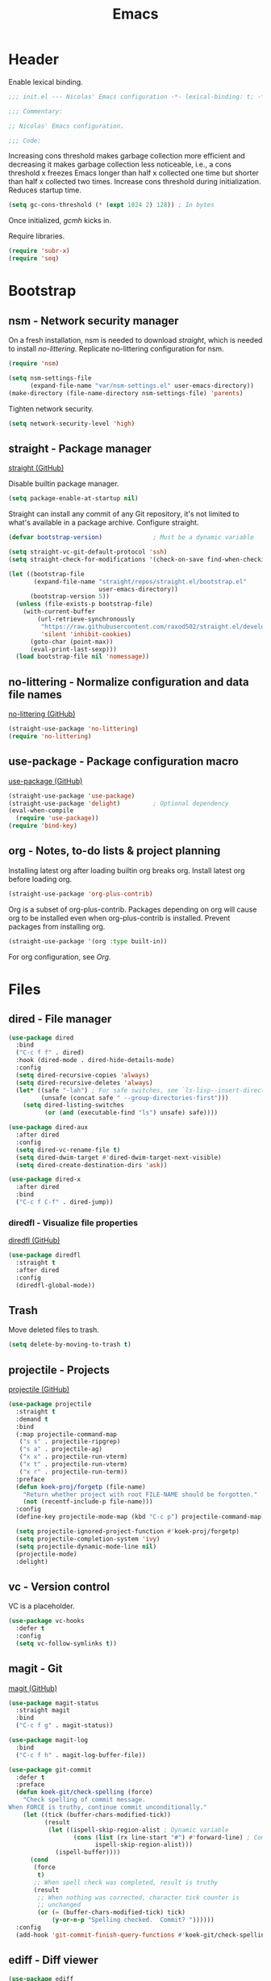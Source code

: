 :PROPERTIES:
:header-args: :mkdirp yes
:header-args:emacs-lisp: :tangle stow/emacs/.config/emacs/init.el :lexical yes
:END:
#+TITLE: Emacs

* Header
Enable lexical binding.

#+BEGIN_SRC emacs-lisp
  ;;; init.el --- Nicolas' Emacs configuration -*- lexical-binding: t; -*-

  ;;; Commentary:

  ;; Nicolas' Emacs configuration.

  ;;; Code:
#+END_SRC

Increasing cons threshold makes garbage collection more efficient and
decreasing it makes garbage collection less noticeable, i.e., a cons
threshold x freezes Emacs longer than half x collected one time but
shorter than half x collected two times. Increase cons threshold
during initialization. Reduces startup time.

#+BEGIN_SRC emacs-lisp :tangle stow/emacs/.config/emacs/early-init.el
  (setq gc-cons-threshold (* (expt 1024 2) 128)) ; In bytes
#+END_SRC

Once initialized, [[*gcmh - Collect garbage when idle][gcmh]] kicks in.

Require libraries.

#+BEGIN_SRC emacs-lisp
  (require 'subr-x)
  (require 'seq)
#+END_SRC

* Bootstrap

** nsm - Network security manager
On a fresh installation, nsm is needed to download [[*straight - Package manager][straight]], which is
needed to install [[*no-littering - Normalize configuration and data file names][no-littering]]. Replicate no-littering configuration
for nsm.

#+BEGIN_SRC emacs-lisp
  (require 'nsm)

  (setq nsm-settings-file
        (expand-file-name "var/nsm-settings.el" user-emacs-directory))
  (make-directory (file-name-directory nsm-settings-file) 'parents)
  #+END_SRC

Tighten network security.

  #+BEGIN_SRC emacs-lisp
  (setq network-security-level 'high)
#+END_SRC

** straight - Package manager
[[https://github.com/raxod502/straight.el][straight (GitHub)]]

Disable builtin package manager.

#+BEGIN_SRC emacs-lisp :tangle stow/emacs/.config/emacs/early-init.el
  (setq package-enable-at-startup nil)
#+END_SRC

Straight can install any commit of any Git repository, it's not
limited to what's available in a package archive. Configure straight.

#+BEGIN_SRC emacs-lisp
  (defvar bootstrap-version)              ; Must be a dynamic variable

  (setq straight-vc-git-default-protocol 'ssh)
  (setq straight-check-for-modifications '(check-on-save find-when-checking))

  (let ((bootstrap-file
         (expand-file-name "straight/repos/straight.el/bootstrap.el"
                           user-emacs-directory))
        (bootstrap-version 5))
    (unless (file-exists-p bootstrap-file)
      (with-current-buffer
          (url-retrieve-synchronously
           "https://raw.githubusercontent.com/raxod502/straight.el/develop/install.el"
           'silent 'inhibit-cookies)
        (goto-char (point-max))
        (eval-print-last-sexp)))
    (load bootstrap-file nil 'nomessage))
#+END_SRC

** no-littering - Normalize configuration and data file names
[[https://github.com/emacscollective/no-littering][no-littering (GitHub)]]

#+BEGIN_SRC emacs-lisp
  (straight-use-package 'no-littering)
  (require 'no-littering)
#+END_SRC

** use-package - Package configuration macro
[[https://github.com/jwiegley/use-package][use-package (GitHub)]]

#+BEGIN_SRC emacs-lisp
  (straight-use-package 'use-package)
  (straight-use-package 'delight)         ; Optional dependency
  (eval-when-compile
    (require 'use-package))
  (require 'bind-key)
#+END_SRC

** org - Notes, to-do lists & project planning
Installing latest org after loading builtin org breaks org. Install
latest org before loading org.

#+BEGIN_SRC emacs-lisp
  (straight-use-package 'org-plus-contrib)
#+END_SRC

Org is a subset of org-plus-contrib. Packages depending on org will
cause org to be installed even when org-plus-contrib is installed.
Prevent packages from installing org.

#+BEGIN_SRC emacs-lisp
  (straight-use-package '(org :type built-in))
#+END_SRC

For org configuration, see [[*Org][Org]].

* Files

** dired - File manager
#+BEGIN_SRC emacs-lisp
  (use-package dired
    :bind
    ("C-c f f" . dired)
    :hook (dired-mode . dired-hide-details-mode)
    :config
    (setq dired-recursive-copies 'always)
    (setq dired-recursive-deletes 'always)
    (let* ((safe "-lah") ; For safe switches, see `ls-lisp--insert-directory'
           (unsafe (concat safe " --group-directories-first")))
      (setq dired-listing-switches
            (or (and (executable-find "ls") unsafe) safe))))

  (use-package dired-aux
    :after dired
    :config
    (setq dired-vc-rename-file t)
    (setq dired-dwim-target #'dired-dwim-target-next-visible)
    (setq dired-create-destination-dirs 'ask))

  (use-package dired-x
    :after dired
    :bind
    ("C-c f C-f" . dired-jump))
#+END_SRC

*** diredfl - Visualize file properties
[[https://github.com/purcell/diredfl][diredfl (GitHub)]]

#+BEGIN_SRC emacs-lisp
  (use-package diredfl
    :straight t
    :after dired
    :config
    (diredfl-global-mode))
#+END_SRC

** Trash
Move deleted files to trash.

#+BEGIN_SRC emacs-lisp
  (setq delete-by-moving-to-trash t)
#+END_SRC

** projectile - Projects
[[https://github.com/bbatsov/projectile][projectile (GitHub)]]

#+BEGIN_SRC emacs-lisp
  (use-package projectile
    :straight t
    :demand t
    :bind
    (:map projectile-command-map
     ("s s" . projectile-ripgrep)
     ("s a" . projectile-ag)
     ("x x" . projectile-run-vterm)
     ("x t" . projectile-run-vterm)
     ("x r" . projectile-run-term))
    :preface
    (defun koek-proj/forgetp (file-name)
      "Return whether project with root FILE-NAME should be forgotten."
      (not (recentf-include-p file-name)))
    :config
    (define-key projectile-mode-map (kbd "C-c p") projectile-command-map)

    (setq projectile-ignored-project-function #'koek-proj/forgetp)
    (setq projectile-completion-system 'ivy)
    (setq projectile-dynamic-mode-line nil)
    (projectile-mode)
    :delight)
#+END_SRC

** vc - Version control
VC is a placeholder.

#+BEGIN_SRC emacs-lisp
  (use-package vc-hooks
    :defer t
    :config
    (setq vc-follow-symlinks t))
#+END_SRC

** magit - Git
[[https://github.com/magit/magit][magit (GitHub)]]

#+BEGIN_SRC emacs-lisp
  (use-package magit-status
    :straight magit
    :bind
    ("C-c f g" . magit-status))

  (use-package magit-log
    :bind
    ("C-c f h" . magit-log-buffer-file))

  (use-package git-commit
    :defer t
    :preface
    (defun koek-git/check-spelling (force)
      "Check spelling of commit message.
  When FORCE is truthy, continue commit unconditionally."
      (let ((tick (buffer-chars-modified-tick))
            (result
             (let ((ispell-skip-region-alist ; Dynamic variable
                    (cons (list (rx line-start "#") #'forward-line) ; Comment
                          ispell-skip-region-alist)))
               (ispell-buffer))))
        (cond
         (force
          t)
         ;; When spell check was completed, result is truthy
         (result
          ;; When nothing was corrected, character tick counter is
          ;; unchanged
          (or (= (buffer-chars-modified-tick) tick)
              (y-or-n-p "Spelling checked.  Commit? "))))))
    :config
    (add-hook 'git-commit-finish-query-functions #'koek-git/check-spelling))
#+END_SRC

** ediff - Diff viewer
#+BEGIN_SRC emacs-lisp
  (use-package ediff
    :bind
    (("C-c f d" . ediff-files)
     ("C-c f b" . ediff-current-file))
    :preface
    (defface koek-diff/variant '((t :inherit mode-line-emphasis))
      "Face for variant label in mode line."
      :group 'ediff))

  (use-package ediff-init
    :defer t
    :preface
    (defun koek-diff/unfold-outline ()
      "Unfold outline in outline and derived modes."
      (when (derived-mode-p 'outline-mode) ; org-mode derives from outline-mode
        (outline-show-all)))
    :config
    (add-hook 'ediff-prepare-buffer-hook #'koek-diff/unfold-outline))

  (use-package ediff-util
    :defer t
    :preface
    ;; `ediff-before-setup-hook' is too early, the control buffer is not
    ;; yet created. `ediff-startup-hook' is too late, the window
    ;; configuration was already modified.
    (define-advice ediff-setup
        (:around (f &rest args) koek-diff/setup-restore-window-config)
      (let ((config (current-window-configuration))
            (control-buffer (apply f args)))
        (with-current-buffer control-buffer
          (add-hook 'ediff-quit-hook
                    (lambda ()
                      (set-window-configuration config))
                    'append 'local))
        control-buffer)))

  (use-package ediff-wind
    :defer t
    :config
    (setq ediff-grab-mouse nil)
    (setq ediff-window-setup-function #'ediff-setup-windows-plain)
    (setq ediff-split-window-function #'split-window-right))
#+END_SRC

** autorevert - Revert file on external change
#+BEGIN_SRC emacs-lisp
  (use-package autorevert
    :config
    (global-auto-revert-mode)
    :delight auto-revert-mode)
#+END_SRC

** recentf - Recent files
#+BEGIN_SRC emacs-lisp
  (use-package recentf
    :config
    (require 'find-func)

    (let ((file-names
           (list
            (rx line-start
                (literal (locate-dominating-file (find-library-name "files")
                                                 emacs-version)))
            ;; True and symbolic file name variants
            (regexp-quote (file-relative-name user-emacs-directory "~/")))))
      (setq recentf-exclude (append file-names recentf-exclude)))
    (recentf-mode))
#+END_SRC

** saveplace - Restore point on revisit
#+BEGIN_SRC emacs-lisp
  (use-package saveplace
    :config
    (save-place-mode))
#+END_SRC

** Auto save files
Save auto-save files in =~/.emacs.d/var/auto-save/=.

#+BEGIN_SRC emacs-lisp
  (setq auto-save-file-name-transforms
        `((".*" ,(no-littering-expand-var-file-name "auto-save/") t)))
#+END_SRC

* Editor

** swiper - isearch replacement
[[https://github.com/abo-abo/swiper][swiper (GitHub)]]

#+BEGIN_SRC emacs-lisp
  (use-package swiper
    :straight t
    :bind
    ;; Why does [remap isearch-forward] prevent pdf-view-mode from
    ;; rebinding C-s?
    (("C-s" . swiper-isearch)
     :map swiper-map
     ("C-c j" . swiper-avy)))
#+END_SRC

** avy - Jump to visible position
[[https://github.com/abo-abo/avy][avy (GitHub)]]

#+BEGIN_SRC emacs-lisp
  (use-package avy
    :straight t
    :bind
    (("C-c j j" . avy-goto-char-timer)
     ([remap goto-line] . avy-goto-line))
    :config
    (setq avy-all-windows nil)
    (setq avy-all-windows-alt 'all-frames)
    (setq avy-keys '(?q ?s ?d ?f ?j ?k ?l ?m))
    (setq avy-dispatch-alist nil))
#+END_SRC

*** link-hint - Jump to visible link
[[https://github.com/noctuid/link-hint.el][link-hint (GitHub)]]

#+BEGIN_SRC emacs-lisp
  (use-package link-hint
    :straight t
    :bind
    (("C-c j l" . link-hint-open-link)
     ("C-c j C-l" . link-hint-copy-link))
    :preface
    (defun koek-lh/next-dictionary-link (limit)
      "Return position of next dictionary link.
  LIMIT is a position, a search limit limiting dictionary links to
  dictionary links before LIMIT."
      (link-hint--next-property 'link limit))

    (defun koek-lh/point-at-dictionary-link-p ()
      "Return whether point is at a dictionary link."
      (get-text-property (point) 'link))

    (defun koek-lh/dictionary-mode-p ()
      "Return whether current major mode is derived from dictionary-mode."
      (derived-mode-p 'dictionary-mode))

    (defun koek-lh/open-dictionary-link ()
      "Open dictionary link at point."
      (link-selected))
    :config
    (link-hint-define-type 'dictionary-link
      :next #'koek-lh/next-dictionary-link
      :at-point-p #'koek-lh/point-at-dictionary-link-p
      ;; dictionary-mode doesn't bind the symbol dictionary-mode
      :predicates (list #'koek-lh/dictionary-mode-p)
      :open #'koek-lh/open-dictionary-link)
    (push 'link-hint-dictionary-link link-hint-types))
#+END_SRC

** Jump to recent mark positions
When popping mark, skip consecutive identical marks.

#+BEGIN_SRC emacs-lisp
  (define-advice pop-to-mark-command (:around (f) koek-mark/ensure-move)
    (let ((start (point))
          (n (length mark-ring)))
      ;; Move point to current mark
      (funcall f)
      ;; Move point to previous marks in mark ring
      (while (and (= (point) start) (> n 0))
        (funcall f)
        (setq n (1- n)))))
#+END_SRC

** Edit commands
Bind sort and align region.

#+BEGIN_SRC emacs-lisp
  (bind-keys
   ("C-c e s" . sort-lines)
   ("C-c e a" . align-regexp))
#+END_SRC

Upgrade case commands.

#+BEGIN_SRC emacs-lisp
  (bind-keys
   ([remap downcase-word]   . downcase-dwim)
   ([remap upcase-word]     . upcase-dwim)
   ([remap capitalize-word] . capitalize-dwim))
#+END_SRC

** expand-region - Mark increasingly larger unit
[[https://github.com/magnars/expand-region.el][expand-region (GitHub)]]

#+BEGIN_SRC emacs-lisp
  (use-package expand-region
    :straight t
    :bind
    ("C-S-SPC" . er/expand-region)
    :config
    (setq expand-region-smart-cursor t))
#+END_SRC

** subword - Recognize words in camel case words
#+BEGIN_SRC emacs-lisp
  (use-package subword
    :hook
    ((prog-mode conf-mode eshell-mode comint-mode cider-repl-mode indium-repl-mode) .
     subword-mode)
    :delight)
#+END_SRC

** Word motion commands
Unlike ~forward-to-word~ and ~backward-to-word~, ~koek-mtn/next-word~ and
~koek-mtn/previous-word~ recognize [[*subword - Recognize words in camel case words][subwords]].

#+BEGIN_SRC emacs-lisp
  (defun koek-mtn/next-word (&optional arg)
    "Move point to beginning of next word, repeat ARG times.
  Optional ARG is an integer and defaults to one.  When ARG is
  negative, move point to ending of previous word."
    (interactive "p")
    (unless arg
      (setq arg 1))
    (unless (= arg 0)
      (let ((step (/ arg (abs arg))))
        (when (or (and (> step 0) (looking-at (rx word)))
                  (and (< step 0)
                       (looking-back (rx word) (max (1- (point)) (point-min)))))
          (forward-word step))
        (forward-word (- arg step))
        (when (forward-word step)
          (backward-word step)))))

  (defun koek-mtn/previous-word (&optional arg)
    "Move point to ending of previous word, repeat ARG times.
  Optional ARG is an integer and defaults to one.  When ARG is
  negative, move point to beginning of next word."
    (interactive "p")
    (unless arg
      (setq arg 1))
    (koek-mtn/next-word (- arg)))

  (bind-keys
   ("M-n" . koek-mtn/next-word)
   ("M-p" . koek-mtn/previous-word))
#+END_SRC

** auto-fill - Break long sentences
#+BEGIN_SRC emacs-lisp
  (add-hook 'koek-txt/confident-hook #'auto-fill-mode)
  (delight 'auto-fill-function nil 'simple)
#+END_SRC

** smartparens - Pairs & symbolic expressions
[[https://github.com/Fuco1/smartparens][smartparens (GitHub)]]

#+BEGIN_SRC emacs-lisp
  (use-package smartparens
    :straight t
    :bind
    (:map smartparens-mode-map
     ("C-M-f" . sp-forward-sexp)
     ("C-M-b" . sp-backward-sexp)
     ("C-M-n" . sp-next-sexp)
     ("C-M-p" . sp-previous-sexp)
     ("C-M-a" . sp-beginning-of-sexp)
     ("C-M-e" . sp-end-of-sexp)
     ("C-M-d" . sp-down-sexp)
     ("C-M-u" . sp-up-sexp)
     ("C-S-d" . sp-backward-down-sexp)
     ("C-S-u" . sp-backward-up-sexp)
     ("C-M-t" . sp-transpose-sexp)
     ("C-M-(" . sp-split-sexp)
     ("C-M-<right>" . sp-forward-slurp-sexp)
     ("C-M-<left>"  . sp-forward-barf-sexp)
     ("C-S-<left>"  . sp-backward-slurp-sexp)
     ("C-S-<right>" . sp-backward-barf-sexp)
     ("C-M-<down>"  . sp-unwrap-sexp)
     ("C-M-w" . sp-copy-sexp)
     ("C-M-k" . sp-kill-sexp))
    :hook
    (((prog-mode conf-mode eshell-mode comint-mode cider-repl-mode indium-repl-mode) .
      smartparens-mode)
     (smartparens-mode . show-smartparens-mode))
    :preface
    (defun koek-sp/separate-sexp (open-delimiter action _context)
      "Separate just inserted sexp from previous and/or next sexp.
  OPEN-DELIMITER is a string, the delimiter inserted.  ACTION is a
  symbol, the action performed, see `sp-pair'.  _CONTEXT is
  ignored."
      (when (and (eq action 'insert)
                 ;; Outer context, _context is inner context
                 (save-excursion
                   (search-backward open-delimiter)
                   (eq (sp--get-context) 'code)))
        (save-excursion
          (search-backward open-delimiter)
          (unless (looking-back (rx (or (any "#'`,~@([{" blank) line-start))
                                (max (1- (point)) (point-min)))
            (insert " "))
          (search-forward open-delimiter)
          (search-forward (sp-get-pair open-delimiter :close))
          (unless (looking-at (rx (or (any ")]}" blank) line-end)))
            (insert " ")))))

    (defun koek-sp/setup-separate-sexp-handler (mode &rest open-delimiters)
      "Setup separate-sexp handler in MODE for OPEN-DELIMITERS.
  MODE is a symbol, the mode to setup.  OPEN-DELIMITERS are one or
  more strings, the delimiters that call the handler."
      (dolist (delimiter open-delimiters)
        (sp-local-pair mode delimiter nil
                       :post-handlers '(:add koek-sp/separate-sexp))))

    (defun koek-sp/format-c-block (open-delimiter action _context)
      "Format just inserted multiple line C block.
  OPEN-DELIMITER is a string, the delimiter inserted.  ACTION is a
  symbol, the action performed, see `sp-pair'.  _CONTEXT is
  ignored."
      (when (and (eq action 'insert)
                 (save-excursion
                   (search-backward open-delimiter)
                   (eq (sp--get-context) 'code)))
        (save-excursion
          (insert "\n")
          (indent-according-to-mode))
        (indent-according-to-mode)))

    (defun koek-sp/setup-format-c-block-on-return-handler
        (mode &rest open-delimiters)
      "Setup format-c-block handler in MODE for OPEN-DELIMITERS.
  MODE is a symbol, the mode to setup.  OPEN-DELIMITERS are one or
  more strings, the delimiters that call the handler."
      (dolist (delimiter open-delimiters)
        (sp-local-pair mode delimiter nil
                       ;; For event names, see `single-key-description'
                       :post-handlers '(:add (koek-sp/format-c-block "RET")))))
    :init
    (bind-key "C-S-w" #'append-next-kill)
    :config
    (require 'smartparens-config)

    (setq sp-navigate-interactive-always-progress-point t)
    (setq sp-navigate-reindent-after-up nil)
    (setq sp-highlight-pair-overlay nil)
    (koek-sp/setup-separate-sexp-handler 'clojure-mode "(" "[" "{" "\"")
    (koek-sp/setup-separate-sexp-handler 'cider-repl-mode "(" "[" "{" "\"")
    (koek-sp/setup-separate-sexp-handler 'lisp-mode "(" "\"")
    (koek-sp/setup-separate-sexp-handler 'emacs-lisp-mode "(" "[" "\"")
    (koek-sp/setup-separate-sexp-handler 'scheme-mode "(" "\"")
    (koek-sp/setup-format-c-block-on-return-handler 'c-mode "{")
    (koek-sp/setup-format-c-block-on-return-handler 'c++-mode "{")
    (koek-sp/setup-format-c-block-on-return-handler 'css-mode "{")
    (koek-sp/setup-format-c-block-on-return-handler 'java-mode "{")
    (koek-sp/setup-format-c-block-on-return-handler 'js-mode "{" "[")
    (koek-sp/setup-format-c-block-on-return-handler 'json-mode "{" "[")
    (koek-sp/setup-format-c-block-on-return-handler 'scad-mode "{")
    (koek-sp/setup-format-c-block-on-return-handler 'python-mode "{" "[" "(")
    :delight)

  (use-package lisp
    :bind
    (("C-M-{" . beginning-of-defun)
     ("C-M-}" . end-of-defun)))
#+END_SRC

*** Smartparens & GNOME Shell keybindings conflict :issue:setup:
Run:

#+BEGIN_SRC sh
  gsettings set org.gnome.desktop.wm.keybindings switch-to-workspace-left "[]"
  gsettings set org.gnome.desktop.wm.keybindings switch-to-workspace-right "[]"
  gsettings set org.gnome.desktop.wm.keybindings switch-to-workspace-down "['<Super>Page_Down']"
#+END_SRC

** Whitespace
Indent with spaces, not tabs.

#+BEGIN_SRC emacs-lisp
  (setq-default indent-tabs-mode nil)
#+END_SRC

End sentences with single space, not double spaces.

#+BEGIN_SRC emacs-lisp
  (setq sentence-end-double-space nil)
#+END_SRC

End files with empty line.

#+BEGIN_SRC emacs-lisp
  (setq require-final-newline t)

  (defun koek-ws/disable-final-empty-line ()
    "Disable final empty line for current."
    (setq-local require-final-newline nil))

  (add-hook 'snippet-mode-hook #'koek-ws/disable-final-empty-line)
#+END_SRC

** whitespace - Clean & visualize whitespace
#+BEGIN_SRC emacs-lisp
  (use-package whitespace
    :bind
    ("C-c e c" . whitespace-cleanup)
    :hook ((prog-mode conf-mode) . whitespace-mode)
    :config
    (setq whitespace-action '(auto-cleanup))
    (setq whitespace-style '(face trailing empty lines-tail))
    :delight)
#+END_SRC

** Clipboard
Add clipboard to kill ring before killing.

#+BEGIN_SRC emacs-lisp
  (setq save-interprogram-paste-before-kill t)
#+END_SRC

** Complete text
When line is indented, press =TAB= to complete text before point.

#+BEGIN_SRC emacs-lisp
  (setq tab-always-indent 'complete)
#+END_SRC

** company - Select from candidates
[[https://github.com/company-mode/company-mode][company (GitHub)]]

#+BEGIN_SRC emacs-lisp
  (use-package company
    :straight t
    :bind
    (:map company-mode-map
     ([remap indent-for-tab-command] . company-indent-or-complete-common)
     :map company-active-map
     ("C-n" . company-select-next)
     ("C-p" . company-select-previous))
    :hook ((prog-mode conf-mode comint-mode cider-repl-mode) . company-mode)
    :preface
    (defmacro koek-cpny/setup-backends (&rest args)
      "Setup backends in modes.
  ARGS are one or more symbols, the modes to setup, followed by a
  list of backends, see `company-backends'."
      (let ((setup-backends-sym (gensym))
            (modes (butlast args))
            (backends (car (last args))))
        `(let ((,setup-backends-sym (lambda ()
                                       (setq-local company-backends ',backends))))
           ,@(mapcar (lambda (mode)
                       `(add-hook ',(intern (concat (symbol-name mode) "-hook"))
                                  ,setup-backends-sym))
                     modes))))
    :config
    (setq company-backends
          '((company-capf company-files :with company-yasnippet)))
    (setq company-idle-delay 1)           ; In seconds
    (setq company-show-numbers t)
    (koek-cpny/setup-backends indium-repl-mode
     ((company-indium-repl company-files :with company-yasnippet)))
    (koek-cpny/setup-backends geiser-mode geiser-repl-mode
     ((geiser-company-backend company-files :with company-yasnippet)))
    (koek-cpny/setup-backends scad-mode
     ((company-dabbrev-code company-files :with company-yasnippet)))
    (koek-cpny/setup-backends conf-mode
     ((company-dabbrev company-files :with company-yasnippet)))
    :delight)

  (use-package company-dabbrev
    :defer t
    :config
    (setq company-dabbrev-other-buffers t) ; Same major mode
    (setq company-dabbrev-ignore-case t) ; Case typed, during candidate collection
    (setq company-dabbrev-downcase nil)) ; Case candidate, when inserted
#+END_SRC

*** company-flx - Match candidates fuzzily
[[https://github.com/PythonNut/company-flx][company-flx (GitHub)]]

#+BEGIN_SRC emacs-lisp
  (use-package company-flx
    :straight t
    :after company
    :config
    (company-flx-mode))
#+END_SRC

** eglot - Code insight
[[https://github.com/joaotavora/eglot][eglot (GitHub)]]

#+BEGIN_SRC emacs-lisp
  (use-package eglot
    :straight t
    :bind
    (:map eglot-mode-map
     ("C-c e f" . eglot-code-actions)
     ("C-c e r" . eglot-rename))
    :hook
    ((c-mode c++-mode erlang-mode mhtml-mode css-mode java-mode js-mode json-mode python-mode) .
     eglot-ensure)
    :config
    ;; Eclipse JDT Language Server lacks an executable. Eglot expects to
    ;; find the jdtls launcher on the CLASSPATH environment variable.
    (when-let
        ((launcher-program-name
          (thread-last '("/usr/share/java/jdtls/plugins/" "c:/bin/jdtls/plugins/")
            (seq-filter #'file-exists-p)
            (seq-mapcat (lambda (file-name)
                          (directory-files file-name 'full
                                           (rx "org.eclipse.equinox.launcher_"
                                               (one-or-more (or alnum punct))
                                               ".jar" line-end))))
            car)))
      (let ((paths (split-string (or (getenv "CLASSPATH") "") path-separator)))
        (unless (member launcher-program-name paths)
          (setenv "CLASSPATH"
                  (string-join (cons launcher-program-name paths)
                               path-separator)))))

    ;; Register additional language servers
    (push '((c-mode c++-mode) . ("clangd")) eglot-server-programs)
    (push '(mhtml-mode . ("html-languageserver" "--stdio")) eglot-server-programs)
    (push '(css-mode . ("css-languageserver" "--stdio")) eglot-server-programs)
    (push '(json-mode . ("json-languageserver" "--stdio")) eglot-server-programs))
#+END_SRC

*** Setting up clangd
Run =M-x= ~make-symbolic-link~ and create a link to =compile_commands.json=
in the project home directory.

** xref - Jump to definition & references
#+BEGIN_SRC emacs-lisp
  (use-package xref
    :straight t
    :defer t
    :config
    (add-to-list 'xref-prompt-for-identifier #'xref-find-references 'append))
#+END_SRC

** abbrev - Abbreviations
#+BEGIN_SRC emacs-lisp
  (use-package abbrev
    :hook ((sql-mode sql-interactive-mode) . abbrev-mode)
    :delight)
#+END_SRC

** yasnippet - Snippets
[[https://github.com/joaotavora/yasnippet][yasnippet (GitHub)]]

For the major mode, see [[*YASnippet][YASnippet]].

#+BEGIN_SRC emacs-lisp
  (use-package yasnippet
    :straight t
    :hook ((text-mode prog-mode conf-mode) . yas-minor-mode)
    :preface
    ;; General
    (defun koek-ys/indent-snippet ()
      "Indent last expanded snippet.
  Snippet is between `yas-snippet-beg' and `yas-snippet-end'."
      (indent-region yas-snippet-beg yas-snippet-end))

    (defun koek-ys/complete-field (candidates)
      "Complete field from CANDIDATES.
  CANDIDATES is an alist of pretty candidate to candidate pairs."
      (cdr (assoc (yas-choose-value (mapcar #'car candidates)) candidates)))

    ;; Clojure & ClojureScript
    (defun koek-ys/determine-ns-name ()
      "Determine Clojure namespace name for current.
  Assumes source path is a child of project root."
      (let ((parts
             (let ((separator (thread-first (expand-file-name "a" "b")
                                file-relative-name
                                (substring 1 2)))
                   (rel-file-name
                    (let ((file-name (buffer-file-name)))
                      (if (and (projectile-project-p) file-name)
                          (file-relative-name (file-truename file-name)
                                              (projectile-project-root))
                        (buffer-name)))))
               (let ((file-name (file-name-sans-extension rel-file-name)))
                 (or (cdr (split-string file-name (regexp-quote separator)))
                     (list file-name))))))
        (replace-regexp-in-string "_" "-" (string-join parts "."))))

    ;; Org & Markdown
    (defvar koek-ys/languages
      '((:ietf "de-DE" :org "de-de" :tex "ngerman"  :hun "de_DE")
        (:ietf "en-US" :org "en-us" :tex "american" :hun "en_US")
        (:ietf "fr-FR" :org "fr"    :tex "frenchb"  :hun "fr_FR")
        (:ietf "nl-BE" :org "nl"    :tex "dutch"    :hun "nl_BE"))
      "List of language specifications.
  A language specification is a plist with keys :ietf, :org, :tex
  and :hun.  :ietf is a string, an IETF language code.  :org, :tex
  and :hun are strings, the Org, LaTeX and Hunspell language
  code.")

    (defun koek-ys/lang-to-other (lang from to)
      "Translate language code LANG from scheme FROM to TO.
  FROM is a symbol, the language scheme of code LANG.  TO is a
  symbol, the language scheme to.  For language schemes, see
  `koek-ys/languages'."
      (plist-get (seq-find (lambda (spec)
                             (string= (plist-get spec from) lang))
                           koek-ys/languages)
                 to))

    (defun koek-ys/ietf-to-other (lang to)
      "Translate IETF language code LANG to scheme TO.
  TO is a symbol, the language scheme to, see
  `koek-ys/lang-to-other'."
      (koek-ys/lang-to-other lang :ietf to))

    (defun koek-ys/org-to-other (lang to)
      "Translate Org language code LANG to scheme TO.
  TO is a symbol, the language scheme to, see
  `koek-ys/lang-to-other'."
      (koek-ys/lang-to-other lang :org to))

    (defun koek-ys/complete-ietf ()
      "Complete IETF language code."
      (yas-choose-value (mapcar (lambda (spec)
                                  (plist-get spec :ietf))
                                koek-ys/languages)))

    (defun koek-ys/complete-org ()
      "Complete Org language code from IETF codes."
      (koek-ys/complete-field (mapcar (lambda (spec)
                                        (cons (plist-get spec :ietf)
                                              (plist-get spec :org)))
                                      koek-ys/languages)))

    (defun koek-ys/make-ensure-result-dir (name)
      "Return function to ensure result directory of current code block exists.
  NAME is a string, the variable name storing the result file
  name."
      (lambda ()
        (when-let ((file-name
                    (file-name-directory
                     (or (koek-org/get-code-block-var-value name) ""))))
          (make-directory file-name 'parents))))
    :config
    ;; Load snippets
    (yas-reload-all)

    ;; Set new snippet file snippet
    (with-temp-buffer
      (insert-file-contents
       (expand-file-name "snippet-mode/new" (car (last yas-snippet-dirs))))
      (setq yas-new-snippet-default
            (buffer-substring (re-search-forward (rx line-start "# --\n"))
                              (point-max))))
    :delight yas-minor-mode)
#+END_SRC

*** New Clojure file
#+BEGIN_SRC snippet :tangle stow/emacs/.config/emacs/etc/yasnippet/snippets/clojure-mode/new
  # -*- mode: snippet; -*-
  # name: New Clojure file
  # key: new
  # --
  (ns ${1:`(koek-ys/determine-ns-name)`}$2)

  $0
#+END_SRC

*** New shadow-cljs configuration
#+BEGIN_SRC snippet :tangle stow/emacs/.config/emacs/etc/yasnippet/snippets/clojure-mode/shadow
  # -*- mode: snippet; -*-
  # name: New shadow-cljs configuration
  # key: shadow
  # --
  {:source-paths ["${1:src/}"$2]
   :dependencies [$3]
   :builds {$0}}
#+END_SRC

*** shadow-cljs Node.js target
#+BEGIN_SRC snippet :tangle stow/emacs/.config/emacs/etc/yasnippet/snippets/clojure-mode/node
  # -*- mode: snippet; -*-
  # name: shadow-cljs Node.js target
  # key: node
  # expand-env: ((yas-after-exit-snippet-hook '(koek-ys/indent-snippet)))
  # --
  :${1:node} {:target :node-script
              :output-to "${2:index}.js"
              :main ${3:$1.core/main}
              :devtools {:autoload ${4:true}}}$0
#+END_SRC

*** shadow-cljs Node.js test target
#+BEGIN_SRC snippet :tangle stow/emacs/.config/emacs/etc/yasnippet/snippets/clojure-mode/nodet
  # -*- mode: snippet; -*-
  # name: shadow-cljs Node.js test target
  # key: nodet
  # expand-env: ((yas-after-exit-snippet-hook '(koek-ys/indent-snippet)))
  # --
  :${1:node-test} {:target :node-test
                   :output-to "${2:build/$1}.js"
                   :autorun ${3:true}}$0
#+END_SRC

*** ClojureScript
Inherit Clojure snippets.

#+BEGIN_SRC fundamental :tangle stow/emacs/.config/emacs/etc/yasnippet/snippets/clojurescript-mode/.yas-parents
  clojure-mode
#+END_SRC

*** New Emacs Lisp file
#+BEGIN_SRC snippet :tangle stow/emacs/.config/emacs/etc/yasnippet/snippets/emacs-lisp-mode/new
  # -*- mode: snippet; -*-
  # name: New Emacs Lisp file
  # key: new
  # expand-env: ((yas-after-exit-snippet-hook '(hack-local-variables)))
  # --
  ;;; ${1:`(file-name-nondirectory (or (buffer-file-name) (buffer-name)))`} --- ${2:Short description} -*- lexical-binding: t; -*-

  ;; Copyright (C) ${3:`(format-time-string "%Y")`} ${4:`user-full-name`}

  ;; Author: ${5:`user-full-name`} <${6:`user-mail-address`}>
  ;; Keywords: ${7:keyword-1, keyword-2, keyword-n}
  ;; URL: ${8:URL}

  ;; This file is not part of GNU Emacs.

  ;; This program is free software: you can redistribute it and/or modify
  ;; it under the terms of the GNU General Public License as published by
  ;; the Free Software Foundation, either version 3 of the License, or
  ;; (at your option) any later version.

  ;; This program is distributed in the hope that it will be useful,
  ;; but WITHOUT ANY WARRANTY; without even the implied warranty of
  ;; MERCHANTABILITY or FITNESS FOR A PARTICULAR PURPOSE.  See the
  ;; GNU General Public License for more details.

  ;; You should have received a copy of the GNU General Public License
  ;; along with this program.  If not, see <https://www.gnu.org/licenses/>.

  ;;; Commentary:

  ;; ${9:Long description.}

  ;;; Code:

  $0

  (provide '${1:$(replace-regexp-in-string (rx "." (zero-or-more (not (any "."))) line-end) "" yas-text)})

  ;;; $1 ends here
#+END_SRC

*** New HTML file
#+BEGIN_SRC snippet :tangle stow/emacs/.config/emacs/etc/yasnippet/snippets/mhtml-mode/new
  # -*- mode: snippet; -*-
  # name: New HTML file
  # key: new
  # --
  <!DOCTYPE html>

  <html lang="en">
    <head>
      <meta charset="utf-8" />
      <title>${1:`(thread-first (or (buffer-file-name) (buffer-name)) file-name-base capitalize)`}</title>
      <link rel="icon" href="favicon.png" />
      <link rel="stylesheet" href="assets/common.css" />
    </head>
    <body>
      $0
    </body>
  </html>
#+END_SRC

*** New JavaScript Node.js file
#+BEGIN_SRC snippet :tangle stow/emacs/.config/emacs/etc/yasnippet/snippets/js-mode/node
  # -*- mode: snippet; -*-
  # name: New JavaScript Node.js file
  # key: node
  # --
  /*jslint
    node
  ,*/

  "use strict";

  $0

  module.exports = {};
#+END_SRC

*** New JavaScript browser file
#+BEGIN_SRC snippet :tangle stow/emacs/.config/emacs/etc/yasnippet/snippets/js-mode/browser
  # -*- mode: snippet; -*-
  # name: New JavaScript browser file
  # key: browser
  # --
  /*jslint
    browser
  ,*/

  (function () {
      "use strict";

      $0
  }());
#+END_SRC

*** New Markdown file
#+BEGIN_SRC snippet :tangle stow/emacs/.config/emacs/etc/yasnippet/snippets/markdown-mode/new
  # -*- mode: snippet; -*-
  # name: New Markdown file
  # key: new
  # expand-env: ((yas-after-exit-snippet-hook '(hack-local-variables)))
  # --
  <!-- -*- ispell-local-dictionary: "${2:$(koek-ys/ietf-to-other yas-text :hun)}"; -*- -->
  ---
  title: ${1:`(file-name-base (or (buffer-file-name) (buffer-name)))`}
  lang: ${2:en-US$(koek-ys/complete-ietf)}
  ...

  # ${3:Heading}
  $0
#+END_SRC

*** New Org file
#+BEGIN_SRC snippet :tangle stow/emacs/.config/emacs/etc/yasnippet/snippets/org-mode/new
  # -*- mode: snippet; -*-
  # name: New Org file
  # key: new
  # expand-env: ((yas-after-exit-snippet-hook '(hack-local-variables)))
  # --
  # -*- ispell-local-dictionary: "${2:$(koek-ys/org-to-other yas-text :hun)}"; -*-
  ,#+TITLE: ${1:`(file-name-base (or (buffer-file-name) (buffer-name)))`}
  ,#+LANGUAGE: ${2:`(koek-ys/ietf-to-other "en-US" :org)`$(koek-ys/complete-org)}
  ,#+LATEX_CLASS_OPTIONS: [a4paper,11pt]
  ,#+LATEX_HEADER: \usepackage[${2:$(koek-ys/org-to-other yas-text :tex)}]{babel}
  ,#+LATEX_HEADER: \usepackage[margin=2cm]{geometry}

  ,* ${3:Heading}
  $0
#+END_SRC

*** Quote block
#+BEGIN_SRC snippet :tangle stow/emacs/.config/emacs/etc/yasnippet/snippets/org-mode/q
  # -*- mode: snippet; -*-
  # name: Quote block
  # key: q
  # --
  ,#+BEGIN_QUOTE
  $0
  ,#+END_QUOTE
#+END_SRC

*** LaTeX math environment
#+BEGIN_SRC snippet :tangle stow/emacs/.config/emacs/etc/yasnippet/snippets/org-mode/math
  # -*- mode: snippet; -*-
  # name: LaTeX math environment
  # key: $
  # --
  \\( $0 \\)
#+END_SRC

*** LaTeX displaymath environment
#+BEGIN_SRC snippet :tangle stow/emacs/.config/emacs/etc/yasnippet/snippets/org-mode/displaymath
  # -*- mode: snippet; -*-
  # name: LaTeX displaymath environment
  # key: $$
  # --
  \\[ $0 \\]
#+END_SRC

*** Code block
#+BEGIN_SRC snippet :tangle stow/emacs/.config/emacs/etc/yasnippet/snippets/org-mode/s
  # -*- mode: snippet; -*-
  # name: Code block
  # key: s
  # --
  ,#+BEGIN_SRC $1
  $0
  ,#+END_SRC
#+END_SRC

*** C code block
#+BEGIN_SRC snippet :tangle stow/emacs/.config/emacs/etc/yasnippet/snippets/org-mode/sc
  # -*- mode: snippet; -*-
  # name: C code block
  # key: sc
  # --
  ,#+BEGIN_SRC c
  $0
  ,#+END_SRC
#+END_SRC

*** C++ code block
#+BEGIN_SRC snippet :tangle stow/emacs/.config/emacs/etc/yasnippet/snippets/org-mode/scpp
  # -*- mode: snippet; -*-
  # name: C++ code block
  # key: scpp
  # --
  ,#+BEGIN_SRC c++
  $0
  ,#+END_SRC
#+END_SRC

*** Java code block
#+BEGIN_SRC snippet :tangle stow/emacs/.config/emacs/etc/yasnippet/snippets/org-mode/sjava
  # -*- mode: snippet; -*-
  # name: Java code block
  # key: sjava
  # --
  ,#+BEGIN_SRC java
  $0
  ,#+END_SRC
#+END_SRC

*** Clojure code block
#+BEGIN_SRC snippet :tangle stow/emacs/.config/emacs/etc/yasnippet/snippets/org-mode/sclj
  # -*- mode: snippet; -*-
  # name: Clojure code block
  # key: sclj
  # --
  ,#+BEGIN_SRC clojure
  $0
  ,#+END_SRC
#+END_SRC

*** ClojureScript code block
#+BEGIN_SRC snippet :tangle stow/emacs/.config/emacs/etc/yasnippet/snippets/org-mode/scljs
  # -*- mode: snippet; -*-
  # name: ClojureScript code block
  # key: scljs
  # --
  ,#+BEGIN_SRC clojurescript
  $0
  ,#+END_SRC
#+END_SRC

*** Common Lisp code block
#+BEGIN_SRC snippet :tangle stow/emacs/.config/emacs/etc/yasnippet/snippets/org-mode/slisp
  # -*- mode: snippet; -*-
  # name: Common Lisp code block
  # key: sc
  # --
  ,#+BEGIN_SRC lisp
  $0
  ,#+END_SRC

#+END_SRC

*** Conf code block
#+BEGIN_SRC snippet :tangle stow/emacs/.config/emacs/etc/yasnippet/snippets/org-mode/sconf
  # -*- mode: snippet; -*-
  # name: Conf code block
  # key: sconf
  # --
  ,#+BEGIN_SRC conf
  $0
  ,#+END_SRC
#+END_SRC

*** Emacs Lisp code block
#+BEGIN_SRC snippet :tangle stow/emacs/.config/emacs/etc/yasnippet/snippets/org-mode/sel
  # -*- mode: snippet; -*-
  # name: Emacs Lisp code block
  # key: sel
  # --
  ,#+BEGIN_SRC emacs-lisp
  $0
  ,#+END_SRC
#+END_SRC

*** Erlang code block
#+BEGIN_SRC snippet :tangle stow/emacs/.config/emacs/etc/yasnippet/snippets/org-mode/serl
  # -*- mode: snippet; -*-
  # name: Erlang code block
  # key: serl
  # --
  ,#+BEGIN_SRC erlang
  $0
  ,#+END_SRC
#+END_SRC

*** HTML code block
#+BEGIN_SRC snippet :tangle stow/emacs/.config/emacs/etc/yasnippet/snippets/org-mode/shtml
  # -*- mode: snippet; -*-
  # name: HTML code block
  # key: shtml
  # --
  ,#+BEGIN_SRC mhtml
  $0
  ,#+END_SRC
#+END_SRC

*** CSS code block
#+BEGIN_SRC snippet :tangle stow/emacs/.config/emacs/etc/yasnippet/snippets/org-mode/scss
  # -*- mode: snippet; -*-
  # name: CSS code block
  # key: scss
  # --
  ,#+BEGIN_SRC css
  $0
  ,#+END_SRC
#+END_SRC

*** JavaScript code block
#+BEGIN_SRC snippet :tangle stow/emacs/.config/emacs/etc/yasnippet/snippets/org-mode/sjs
  # -*- mode: snippet; -*-
  # name: JavaScript code block
  # key: sjs
  # --
  ,#+BEGIN_SRC js
  $0
  ,#+END_SRC
#+END_SRC

*** JSON code block
#+BEGIN_SRC snippet :tangle stow/emacs/.config/emacs/etc/yasnippet/snippets/org-mode/sjson
  # -*- mode: snippet; -*-
  # name: JSON code block
  # key: sjson
  # --
  ,#+BEGIN_SRC json
  $0
  ,#+END_SRC
#+END_SRC

*** Meson code block
#+BEGIN_SRC snippet :tangle stow/emacs/.config/emacs/etc/yasnippet/snippets/org-mode/smeson
  # -*- mode: snippet; -*-
  # name: Meson code block
  # key: smeson
  # --
  ,#+BEGIN_SRC meson
  $0
  ,#+END_SRC
#+END_SRC

*** Octave code block
#+BEGIN_SRC snippet :tangle stow/emacs/.config/emacs/etc/yasnippet/snippets/org-mode/sm
  # -*- mode: snippet; -*-
  # name: Octave code block
  # key: sm
  # --
  ,#+BEGIN_SRC octave
  $0
  ,#+END_SRC
#+END_SRC

*** Octave plot code block
#+BEGIN_SRC snippet :tangle stow/emacs/.config/emacs/etc/yasnippet/snippets/org-mode/smplot
  # -*- mode: snippet; -*-
  # name: Octave plot code block
  # key: smplot
  # expand-env: ((yas-after-exit-snippet-hook `(,(koek-ys/make-ensure-result-dir "path"))) (yas-indent-line 'fixed))
  # --
  ,#+BEGIN_SRC octave :var path="images/plot-${1:name}.png" :results file :exports results
    fig = figure('visible', 'off');
    $0fplot(@(x) [sin(x), cos(x)], [-pi, pi]);
    xlabel('x');
    ylabel('y');
    legend('sin(x)', 'cos(x)');
    saveas(fig, path);
    ans = path;
  ,#+END_SRC
#+END_SRC

*** OpenSCAD code block
#+BEGIN_SRC snippet :tangle stow/emacs/.config/emacs/etc/yasnippet/snippets/org-mode/sscad
  # -*- mode: snippet; -*-
  # name: OpenSCAD code block
  # key: sscad
  # --
  ,#+BEGIN_SRC scad
  $0
  ,#+END_SRC
#+END_SRC

*** Python code block
#+BEGIN_SRC snippet :tangle stow/emacs/.config/emacs/etc/yasnippet/snippets/org-mode/spy
  # -*- mode: snippet; -*-
  # name: Python code block
  # key: spy
  # --
  ,#+BEGIN_SRC python
  $0
  ,#+END_SRC
#+END_SRC

*** Python plot code block
#+BEGIN_SRC snippet :tangle stow/emacs/.config/emacs/etc/yasnippet/snippets/org-mode/spyplot
  # -*- mode: snippet; -*-
  # name: Python plot code block
  # key: spyplot
  # expand-env: ((yas-after-exit-snippet-hook `(,(koek-ys/make-ensure-result-dir "path"))) (yas-indent-line 'fixed))
  # --
  ,#+BEGIN_SRC python :var path="images/plot-${1:name}.png" :results file :exports results
    from numpy import pi, linspace, sin, cos
    from matplotlib.pyplot import subplots

    $0xs = linspace(-pi, pi)
    fig, ax = subplots()
    ax.plot(xs, sin(xs), label='sin(x)')
    ax.plot(xs, cos(xs), label='cos(x)')
    ax.set_xlabel('x')
    ax.set_ylabel('y')
    ax.legend()
    fig.savefig(path)
    return path
  ,#+END_SRC
#+END_SRC

*** Scheme code block
#+BEGIN_SRC snippet :tangle stow/emacs/.config/emacs/etc/yasnippet/snippets/org-mode/sscm
  # -*- mode: snippet; -*-
  # name: Scheme code block
  # key: sscm
  # --
  ,#+BEGIN_SRC scheme
  $0
  ,#+END_SRC
#+END_SRC

*** SQL code block
#+BEGIN_SRC snippet :tangle stow/emacs/.config/emacs/etc/yasnippet/snippets/org-mode/ssql
  # -*- mode: snippet; -*-
  # name: SQL code block
  # key: ssql
  # --
  ,#+BEGIN_SRC sql
  $0
  ,#+END_SRC
#+END_SRC

*** YASnippet code block
#+BEGIN_SRC snippet :tangle stow/emacs/.config/emacs/etc/yasnippet/snippets/org-mode/sy
  # -*- mode: snippet; -*-
  # name: YASnippet code block
  # key: sy
  # --
  ,#+BEGIN_SRC snippet
  $0
  ,#+END_SRC
#+END_SRC

*** GNU GPLv3 license
#+BEGIN_SRC snippet :tangle stow/emacs/.config/emacs/etc/yasnippet/snippets/text-mode/gpl
  # -*- mode: snippet; -*-
  # name: GNU GPLv3 license
  # key: gpl
  # expand-env: ((yas-indent-line nil))
  # --
                      GNU GENERAL PUBLIC LICENSE
                         Version 3, 29 June 2007

   Copyright (C) 2007 Free Software Foundation, Inc. <https://fsf.org/>
   Everyone is permitted to copy and distribute verbatim copies
   of this license document, but changing it is not allowed.

                              Preamble

    The GNU General Public License is a free, copyleft license for
  software and other kinds of works.

    The licenses for most software and other practical works are designed
  to take away your freedom to share and change the works.  By contrast,
  the GNU General Public License is intended to guarantee your freedom to
  share and change all versions of a program--to make sure it remains free
  software for all its users.  We, the Free Software Foundation, use the
  GNU General Public License for most of our software; it applies also to
  any other work released this way by its authors.  You can apply it to
  your programs, too.

    When we speak of free software, we are referring to freedom, not
  price.  Our General Public Licenses are designed to make sure that you
  have the freedom to distribute copies of free software (and charge for
  them if you wish), that you receive source code or can get it if you
  want it, that you can change the software or use pieces of it in new
  free programs, and that you know you can do these things.

    To protect your rights, we need to prevent others from denying you
  these rights or asking you to surrender the rights.  Therefore, you have
  certain responsibilities if you distribute copies of the software, or if
  you modify it: responsibilities to respect the freedom of others.

    For example, if you distribute copies of such a program, whether
  gratis or for a fee, you must pass on to the recipients the same
  freedoms that you received.  You must make sure that they, too, receive
  or can get the source code.  And you must show them these terms so they
  know their rights.

    Developers that use the GNU GPL protect your rights with two steps:
  (1) assert copyright on the software, and (2) offer you this License
  giving you legal permission to copy, distribute and/or modify it.

    For the developers' and authors' protection, the GPL clearly explains
  that there is no warranty for this free software.  For both users' and
  authors' sake, the GPL requires that modified versions be marked as
  changed, so that their problems will not be attributed erroneously to
  authors of previous versions.

    Some devices are designed to deny users access to install or run
  modified versions of the software inside them, although the manufacturer
  can do so.  This is fundamentally incompatible with the aim of
  protecting users' freedom to change the software.  The systematic
  pattern of such abuse occurs in the area of products for individuals to
  use, which is precisely where it is most unacceptable.  Therefore, we
  have designed this version of the GPL to prohibit the practice for those
  products.  If such problems arise substantially in other domains, we
  stand ready to extend this provision to those domains in future versions
  of the GPL, as needed to protect the freedom of users.

    Finally, every program is threatened constantly by software patents.
  States should not allow patents to restrict development and use of
  software on general-purpose computers, but in those that do, we wish to
  avoid the special danger that patents applied to a free program could
  make it effectively proprietary.  To prevent this, the GPL assures that
  patents cannot be used to render the program non-free.

    The precise terms and conditions for copying, distribution and
  modification follow.

                         TERMS AND CONDITIONS

    0. Definitions.

    "This License" refers to version 3 of the GNU General Public License.

    "Copyright" also means copyright-like laws that apply to other kinds of
  works, such as semiconductor masks.

    "The Program" refers to any copyrightable work licensed under this
  License.  Each licensee is addressed as "you".  "Licensees" and
  "recipients" may be individuals or organizations.

    To "modify" a work means to copy from or adapt all or part of the work
  in a fashion requiring copyright permission, other than the making of an
  exact copy.  The resulting work is called a "modified version" of the
  earlier work or a work "based on" the earlier work.

    A "covered work" means either the unmodified Program or a work based
  on the Program.

    To "propagate" a work means to do anything with it that, without
  permission, would make you directly or secondarily liable for
  infringement under applicable copyright law, except executing it on a
  computer or modifying a private copy.  Propagation includes copying,
  distribution (with or without modification), making available to the
  public, and in some countries other activities as well.

    To "convey" a work means any kind of propagation that enables other
  parties to make or receive copies.  Mere interaction with a user through
  a computer network, with no transfer of a copy, is not conveying.

    An interactive user interface displays "Appropriate Legal Notices"
  to the extent that it includes a convenient and prominently visible
  feature that (1) displays an appropriate copyright notice, and (2)
  tells the user that there is no warranty for the work (except to the
  extent that warranties are provided), that licensees may convey the
  work under this License, and how to view a copy of this License.  If
  the interface presents a list of user commands or options, such as a
  menu, a prominent item in the list meets this criterion.

    1. Source Code.

    The "source code" for a work means the preferred form of the work
  for making modifications to it.  "Object code" means any non-source
  form of a work.

    A "Standard Interface" means an interface that either is an official
  standard defined by a recognized standards body, or, in the case of
  interfaces specified for a particular programming language, one that
  is widely used among developers working in that language.

    The "System Libraries" of an executable work include anything, other
  than the work as a whole, that (a) is included in the normal form of
  packaging a Major Component, but which is not part of that Major
  Component, and (b) serves only to enable use of the work with that
  Major Component, or to implement a Standard Interface for which an
  implementation is available to the public in source code form.  A
  "Major Component", in this context, means a major essential component
  (kernel, window system, and so on) of the specific operating system
  (if any) on which the executable work runs, or a compiler used to
  produce the work, or an object code interpreter used to run it.

    The "Corresponding Source" for a work in object code form means all
  the source code needed to generate, install, and (for an executable
  work) run the object code and to modify the work, including scripts to
  control those activities.  However, it does not include the work's
  System Libraries, or general-purpose tools or generally available free
  programs which are used unmodified in performing those activities but
  which are not part of the work.  For example, Corresponding Source
  includes interface definition files associated with source files for
  the work, and the source code for shared libraries and dynamically
  linked subprograms that the work is specifically designed to require,
  such as by intimate data communication or control flow between those
  subprograms and other parts of the work.

    The Corresponding Source need not include anything that users
  can regenerate automatically from other parts of the Corresponding
  Source.

    The Corresponding Source for a work in source code form is that
  same work.

    2. Basic Permissions.

    All rights granted under this License are granted for the term of
  copyright on the Program, and are irrevocable provided the stated
  conditions are met.  This License explicitly affirms your unlimited
  permission to run the unmodified Program.  The output from running a
  covered work is covered by this License only if the output, given its
  content, constitutes a covered work.  This License acknowledges your
  rights of fair use or other equivalent, as provided by copyright law.

    You may make, run and propagate covered works that you do not
  convey, without conditions so long as your license otherwise remains
  in force.  You may convey covered works to others for the sole purpose
  of having them make modifications exclusively for you, or provide you
  with facilities for running those works, provided that you comply with
  the terms of this License in conveying all material for which you do
  not control copyright.  Those thus making or running the covered works
  for you must do so exclusively on your behalf, under your direction
  and control, on terms that prohibit them from making any copies of
  your copyrighted material outside their relationship with you.

    Conveying under any other circumstances is permitted solely under
  the conditions stated below.  Sublicensing is not allowed; section 10
  makes it unnecessary.

    3. Protecting Users' Legal Rights From Anti-Circumvention Law.

    No covered work shall be deemed part of an effective technological
  measure under any applicable law fulfilling obligations under article
  11 of the WIPO copyright treaty adopted on 20 December 1996, or
  similar laws prohibiting or restricting circumvention of such
  measures.

    When you convey a covered work, you waive any legal power to forbid
  circumvention of technological measures to the extent such circumvention
  is effected by exercising rights under this License with respect to
  the covered work, and you disclaim any intention to limit operation or
  modification of the work as a means of enforcing, against the work's
  users, your or third parties' legal rights to forbid circumvention of
  technological measures.

    4. Conveying Verbatim Copies.

    You may convey verbatim copies of the Program's source code as you
  receive it, in any medium, provided that you conspicuously and
  appropriately publish on each copy an appropriate copyright notice;
  keep intact all notices stating that this License and any
  non-permissive terms added in accord with section 7 apply to the code;
  keep intact all notices of the absence of any warranty; and give all
  recipients a copy of this License along with the Program.

    You may charge any price or no price for each copy that you convey,
  and you may offer support or warranty protection for a fee.

    5. Conveying Modified Source Versions.

    You may convey a work based on the Program, or the modifications to
  produce it from the Program, in the form of source code under the
  terms of section 4, provided that you also meet all of these conditions:

      a) The work must carry prominent notices stating that you modified
      it, and giving a relevant date.

      b) The work must carry prominent notices stating that it is
      released under this License and any conditions added under section
      7.  This requirement modifies the requirement in section 4 to
      "keep intact all notices".

      c) You must license the entire work, as a whole, under this
      License to anyone who comes into possession of a copy.  This
      License will therefore apply, along with any applicable section 7
      additional terms, to the whole of the work, and all its parts,
      regardless of how they are packaged.  This License gives no
      permission to license the work in any other way, but it does not
      invalidate such permission if you have separately received it.

      d) If the work has interactive user interfaces, each must display
      Appropriate Legal Notices; however, if the Program has interactive
      interfaces that do not display Appropriate Legal Notices, your
      work need not make them do so.

    A compilation of a covered work with other separate and independent
  works, which are not by their nature extensions of the covered work,
  and which are not combined with it such as to form a larger program,
  in or on a volume of a storage or distribution medium, is called an
  "aggregate" if the compilation and its resulting copyright are not
  used to limit the access or legal rights of the compilation's users
  beyond what the individual works permit.  Inclusion of a covered work
  in an aggregate does not cause this License to apply to the other
  parts of the aggregate.

    6. Conveying Non-Source Forms.

    You may convey a covered work in object code form under the terms
  of sections 4 and 5, provided that you also convey the
  machine-readable Corresponding Source under the terms of this License,
  in one of these ways:

      a) Convey the object code in, or embodied in, a physical product
      (including a physical distribution medium), accompanied by the
      Corresponding Source fixed on a durable physical medium
      customarily used for software interchange.

      b) Convey the object code in, or embodied in, a physical product
      (including a physical distribution medium), accompanied by a
      written offer, valid for at least three years and valid for as
      long as you offer spare parts or customer support for that product
      model, to give anyone who possesses the object code either (1) a
      copy of the Corresponding Source for all the software in the
      product that is covered by this License, on a durable physical
      medium customarily used for software interchange, for a price no
      more than your reasonable cost of physically performing this
      conveying of source, or (2) access to copy the
      Corresponding Source from a network server at no charge.

      c) Convey individual copies of the object code with a copy of the
      written offer to provide the Corresponding Source.  This
      alternative is allowed only occasionally and noncommercially, and
      only if you received the object code with such an offer, in accord
      with subsection 6b.

      d) Convey the object code by offering access from a designated
      place (gratis or for a charge), and offer equivalent access to the
      Corresponding Source in the same way through the same place at no
      further charge.  You need not require recipients to copy the
      Corresponding Source along with the object code.  If the place to
      copy the object code is a network server, the Corresponding Source
      may be on a different server (operated by you or a third party)
      that supports equivalent copying facilities, provided you maintain
      clear directions next to the object code saying where to find the
      Corresponding Source.  Regardless of what server hosts the
      Corresponding Source, you remain obligated to ensure that it is
      available for as long as needed to satisfy these requirements.

      e) Convey the object code using peer-to-peer transmission, provided
      you inform other peers where the object code and Corresponding
      Source of the work are being offered to the general public at no
      charge under subsection 6d.

    A separable portion of the object code, whose source code is excluded
  from the Corresponding Source as a System Library, need not be
  included in conveying the object code work.

    A "User Product" is either (1) a "consumer product", which means any
  tangible personal property which is normally used for personal, family,
  or household purposes, or (2) anything designed or sold for incorporation
  into a dwelling.  In determining whether a product is a consumer product,
  doubtful cases shall be resolved in favor of coverage.  For a particular
  product received by a particular user, "normally used" refers to a
  typical or common use of that class of product, regardless of the status
  of the particular user or of the way in which the particular user
  actually uses, or expects or is expected to use, the product.  A product
  is a consumer product regardless of whether the product has substantial
  commercial, industrial or non-consumer uses, unless such uses represent
  the only significant mode of use of the product.

    "Installation Information" for a User Product means any methods,
  procedures, authorization keys, or other information required to install
  and execute modified versions of a covered work in that User Product from
  a modified version of its Corresponding Source.  The information must
  suffice to ensure that the continued functioning of the modified object
  code is in no case prevented or interfered with solely because
  modification has been made.

    If you convey an object code work under this section in, or with, or
  specifically for use in, a User Product, and the conveying occurs as
  part of a transaction in which the right of possession and use of the
  User Product is transferred to the recipient in perpetuity or for a
  fixed term (regardless of how the transaction is characterized), the
  Corresponding Source conveyed under this section must be accompanied
  by the Installation Information.  But this requirement does not apply
  if neither you nor any third party retains the ability to install
  modified object code on the User Product (for example, the work has
  been installed in ROM).

    The requirement to provide Installation Information does not include a
  requirement to continue to provide support service, warranty, or updates
  for a work that has been modified or installed by the recipient, or for
  the User Product in which it has been modified or installed.  Access to a
  network may be denied when the modification itself materially and
  adversely affects the operation of the network or violates the rules and
  protocols for communication across the network.

    Corresponding Source conveyed, and Installation Information provided,
  in accord with this section must be in a format that is publicly
  documented (and with an implementation available to the public in
  source code form), and must require no special password or key for
  unpacking, reading or copying.

    7. Additional Terms.

    "Additional permissions" are terms that supplement the terms of this
  License by making exceptions from one or more of its conditions.
  Additional permissions that are applicable to the entire Program shall
  be treated as though they were included in this License, to the extent
  that they are valid under applicable law.  If additional permissions
  apply only to part of the Program, that part may be used separately
  under those permissions, but the entire Program remains governed by
  this License without regard to the additional permissions.

    When you convey a copy of a covered work, you may at your option
  remove any additional permissions from that copy, or from any part of
  it.  (Additional permissions may be written to require their own
  removal in certain cases when you modify the work.)  You may place
  additional permissions on material, added by you to a covered work,
  for which you have or can give appropriate copyright permission.

    Notwithstanding any other provision of this License, for material you
  add to a covered work, you may (if authorized by the copyright holders of
  that material) supplement the terms of this License with terms:

      a) Disclaiming warranty or limiting liability differently from the
      terms of sections 15 and 16 of this License; or

      b) Requiring preservation of specified reasonable legal notices or
      author attributions in that material or in the Appropriate Legal
      Notices displayed by works containing it; or

      c) Prohibiting misrepresentation of the origin of that material, or
      requiring that modified versions of such material be marked in
      reasonable ways as different from the original version; or

      d) Limiting the use for publicity purposes of names of licensors or
      authors of the material; or

      e) Declining to grant rights under trademark law for use of some
      trade names, trademarks, or service marks; or

      f) Requiring indemnification of licensors and authors of that
      material by anyone who conveys the material (or modified versions of
      it) with contractual assumptions of liability to the recipient, for
      any liability that these contractual assumptions directly impose on
      those licensors and authors.

    All other non-permissive additional terms are considered "further
  restrictions" within the meaning of section 10.  If the Program as you
  received it, or any part of it, contains a notice stating that it is
  governed by this License along with a term that is a further
  restriction, you may remove that term.  If a license document contains
  a further restriction but permits relicensing or conveying under this
  License, you may add to a covered work material governed by the terms
  of that license document, provided that the further restriction does
  not survive such relicensing or conveying.

    If you add terms to a covered work in accord with this section, you
  must place, in the relevant source files, a statement of the
  additional terms that apply to those files, or a notice indicating
  where to find the applicable terms.

    Additional terms, permissive or non-permissive, may be stated in the
  form of a separately written license, or stated as exceptions;
  the above requirements apply either way.

    8. Termination.

    You may not propagate or modify a covered work except as expressly
  provided under this License.  Any attempt otherwise to propagate or
  modify it is void, and will automatically terminate your rights under
  this License (including any patent licenses granted under the third
  paragraph of section 11).

    However, if you cease all violation of this License, then your
  license from a particular copyright holder is reinstated (a)
  provisionally, unless and until the copyright holder explicitly and
  finally terminates your license, and (b) permanently, if the copyright
  holder fails to notify you of the violation by some reasonable means
  prior to 60 days after the cessation.

    Moreover, your license from a particular copyright holder is
  reinstated permanently if the copyright holder notifies you of the
  violation by some reasonable means, this is the first time you have
  received notice of violation of this License (for any work) from that
  copyright holder, and you cure the violation prior to 30 days after
  your receipt of the notice.

    Termination of your rights under this section does not terminate the
  licenses of parties who have received copies or rights from you under
  this License.  If your rights have been terminated and not permanently
  reinstated, you do not qualify to receive new licenses for the same
  material under section 10.

    9. Acceptance Not Required for Having Copies.

    You are not required to accept this License in order to receive or
  run a copy of the Program.  Ancillary propagation of a covered work
  occurring solely as a consequence of using peer-to-peer transmission
  to receive a copy likewise does not require acceptance.  However,
  nothing other than this License grants you permission to propagate or
  modify any covered work.  These actions infringe copyright if you do
  not accept this License.  Therefore, by modifying or propagating a
  covered work, you indicate your acceptance of this License to do so.

    10. Automatic Licensing of Downstream Recipients.

    Each time you convey a covered work, the recipient automatically
  receives a license from the original licensors, to run, modify and
  propagate that work, subject to this License.  You are not responsible
  for enforcing compliance by third parties with this License.

    An "entity transaction" is a transaction transferring control of an
  organization, or substantially all assets of one, or subdividing an
  organization, or merging organizations.  If propagation of a covered
  work results from an entity transaction, each party to that
  transaction who receives a copy of the work also receives whatever
  licenses to the work the party's predecessor in interest had or could
  give under the previous paragraph, plus a right to possession of the
  Corresponding Source of the work from the predecessor in interest, if
  the predecessor has it or can get it with reasonable efforts.

    You may not impose any further restrictions on the exercise of the
  rights granted or affirmed under this License.  For example, you may
  not impose a license fee, royalty, or other charge for exercise of
  rights granted under this License, and you may not initiate litigation
  (including a cross-claim or counterclaim in a lawsuit) alleging that
  any patent claim is infringed by making, using, selling, offering for
  sale, or importing the Program or any portion of it.

    11. Patents.

    A "contributor" is a copyright holder who authorizes use under this
  License of the Program or a work on which the Program is based.  The
  work thus licensed is called the contributor's "contributor version".

    A contributor's "essential patent claims" are all patent claims
  owned or controlled by the contributor, whether already acquired or
  hereafter acquired, that would be infringed by some manner, permitted
  by this License, of making, using, or selling its contributor version,
  but do not include claims that would be infringed only as a
  consequence of further modification of the contributor version.  For
  purposes of this definition, "control" includes the right to grant
  patent sublicenses in a manner consistent with the requirements of
  this License.

    Each contributor grants you a non-exclusive, worldwide, royalty-free
  patent license under the contributor's essential patent claims, to
  make, use, sell, offer for sale, import and otherwise run, modify and
  propagate the contents of its contributor version.

    In the following three paragraphs, a "patent license" is any express
  agreement or commitment, however denominated, not to enforce a patent
  (such as an express permission to practice a patent or covenant not to
  sue for patent infringement).  To "grant" such a patent license to a
  party means to make such an agreement or commitment not to enforce a
  patent against the party.

    If you convey a covered work, knowingly relying on a patent license,
  and the Corresponding Source of the work is not available for anyone
  to copy, free of charge and under the terms of this License, through a
  publicly available network server or other readily accessible means,
  then you must either (1) cause the Corresponding Source to be so
  available, or (2) arrange to deprive yourself of the benefit of the
  patent license for this particular work, or (3) arrange, in a manner
  consistent with the requirements of this License, to extend the patent
  license to downstream recipients.  "Knowingly relying" means you have
  actual knowledge that, but for the patent license, your conveying the
  covered work in a country, or your recipient's use of the covered work
  in a country, would infringe one or more identifiable patents in that
  country that you have reason to believe are valid.

    If, pursuant to or in connection with a single transaction or
  arrangement, you convey, or propagate by procuring conveyance of, a
  covered work, and grant a patent license to some of the parties
  receiving the covered work authorizing them to use, propagate, modify
  or convey a specific copy of the covered work, then the patent license
  you grant is automatically extended to all recipients of the covered
  work and works based on it.

    A patent license is "discriminatory" if it does not include within
  the scope of its coverage, prohibits the exercise of, or is
  conditioned on the non-exercise of one or more of the rights that are
  specifically granted under this License.  You may not convey a covered
  work if you are a party to an arrangement with a third party that is
  in the business of distributing software, under which you make payment
  to the third party based on the extent of your activity of conveying
  the work, and under which the third party grants, to any of the
  parties who would receive the covered work from you, a discriminatory
  patent license (a) in connection with copies of the covered work
  conveyed by you (or copies made from those copies), or (b) primarily
  for and in connection with specific products or compilations that
  contain the covered work, unless you entered into that arrangement,
  or that patent license was granted, prior to 28 March 2007.

    Nothing in this License shall be construed as excluding or limiting
  any implied license or other defenses to infringement that may
  otherwise be available to you under applicable patent law.

    12. No Surrender of Others' Freedom.

    If conditions are imposed on you (whether by court order, agreement or
  otherwise) that contradict the conditions of this License, they do not
  excuse you from the conditions of this License.  If you cannot convey a
  covered work so as to satisfy simultaneously your obligations under this
  License and any other pertinent obligations, then as a consequence you may
  not convey it at all.  For example, if you agree to terms that obligate you
  to collect a royalty for further conveying from those to whom you convey
  the Program, the only way you could satisfy both those terms and this
  License would be to refrain entirely from conveying the Program.

    13. Use with the GNU Affero General Public License.

    Notwithstanding any other provision of this License, you have
  permission to link or combine any covered work with a work licensed
  under version 3 of the GNU Affero General Public License into a single
  combined work, and to convey the resulting work.  The terms of this
  License will continue to apply to the part which is the covered work,
  but the special requirements of the GNU Affero General Public License,
  section 13, concerning interaction through a network will apply to the
  combination as such.

    14. Revised Versions of this License.

    The Free Software Foundation may publish revised and/or new versions of
  the GNU General Public License from time to time.  Such new versions will
  be similar in spirit to the present version, but may differ in detail to
  address new problems or concerns.

    Each version is given a distinguishing version number.  If the
  Program specifies that a certain numbered version of the GNU General
  Public License "or any later version" applies to it, you have the
  option of following the terms and conditions either of that numbered
  version or of any later version published by the Free Software
  Foundation.  If the Program does not specify a version number of the
  GNU General Public License, you may choose any version ever published
  by the Free Software Foundation.

    If the Program specifies that a proxy can decide which future
  versions of the GNU General Public License can be used, that proxy's
  public statement of acceptance of a version permanently authorizes you
  to choose that version for the Program.

    Later license versions may give you additional or different
  permissions.  However, no additional obligations are imposed on any
  author or copyright holder as a result of your choosing to follow a
  later version.

    15. Disclaimer of Warranty.

    THERE IS NO WARRANTY FOR THE PROGRAM, TO THE EXTENT PERMITTED BY
  APPLICABLE LAW.  EXCEPT WHEN OTHERWISE STATED IN WRITING THE COPYRIGHT
  HOLDERS AND/OR OTHER PARTIES PROVIDE THE PROGRAM "AS IS" WITHOUT WARRANTY
  OF ANY KIND, EITHER EXPRESSED OR IMPLIED, INCLUDING, BUT NOT LIMITED TO,
  THE IMPLIED WARRANTIES OF MERCHANTABILITY AND FITNESS FOR A PARTICULAR
  PURPOSE.  THE ENTIRE RISK AS TO THE QUALITY AND PERFORMANCE OF THE PROGRAM
  IS WITH YOU.  SHOULD THE PROGRAM PROVE DEFECTIVE, YOU ASSUME THE COST OF
  ALL NECESSARY SERVICING, REPAIR OR CORRECTION.

    16. Limitation of Liability.

    IN NO EVENT UNLESS REQUIRED BY APPLICABLE LAW OR AGREED TO IN WRITING
  WILL ANY COPYRIGHT HOLDER, OR ANY OTHER PARTY WHO MODIFIES AND/OR CONVEYS
  THE PROGRAM AS PERMITTED ABOVE, BE LIABLE TO YOU FOR DAMAGES, INCLUDING ANY
  GENERAL, SPECIAL, INCIDENTAL OR CONSEQUENTIAL DAMAGES ARISING OUT OF THE
  USE OR INABILITY TO USE THE PROGRAM (INCLUDING BUT NOT LIMITED TO LOSS OF
  DATA OR DATA BEING RENDERED INACCURATE OR LOSSES SUSTAINED BY YOU OR THIRD
  PARTIES OR A FAILURE OF THE PROGRAM TO OPERATE WITH ANY OTHER PROGRAMS),
  EVEN IF SUCH HOLDER OR OTHER PARTY HAS BEEN ADVISED OF THE POSSIBILITY OF
  SUCH DAMAGES.

    17. Interpretation of Sections 15 and 16.

    If the disclaimer of warranty and limitation of liability provided
  above cannot be given local legal effect according to their terms,
  reviewing courts shall apply local law that most closely approximates
  an absolute waiver of all civil liability in connection with the
  Program, unless a warranty or assumption of liability accompanies a
  copy of the Program in return for a fee.

                       END OF TERMS AND CONDITIONS

              How to Apply These Terms to Your New Programs

    If you develop a new program, and you want it to be of the greatest
  possible use to the public, the best way to achieve this is to make it
  free software which everyone can redistribute and change under these terms.

    To do so, attach the following notices to the program.  It is safest
  to attach them to the start of each source file to most effectively
  state the exclusion of warranty; and each file should have at least
  the "copyright" line and a pointer to where the full notice is found.

      <one line to give the program's name and a brief idea of what it does.>
      Copyright (C) <year>  <name of author>

      This program is free software: you can redistribute it and/or modify
      it under the terms of the GNU General Public License as published by
      the Free Software Foundation, either version 3 of the License, or
      (at your option) any later version.

      This program is distributed in the hope that it will be useful,
      but WITHOUT ANY WARRANTY; without even the implied warranty of
      MERCHANTABILITY or FITNESS FOR A PARTICULAR PURPOSE.  See the
      GNU General Public License for more details.

      You should have received a copy of the GNU General Public License
      along with this program.  If not, see <https://www.gnu.org/licenses/>.

  Also add information on how to contact you by electronic and paper mail.

    If the program does terminal interaction, make it output a short
  notice like this when it starts in an interactive mode:

      <program>  Copyright (C) <year>  <name of author>
      This program comes with ABSOLUTELY NO WARRANTY; for details type \`show w'.
      This is free software, and you are welcome to redistribute it
      under certain conditions; type \`show c' for details.

  The hypothetical commands \`show w' and \`show c' should show the appropriate
  parts of the General Public License.  Of course, your program's commands
  might be different; for a GUI interface, you would use an "about box".

    You should also get your employer (if you work as a programmer) or school,
  if any, to sign a "copyright disclaimer" for the program, if necessary.
  For more information on this, and how to apply and follow the GNU GPL, see
  <https://www.gnu.org/licenses/>.

    The GNU General Public License does not permit incorporating your program
  into proprietary programs.  If your program is a subroutine library, you
  may consider it more useful to permit linking proprietary applications with
  the library.  If this is what you want to do, use the GNU Lesser General
  Public License instead of this License.  But first, please read
  <https://www.gnu.org/licenses/why-not-lgpl.html>.
#+END_SRC

*** GNU AGPLv3 license
#+BEGIN_SRC snippet :tangle stow/emacs/.config/emacs/etc/yasnippet/snippets/text-mode/agpl
  # -*- mode: snippet; -*-
  # name: GNU AGPLv3 license
  # key: agpl
  # expand-env: ((yas-indent-line nil))
  # --
                      GNU AFFERO GENERAL PUBLIC LICENSE
                         Version 3, 19 November 2007

   Copyright (C) 2007 Free Software Foundation, Inc. <https://fsf.org/>
   Everyone is permitted to copy and distribute verbatim copies
   of this license document, but changing it is not allowed.

                              Preamble

    The GNU Affero General Public License is a free, copyleft license for
  software and other kinds of works, specifically designed to ensure
  cooperation with the community in the case of network server software.

    The licenses for most software and other practical works are designed
  to take away your freedom to share and change the works.  By contrast,
  our General Public Licenses are intended to guarantee your freedom to
  share and change all versions of a program--to make sure it remains free
  software for all its users.

    When we speak of free software, we are referring to freedom, not
  price.  Our General Public Licenses are designed to make sure that you
  have the freedom to distribute copies of free software (and charge for
  them if you wish), that you receive source code or can get it if you
  want it, that you can change the software or use pieces of it in new
  free programs, and that you know you can do these things.

    Developers that use our General Public Licenses protect your rights
  with two steps: (1) assert copyright on the software, and (2) offer
  you this License which gives you legal permission to copy, distribute
  and/or modify the software.

    A secondary benefit of defending all users' freedom is that
  improvements made in alternate versions of the program, if they
  receive widespread use, become available for other developers to
  incorporate.  Many developers of free software are heartened and
  encouraged by the resulting cooperation.  However, in the case of
  software used on network servers, this result may fail to come about.
  The GNU General Public License permits making a modified version and
  letting the public access it on a server without ever releasing its
  source code to the public.

    The GNU Affero General Public License is designed specifically to
  ensure that, in such cases, the modified source code becomes available
  to the community.  It requires the operator of a network server to
  provide the source code of the modified version running there to the
  users of that server.  Therefore, public use of a modified version, on
  a publicly accessible server, gives the public access to the source
  code of the modified version.

    An older license, called the Affero General Public License and
  published by Affero, was designed to accomplish similar goals.  This is
  a different license, not a version of the Affero GPL, but Affero has
  released a new version of the Affero GPL which permits relicensing under
  this license.

    The precise terms and conditions for copying, distribution and
  modification follow.

                         TERMS AND CONDITIONS

    0. Definitions.

    "This License" refers to version 3 of the GNU Affero General Public License.

    "Copyright" also means copyright-like laws that apply to other kinds of
  works, such as semiconductor masks.

    "The Program" refers to any copyrightable work licensed under this
  License.  Each licensee is addressed as "you".  "Licensees" and
  "recipients" may be individuals or organizations.

    To "modify" a work means to copy from or adapt all or part of the work
  in a fashion requiring copyright permission, other than the making of an
  exact copy.  The resulting work is called a "modified version" of the
  earlier work or a work "based on" the earlier work.

    A "covered work" means either the unmodified Program or a work based
  on the Program.

    To "propagate" a work means to do anything with it that, without
  permission, would make you directly or secondarily liable for
  infringement under applicable copyright law, except executing it on a
  computer or modifying a private copy.  Propagation includes copying,
  distribution (with or without modification), making available to the
  public, and in some countries other activities as well.

    To "convey" a work means any kind of propagation that enables other
  parties to make or receive copies.  Mere interaction with a user through
  a computer network, with no transfer of a copy, is not conveying.

    An interactive user interface displays "Appropriate Legal Notices"
  to the extent that it includes a convenient and prominently visible
  feature that (1) displays an appropriate copyright notice, and (2)
  tells the user that there is no warranty for the work (except to the
  extent that warranties are provided), that licensees may convey the
  work under this License, and how to view a copy of this License.  If
  the interface presents a list of user commands or options, such as a
  menu, a prominent item in the list meets this criterion.

    1. Source Code.

    The "source code" for a work means the preferred form of the work
  for making modifications to it.  "Object code" means any non-source
  form of a work.

    A "Standard Interface" means an interface that either is an official
  standard defined by a recognized standards body, or, in the case of
  interfaces specified for a particular programming language, one that
  is widely used among developers working in that language.

    The "System Libraries" of an executable work include anything, other
  than the work as a whole, that (a) is included in the normal form of
  packaging a Major Component, but which is not part of that Major
  Component, and (b) serves only to enable use of the work with that
  Major Component, or to implement a Standard Interface for which an
  implementation is available to the public in source code form.  A
  "Major Component", in this context, means a major essential component
  (kernel, window system, and so on) of the specific operating system
  (if any) on which the executable work runs, or a compiler used to
  produce the work, or an object code interpreter used to run it.

    The "Corresponding Source" for a work in object code form means all
  the source code needed to generate, install, and (for an executable
  work) run the object code and to modify the work, including scripts to
  control those activities.  However, it does not include the work's
  System Libraries, or general-purpose tools or generally available free
  programs which are used unmodified in performing those activities but
  which are not part of the work.  For example, Corresponding Source
  includes interface definition files associated with source files for
  the work, and the source code for shared libraries and dynamically
  linked subprograms that the work is specifically designed to require,
  such as by intimate data communication or control flow between those
  subprograms and other parts of the work.

    The Corresponding Source need not include anything that users
  can regenerate automatically from other parts of the Corresponding
  Source.

    The Corresponding Source for a work in source code form is that
  same work.

    2. Basic Permissions.

    All rights granted under this License are granted for the term of
  copyright on the Program, and are irrevocable provided the stated
  conditions are met.  This License explicitly affirms your unlimited
  permission to run the unmodified Program.  The output from running a
  covered work is covered by this License only if the output, given its
  content, constitutes a covered work.  This License acknowledges your
  rights of fair use or other equivalent, as provided by copyright law.

    You may make, run and propagate covered works that you do not
  convey, without conditions so long as your license otherwise remains
  in force.  You may convey covered works to others for the sole purpose
  of having them make modifications exclusively for you, or provide you
  with facilities for running those works, provided that you comply with
  the terms of this License in conveying all material for which you do
  not control copyright.  Those thus making or running the covered works
  for you must do so exclusively on your behalf, under your direction
  and control, on terms that prohibit them from making any copies of
  your copyrighted material outside their relationship with you.

    Conveying under any other circumstances is permitted solely under
  the conditions stated below.  Sublicensing is not allowed; section 10
  makes it unnecessary.

    3. Protecting Users' Legal Rights From Anti-Circumvention Law.

    No covered work shall be deemed part of an effective technological
  measure under any applicable law fulfilling obligations under article
  11 of the WIPO copyright treaty adopted on 20 December 1996, or
  similar laws prohibiting or restricting circumvention of such
  measures.

    When you convey a covered work, you waive any legal power to forbid
  circumvention of technological measures to the extent such circumvention
  is effected by exercising rights under this License with respect to
  the covered work, and you disclaim any intention to limit operation or
  modification of the work as a means of enforcing, against the work's
  users, your or third parties' legal rights to forbid circumvention of
  technological measures.

    4. Conveying Verbatim Copies.

    You may convey verbatim copies of the Program's source code as you
  receive it, in any medium, provided that you conspicuously and
  appropriately publish on each copy an appropriate copyright notice;
  keep intact all notices stating that this License and any
  non-permissive terms added in accord with section 7 apply to the code;
  keep intact all notices of the absence of any warranty; and give all
  recipients a copy of this License along with the Program.

    You may charge any price or no price for each copy that you convey,
  and you may offer support or warranty protection for a fee.

    5. Conveying Modified Source Versions.

    You may convey a work based on the Program, or the modifications to
  produce it from the Program, in the form of source code under the
  terms of section 4, provided that you also meet all of these conditions:

      a) The work must carry prominent notices stating that you modified
      it, and giving a relevant date.

      b) The work must carry prominent notices stating that it is
      released under this License and any conditions added under section
      7.  This requirement modifies the requirement in section 4 to
      "keep intact all notices".

      c) You must license the entire work, as a whole, under this
      License to anyone who comes into possession of a copy.  This
      License will therefore apply, along with any applicable section 7
      additional terms, to the whole of the work, and all its parts,
      regardless of how they are packaged.  This License gives no
      permission to license the work in any other way, but it does not
      invalidate such permission if you have separately received it.

      d) If the work has interactive user interfaces, each must display
      Appropriate Legal Notices; however, if the Program has interactive
      interfaces that do not display Appropriate Legal Notices, your
      work need not make them do so.

    A compilation of a covered work with other separate and independent
  works, which are not by their nature extensions of the covered work,
  and which are not combined with it such as to form a larger program,
  in or on a volume of a storage or distribution medium, is called an
  "aggregate" if the compilation and its resulting copyright are not
  used to limit the access or legal rights of the compilation's users
  beyond what the individual works permit.  Inclusion of a covered work
  in an aggregate does not cause this License to apply to the other
  parts of the aggregate.

    6. Conveying Non-Source Forms.

    You may convey a covered work in object code form under the terms
  of sections 4 and 5, provided that you also convey the
  machine-readable Corresponding Source under the terms of this License,
  in one of these ways:

      a) Convey the object code in, or embodied in, a physical product
      (including a physical distribution medium), accompanied by the
      Corresponding Source fixed on a durable physical medium
      customarily used for software interchange.

      b) Convey the object code in, or embodied in, a physical product
      (including a physical distribution medium), accompanied by a
      written offer, valid for at least three years and valid for as
      long as you offer spare parts or customer support for that product
      model, to give anyone who possesses the object code either (1) a
      copy of the Corresponding Source for all the software in the
      product that is covered by this License, on a durable physical
      medium customarily used for software interchange, for a price no
      more than your reasonable cost of physically performing this
      conveying of source, or (2) access to copy the
      Corresponding Source from a network server at no charge.

      c) Convey individual copies of the object code with a copy of the
      written offer to provide the Corresponding Source.  This
      alternative is allowed only occasionally and noncommercially, and
      only if you received the object code with such an offer, in accord
      with subsection 6b.

      d) Convey the object code by offering access from a designated
      place (gratis or for a charge), and offer equivalent access to the
      Corresponding Source in the same way through the same place at no
      further charge.  You need not require recipients to copy the
      Corresponding Source along with the object code.  If the place to
      copy the object code is a network server, the Corresponding Source
      may be on a different server (operated by you or a third party)
      that supports equivalent copying facilities, provided you maintain
      clear directions next to the object code saying where to find the
      Corresponding Source.  Regardless of what server hosts the
      Corresponding Source, you remain obligated to ensure that it is
      available for as long as needed to satisfy these requirements.

      e) Convey the object code using peer-to-peer transmission, provided
      you inform other peers where the object code and Corresponding
      Source of the work are being offered to the general public at no
      charge under subsection 6d.

    A separable portion of the object code, whose source code is excluded
  from the Corresponding Source as a System Library, need not be
  included in conveying the object code work.

    A "User Product" is either (1) a "consumer product", which means any
  tangible personal property which is normally used for personal, family,
  or household purposes, or (2) anything designed or sold for incorporation
  into a dwelling.  In determining whether a product is a consumer product,
  doubtful cases shall be resolved in favor of coverage.  For a particular
  product received by a particular user, "normally used" refers to a
  typical or common use of that class of product, regardless of the status
  of the particular user or of the way in which the particular user
  actually uses, or expects or is expected to use, the product.  A product
  is a consumer product regardless of whether the product has substantial
  commercial, industrial or non-consumer uses, unless such uses represent
  the only significant mode of use of the product.

    "Installation Information" for a User Product means any methods,
  procedures, authorization keys, or other information required to install
  and execute modified versions of a covered work in that User Product from
  a modified version of its Corresponding Source.  The information must
  suffice to ensure that the continued functioning of the modified object
  code is in no case prevented or interfered with solely because
  modification has been made.

    If you convey an object code work under this section in, or with, or
  specifically for use in, a User Product, and the conveying occurs as
  part of a transaction in which the right of possession and use of the
  User Product is transferred to the recipient in perpetuity or for a
  fixed term (regardless of how the transaction is characterized), the
  Corresponding Source conveyed under this section must be accompanied
  by the Installation Information.  But this requirement does not apply
  if neither you nor any third party retains the ability to install
  modified object code on the User Product (for example, the work has
  been installed in ROM).

    The requirement to provide Installation Information does not include a
  requirement to continue to provide support service, warranty, or updates
  for a work that has been modified or installed by the recipient, or for
  the User Product in which it has been modified or installed.  Access to a
  network may be denied when the modification itself materially and
  adversely affects the operation of the network or violates the rules and
  protocols for communication across the network.

    Corresponding Source conveyed, and Installation Information provided,
  in accord with this section must be in a format that is publicly
  documented (and with an implementation available to the public in
  source code form), and must require no special password or key for
  unpacking, reading or copying.

    7. Additional Terms.

    "Additional permissions" are terms that supplement the terms of this
  License by making exceptions from one or more of its conditions.
  Additional permissions that are applicable to the entire Program shall
  be treated as though they were included in this License, to the extent
  that they are valid under applicable law.  If additional permissions
  apply only to part of the Program, that part may be used separately
  under those permissions, but the entire Program remains governed by
  this License without regard to the additional permissions.

    When you convey a copy of a covered work, you may at your option
  remove any additional permissions from that copy, or from any part of
  it.  (Additional permissions may be written to require their own
  removal in certain cases when you modify the work.)  You may place
  additional permissions on material, added by you to a covered work,
  for which you have or can give appropriate copyright permission.

    Notwithstanding any other provision of this License, for material you
  add to a covered work, you may (if authorized by the copyright holders of
  that material) supplement the terms of this License with terms:

      a) Disclaiming warranty or limiting liability differently from the
      terms of sections 15 and 16 of this License; or

      b) Requiring preservation of specified reasonable legal notices or
      author attributions in that material or in the Appropriate Legal
      Notices displayed by works containing it; or

      c) Prohibiting misrepresentation of the origin of that material, or
      requiring that modified versions of such material be marked in
      reasonable ways as different from the original version; or

      d) Limiting the use for publicity purposes of names of licensors or
      authors of the material; or

      e) Declining to grant rights under trademark law for use of some
      trade names, trademarks, or service marks; or

      f) Requiring indemnification of licensors and authors of that
      material by anyone who conveys the material (or modified versions of
      it) with contractual assumptions of liability to the recipient, for
      any liability that these contractual assumptions directly impose on
      those licensors and authors.

    All other non-permissive additional terms are considered "further
  restrictions" within the meaning of section 10.  If the Program as you
  received it, or any part of it, contains a notice stating that it is
  governed by this License along with a term that is a further
  restriction, you may remove that term.  If a license document contains
  a further restriction but permits relicensing or conveying under this
  License, you may add to a covered work material governed by the terms
  of that license document, provided that the further restriction does
  not survive such relicensing or conveying.

    If you add terms to a covered work in accord with this section, you
  must place, in the relevant source files, a statement of the
  additional terms that apply to those files, or a notice indicating
  where to find the applicable terms.

    Additional terms, permissive or non-permissive, may be stated in the
  form of a separately written license, or stated as exceptions;
  the above requirements apply either way.

    8. Termination.

    You may not propagate or modify a covered work except as expressly
  provided under this License.  Any attempt otherwise to propagate or
  modify it is void, and will automatically terminate your rights under
  this License (including any patent licenses granted under the third
  paragraph of section 11).

    However, if you cease all violation of this License, then your
  license from a particular copyright holder is reinstated (a)
  provisionally, unless and until the copyright holder explicitly and
  finally terminates your license, and (b) permanently, if the copyright
  holder fails to notify you of the violation by some reasonable means
  prior to 60 days after the cessation.

    Moreover, your license from a particular copyright holder is
  reinstated permanently if the copyright holder notifies you of the
  violation by some reasonable means, this is the first time you have
  received notice of violation of this License (for any work) from that
  copyright holder, and you cure the violation prior to 30 days after
  your receipt of the notice.

    Termination of your rights under this section does not terminate the
  licenses of parties who have received copies or rights from you under
  this License.  If your rights have been terminated and not permanently
  reinstated, you do not qualify to receive new licenses for the same
  material under section 10.

    9. Acceptance Not Required for Having Copies.

    You are not required to accept this License in order to receive or
  run a copy of the Program.  Ancillary propagation of a covered work
  occurring solely as a consequence of using peer-to-peer transmission
  to receive a copy likewise does not require acceptance.  However,
  nothing other than this License grants you permission to propagate or
  modify any covered work.  These actions infringe copyright if you do
  not accept this License.  Therefore, by modifying or propagating a
  covered work, you indicate your acceptance of this License to do so.

    10. Automatic Licensing of Downstream Recipients.

    Each time you convey a covered work, the recipient automatically
  receives a license from the original licensors, to run, modify and
  propagate that work, subject to this License.  You are not responsible
  for enforcing compliance by third parties with this License.

    An "entity transaction" is a transaction transferring control of an
  organization, or substantially all assets of one, or subdividing an
  organization, or merging organizations.  If propagation of a covered
  work results from an entity transaction, each party to that
  transaction who receives a copy of the work also receives whatever
  licenses to the work the party's predecessor in interest had or could
  give under the previous paragraph, plus a right to possession of the
  Corresponding Source of the work from the predecessor in interest, if
  the predecessor has it or can get it with reasonable efforts.

    You may not impose any further restrictions on the exercise of the
  rights granted or affirmed under this License.  For example, you may
  not impose a license fee, royalty, or other charge for exercise of
  rights granted under this License, and you may not initiate litigation
  (including a cross-claim or counterclaim in a lawsuit) alleging that
  any patent claim is infringed by making, using, selling, offering for
  sale, or importing the Program or any portion of it.

    11. Patents.

    A "contributor" is a copyright holder who authorizes use under this
  License of the Program or a work on which the Program is based.  The
  work thus licensed is called the contributor's "contributor version".

    A contributor's "essential patent claims" are all patent claims
  owned or controlled by the contributor, whether already acquired or
  hereafter acquired, that would be infringed by some manner, permitted
  by this License, of making, using, or selling its contributor version,
  but do not include claims that would be infringed only as a
  consequence of further modification of the contributor version.  For
  purposes of this definition, "control" includes the right to grant
  patent sublicenses in a manner consistent with the requirements of
  this License.

    Each contributor grants you a non-exclusive, worldwide, royalty-free
  patent license under the contributor's essential patent claims, to
  make, use, sell, offer for sale, import and otherwise run, modify and
  propagate the contents of its contributor version.

    In the following three paragraphs, a "patent license" is any express
  agreement or commitment, however denominated, not to enforce a patent
  (such as an express permission to practice a patent or covenant not to
  sue for patent infringement).  To "grant" such a patent license to a
  party means to make such an agreement or commitment not to enforce a
  patent against the party.

    If you convey a covered work, knowingly relying on a patent license,
  and the Corresponding Source of the work is not available for anyone
  to copy, free of charge and under the terms of this License, through a
  publicly available network server or other readily accessible means,
  then you must either (1) cause the Corresponding Source to be so
  available, or (2) arrange to deprive yourself of the benefit of the
  patent license for this particular work, or (3) arrange, in a manner
  consistent with the requirements of this License, to extend the patent
  license to downstream recipients.  "Knowingly relying" means you have
  actual knowledge that, but for the patent license, your conveying the
  covered work in a country, or your recipient's use of the covered work
  in a country, would infringe one or more identifiable patents in that
  country that you have reason to believe are valid.

    If, pursuant to or in connection with a single transaction or
  arrangement, you convey, or propagate by procuring conveyance of, a
  covered work, and grant a patent license to some of the parties
  receiving the covered work authorizing them to use, propagate, modify
  or convey a specific copy of the covered work, then the patent license
  you grant is automatically extended to all recipients of the covered
  work and works based on it.

    A patent license is "discriminatory" if it does not include within
  the scope of its coverage, prohibits the exercise of, or is
  conditioned on the non-exercise of one or more of the rights that are
  specifically granted under this License.  You may not convey a covered
  work if you are a party to an arrangement with a third party that is
  in the business of distributing software, under which you make payment
  to the third party based on the extent of your activity of conveying
  the work, and under which the third party grants, to any of the
  parties who would receive the covered work from you, a discriminatory
  patent license (a) in connection with copies of the covered work
  conveyed by you (or copies made from those copies), or (b) primarily
  for and in connection with specific products or compilations that
  contain the covered work, unless you entered into that arrangement,
  or that patent license was granted, prior to 28 March 2007.

    Nothing in this License shall be construed as excluding or limiting
  any implied license or other defenses to infringement that may
  otherwise be available to you under applicable patent law.

    12. No Surrender of Others' Freedom.

    If conditions are imposed on you (whether by court order, agreement or
  otherwise) that contradict the conditions of this License, they do not
  excuse you from the conditions of this License.  If you cannot convey a
  covered work so as to satisfy simultaneously your obligations under this
  License and any other pertinent obligations, then as a consequence you may
  not convey it at all.  For example, if you agree to terms that obligate you
  to collect a royalty for further conveying from those to whom you convey
  the Program, the only way you could satisfy both those terms and this
  License would be to refrain entirely from conveying the Program.

    13. Remote Network Interaction; Use with the GNU General Public License.

    Notwithstanding any other provision of this License, if you modify the
  Program, your modified version must prominently offer all users
  interacting with it remotely through a computer network (if your version
  supports such interaction) an opportunity to receive the Corresponding
  Source of your version by providing access to the Corresponding Source
  from a network server at no charge, through some standard or customary
  means of facilitating copying of software.  This Corresponding Source
  shall include the Corresponding Source for any work covered by version 3
  of the GNU General Public License that is incorporated pursuant to the
  following paragraph.

    Notwithstanding any other provision of this License, you have
  permission to link or combine any covered work with a work licensed
  under version 3 of the GNU General Public License into a single
  combined work, and to convey the resulting work.  The terms of this
  License will continue to apply to the part which is the covered work,
  but the work with which it is combined will remain governed by version
  3 of the GNU General Public License.

    14. Revised Versions of this License.

    The Free Software Foundation may publish revised and/or new versions of
  the GNU Affero General Public License from time to time.  Such new versions
  will be similar in spirit to the present version, but may differ in detail to
  address new problems or concerns.

    Each version is given a distinguishing version number.  If the
  Program specifies that a certain numbered version of the GNU Affero General
  Public License "or any later version" applies to it, you have the
  option of following the terms and conditions either of that numbered
  version or of any later version published by the Free Software
  Foundation.  If the Program does not specify a version number of the
  GNU Affero General Public License, you may choose any version ever published
  by the Free Software Foundation.

    If the Program specifies that a proxy can decide which future
  versions of the GNU Affero General Public License can be used, that proxy's
  public statement of acceptance of a version permanently authorizes you
  to choose that version for the Program.

    Later license versions may give you additional or different
  permissions.  However, no additional obligations are imposed on any
  author or copyright holder as a result of your choosing to follow a
  later version.

    15. Disclaimer of Warranty.

    THERE IS NO WARRANTY FOR THE PROGRAM, TO THE EXTENT PERMITTED BY
  APPLICABLE LAW.  EXCEPT WHEN OTHERWISE STATED IN WRITING THE COPYRIGHT
  HOLDERS AND/OR OTHER PARTIES PROVIDE THE PROGRAM "AS IS" WITHOUT WARRANTY
  OF ANY KIND, EITHER EXPRESSED OR IMPLIED, INCLUDING, BUT NOT LIMITED TO,
  THE IMPLIED WARRANTIES OF MERCHANTABILITY AND FITNESS FOR A PARTICULAR
  PURPOSE.  THE ENTIRE RISK AS TO THE QUALITY AND PERFORMANCE OF THE PROGRAM
  IS WITH YOU.  SHOULD THE PROGRAM PROVE DEFECTIVE, YOU ASSUME THE COST OF
  ALL NECESSARY SERVICING, REPAIR OR CORRECTION.

    16. Limitation of Liability.

    IN NO EVENT UNLESS REQUIRED BY APPLICABLE LAW OR AGREED TO IN WRITING
  WILL ANY COPYRIGHT HOLDER, OR ANY OTHER PARTY WHO MODIFIES AND/OR CONVEYS
  THE PROGRAM AS PERMITTED ABOVE, BE LIABLE TO YOU FOR DAMAGES, INCLUDING ANY
  GENERAL, SPECIAL, INCIDENTAL OR CONSEQUENTIAL DAMAGES ARISING OUT OF THE
  USE OR INABILITY TO USE THE PROGRAM (INCLUDING BUT NOT LIMITED TO LOSS OF
  DATA OR DATA BEING RENDERED INACCURATE OR LOSSES SUSTAINED BY YOU OR THIRD
  PARTIES OR A FAILURE OF THE PROGRAM TO OPERATE WITH ANY OTHER PROGRAMS),
  EVEN IF SUCH HOLDER OR OTHER PARTY HAS BEEN ADVISED OF THE POSSIBILITY OF
  SUCH DAMAGES.

    17. Interpretation of Sections 15 and 16.

    If the disclaimer of warranty and limitation of liability provided
  above cannot be given local legal effect according to their terms,
  reviewing courts shall apply local law that most closely approximates
  an absolute waiver of all civil liability in connection with the
  Program, unless a warranty or assumption of liability accompanies a
  copy of the Program in return for a fee.

                       END OF TERMS AND CONDITIONS

              How to Apply These Terms to Your New Programs

    If you develop a new program, and you want it to be of the greatest
  possible use to the public, the best way to achieve this is to make it
  free software which everyone can redistribute and change under these terms.

    To do so, attach the following notices to the program.  It is safest
  to attach them to the start of each source file to most effectively
  state the exclusion of warranty; and each file should have at least
  the "copyright" line and a pointer to where the full notice is found.

      <one line to give the program's name and a brief idea of what it does.>
      Copyright (C) <year>  <name of author>

      This program is free software: you can redistribute it and/or modify
      it under the terms of the GNU Affero General Public License as published by
      the Free Software Foundation, either version 3 of the License, or
      (at your option) any later version.

      This program is distributed in the hope that it will be useful,
      but WITHOUT ANY WARRANTY; without even the implied warranty of
      MERCHANTABILITY or FITNESS FOR A PARTICULAR PURPOSE.  See the
      GNU Affero General Public License for more details.

      You should have received a copy of the GNU Affero General Public License
      along with this program.  If not, see <https://www.gnu.org/licenses/>.

  Also add information on how to contact you by electronic and paper mail.

    If your software can interact with users remotely through a computer
  network, you should also make sure that it provides a way for users to
  get its source.  For example, if your program is a web application, its
  interface could display a "Source" link that leads users to an archive
  of the code.  There are many ways you could offer source, and different
  solutions will be better for different programs; see section 13 for the
  specific requirements.

    You should also get your employer (if you work as a programmer) or school,
  if any, to sign a "copyright disclaimer" for the program, if necessary.
  For more information on this, and how to apply and follow the GNU AGPL, see
  <https://www.gnu.org/licenses/>.
#+END_SRC

*** MIT license
#+BEGIN_SRC snippet :tangle stow/emacs/.config/emacs/etc/yasnippet/snippets/text-mode/mit
  # -*- mode: snippet; -*-
  # name: MIT license
  # key: mit
  # expand-env: ((yas-indent-line nil))
  # --
  MIT License

  Copyright (c) ${1:`(format-time-string "%Y")`} ${2:`user-full-name`}

  Permission is hereby granted, free of charge, to any person obtaining a copy
  of this software and associated documentation files (the "Software"), to deal
  in the Software without restriction, including without limitation the rights
  to use, copy, modify, merge, publish, distribute, sublicense, and/or sell
  copies of the Software, and to permit persons to whom the Software is
  furnished to do so, subject to the following conditions:

  The above copyright notice and this permission notice shall be included in all
  copies or substantial portions of the Software.

  THE SOFTWARE IS PROVIDED "AS IS", WITHOUT WARRANTY OF ANY KIND, EXPRESS OR
  IMPLIED, INCLUDING BUT NOT LIMITED TO THE WARRANTIES OF MERCHANTABILITY,
  FITNESS FOR A PARTICULAR PURPOSE AND NONINFRINGEMENT. IN NO EVENT SHALL THE
  AUTHORS OR COPYRIGHT HOLDERS BE LIABLE FOR ANY CLAIM, DAMAGES OR OTHER
  LIABILITY, WHETHER IN AN ACTION OF CONTRACT, TORT OR OTHERWISE, ARISING FROM,
  OUT OF OR IN CONNECTION WITH THE SOFTWARE OR THE USE OR OTHER DEALINGS IN THE
  SOFTWARE.$0
#+END_SRC

*** New snippet file
#+BEGIN_SRC snippet :tangle stow/emacs/.config/emacs/etc/yasnippet/snippets/snippet-mode/new
  # -*- mode: snippet; -*-
  # name: New snippet file
  # key: new
  # --
  # -*- mode: snippet; -*-
  # name: ${1:Snippet name}
  # key: ${2:`(let ((buffer-name (buffer-name))) (if (or (string= buffer-name yas-new-snippet-buffer-name) (string-match-p (rx "*org-src: " (one-or-more not-newline) "*") buffer-name)) "key" buffer-name))`}
  # --
  $0
#+END_SRC

** undo-tree - Undo & redo replacement
#+BEGIN_SRC emacs-lisp
  (use-package undo-tree
    :straight t
    :demand t
    :bind
    (:map undo-tree-map
     ("M-/" . undo-tree-redo))
    :config
    (global-undo-tree-mode)
    :delight)
#+END_SRC

** ispell - Spell checker
#+BEGIN_SRC emacs-lisp
  (use-package ispell
    :bind
    ("C-c e d" . ispell-change-dictionary)
    :config
    (setq ispell-program-name "hunspell")
    (let ((dictionary-name "en_US"))
      ;; On Windows, Hunspell expects the DICTIONARY environment
      ;; variable to be set
      (when (eq system-type 'windows-nt)
        (setenv "DICTIONARY" dictionary-name))
      (setq ispell-dictionary dictionary-name)))
#+END_SRC

*** Spell checking contractions fails :issue:setup:
Visit the dictionary's affix file. On Arch Linux, affix files are
saved in =/usr/share/hunspell/=. Add:

#+BEGIN_SRC fundamental
  ICONV 1
  ICONV ’ '
  WORDCHARS '’
#+END_SRC

For more information, see ~man 5 hunspell~.

** flymake - Show syntax & style errors
#+BEGIN_SRC emacs-lisp
  (use-package flymake
    :straight t
    :bind
    (:map flymake-mode-map
     ("C-c e n" . flymake-goto-next-error)
     ("C-c e p" . flymake-goto-prev-error)
     ("C-c e l" . flymake-show-diagnostics-buffer))
    :hook (emacs-lisp-mode . flymake-mode)
    :config
    (setq flymake-wrap-around nil)
    :delight)

  (use-package flymake-proc
    :defer t
    :config
    (remove-hook 'flymake-diagnostic-functions #'flymake-proc-legacy-flymake))
#+END_SRC

** buffer-face - Remap default face
#+BEGIN_SRC emacs-lisp
  (add-hook 'markdown-mode-hook #'variable-pitch-mode)
  (add-hook 'org-mode-hook #'variable-pitch-mode)
  (delight 'buffer-face-mode nil 'face-remap)
#+END_SRC

** paren-face - Dim brackets
[[https://github.com/tarsius/paren-face][paren-face (GitHub)]]

#+BEGIN_SRC emacs-lisp
  (use-package paren-face
    :straight t
    :hook
    ((clojure-mode cider-repl-mode lisp-mode sly-mrepl-mode
      emacs-lisp-mode lisp-interaction-mode scheme-mode geiser-repl-mode) .
     paren-face-mode)
    :config
    (setq paren-face-regexp (rx (any "()[]{}"))))
#+END_SRC

* Windows & buffers

** Windows
Resize windows pixelwise, not characterwise.

#+BEGIN_SRC emacs-lisp
  (setq window-resize-pixelwise t)
#+END_SRC

** Window commands
The command ~suspend-frame~ is disorienting. Unbind ~suspend-frame~.

#+BEGIN_SRC emacs-lisp
  (unbind-key "C-z")
  (unbind-key "C-x C-z")
#+END_SRC

The default keybindings assume a QWERTY keyboard layout. Some
keybindings are cumbersome on non QWERTY keyboard layouts. Rebind
cumbersome window commands.

#+BEGIN_SRC emacs-lisp
  (bind-keys
   ("C-c w h" . split-window-below)
   ("C-c w v" . split-window-right)
   ("C-c w b" . balance-windows)
   ("C-c w d" . delete-window)
   ("C-c w C-d" . delete-other-windows)
   ("C-c w M-d" . kill-buffer-and-window))
#+END_SRC

Unlike ~balance-windows~, which divides the width and height equally,
~balance-windows-area~ divides the area equally. It produces identical
results for simple configurations (e.g. one left and one right) but
different results for complex configurations (e.g. one left and two
above each other right). Bind ~balance-windows-area~.

#+BEGIN_SRC emacs-lisp
  (bind-key "C-c w C-b" #'balance-windows-area)
#+END_SRC

Resizing windows by characters or pixels is slow. Resize windows in
steps.

#+BEGIN_SRC emacs-lisp
  (defvar koek-wind/n-hor-steps 32
    "Number of horizontal steps to resize a window from monitor width to zero.")

  (defun koek-wind/resize (shrink vertical)
    "Resize selected window.
  When SHRINK is truthy, shrink window, else, grow window.  When
  VERTICAL is truthy, resize vertically, else, resize
  horizontally."
    (let* ((width (nth 2 (frame-monitor-geometry)))
           (step (/ width koek-wind/n-hor-steps))
           (delta (if shrink
                      (* step -1)
                    step)))
      (window-resize nil delta (not vertical) nil 'pixelwise)))

  (defun koek-wind/grow (&optional arg)
    "Grow selected window.
  With `\\[universal-argument]' prefix argument ARG, grow
  vertically, else, grow horizontally."
    (interactive "P")
    (koek-wind/resize nil arg))

  (defun koek-wind/shrink (&optional arg)
    "Shrink selected window.
  With `\\[universal-argument]' prefix argument ARG, shrink
  vertically, else, shrink horizontally."
    (interactive "P")
    (koek-wind/resize 'shrink arg))

  (bind-keys
   ("C-c w g" . koek-wind/grow)
   ("C-c w s" . koek-wind/shrink))
#+END_SRC

** ace-window - Jump to window
[[https://github.com/abo-abo/ace-window][ace-window (GitHub)]]

#+BEGIN_SRC emacs-lisp
  (use-package ace-window
    :straight t
    :bind
    ([remap other-window] . ace-window)
    :preface
    (define-advice ace-window-display-mode
        (:around (f &rest args) koek-ace/disable-setup-mode-line)
      (let ((format (default-value 'mode-line-format)))
        (apply f args)
        (setq-default mode-line-format format)
        (force-mode-line-update 'all)))
    :config
    (setq aw-scope 'frame)
    (setq aw-swap-invert t)
    (setq aw-keys '(?q ?s ?d ?f ?j ?k ?l ?m))
    (setq aw-dispatch-alist '((?o aw-flip-window)))
    (setq aw-leading-char-style 'path)
    (ace-window-display-mode)
    ;; Ace isn't a minor mode but it can be delighted [sic]
    :delight)
#+END_SRC

** transpose-frame - Transform window layout
[[https://github.com/emacsorphanage/transpose-frame][transpose-frame (GitHub)]]

#+BEGIN_SRC emacs-lisp
  (use-package transpose-frame
    :straight t
    :bind
    ("C-c w t" . transpose-frame)
    :preface
    (defun koek-tf/flip (&optional arg)
      "Flip window layout.
  With `\\[universal-argument]' prefix argument ARG, flip
  vertically, else, flip horizontally."
      (interactive "P")
      (if arg
          (flip-frame)
        (flop-frame)))

    (defun koek-tf/rotate (&optional arg)
      "Rotate window layout.
  With `\\[universal-argument]' prefix argument ARG, rotate
  clockwise, else, rotate counterclockwise."
      (interactive "P")
      (if arg
          (rotate-frame-clockwise)
        (rotate-frame-anticlockwise)))
    :init
    (bind-keys
     ("C-c w f" . koek-tf/flip)
     ("C-c w c" . koek-tf/rotate)))
#+END_SRC

** winner - Undo & redo window layout changes
#+BEGIN_SRC emacs-lisp
  (use-package winner
    :demand t
    :bind
    (("C-c w l" . winner-undo)
     ("C-c w r" . winner-redo))
    :config
    (winner-mode))
#+END_SRC

** eyebrowse - Workspaces
[[https://depp.brause.cc/eyebrowse/][eyebrowse]]

#+BEGIN_SRC emacs-lisp
  (use-package eyebrowse
    :straight t
    :unless (string= (getenv "XDG_CURRENT_DESKTOP") "EXWM")
    :bind
    (("C-c w 0" . eyebrowse-switch-to-window-config-0)
     ("C-c w 1" . eyebrowse-switch-to-window-config-1)
     ("C-c w 2" . eyebrowse-switch-to-window-config-2)
     ("C-c w 3" . eyebrowse-switch-to-window-config-3)
     ("C-c w 4" . eyebrowse-switch-to-window-config-4)
     ("C-c w 5" . eyebrowse-switch-to-window-config-5)
     ("C-c w 6" . eyebrowse-switch-to-window-config-6)
     ("C-c w 7" . eyebrowse-switch-to-window-config-7)
     ("C-c w 8" . eyebrowse-switch-to-window-config-8)
     ("C-c w 9" . eyebrowse-switch-to-window-config-9)
     ("C-c w w" . eyebrowse-last-window-config)
     ("C-c w k" . eyebrowse-close-window-config))
    :init
    (setq eyebrowse-keymap-prefix (kbd "C-c w"))
    :config
    ;; Resolve keybinding conflict with transpose-frame
    (unbind-key "C-c w c" eyebrowse-mode-map)

    (setq eyebrowse-default-workspace-slot 0)
    (setq eyebrowse-mode-line-style 'hide)
    (eyebrowse-mode))
#+END_SRC

** uniquify - Descriptive buffer names
#+BEGIN_SRC emacs-lisp
  (use-package uniquify
    :config
    (setq uniquify-buffer-name-style 'forward)
    (setq uniquify-trailing-separator-p t))
#+END_SRC

** ibuffer - list-buffers replacement
#+BEGIN_SRC emacs-lisp
  (use-package ibuffer
    :bind
    ([remap list-buffers] . ibuffer))
#+END_SRC

** Buffer commands
Bury unneeded buffers, computers have more than enough memory.

#+BEGIN_SRC emacs-lisp
  (defun koek-buff/bury (&optional arg)
    "Bury current.
  With `\\[universal-argument]' prefix argument ARG, kill current."
    (interactive "P")
    (if arg
        (kill-buffer)
      (bury-buffer)))

  (bind-key [remap kill-buffer] #'koek-buff/bury)
#+END_SRC

* Other

** gcmh - Collect garbage when idle
[[https://gitlab.com/koral/gcmh][gcmh (GitLab)]]

#+BEGIN_SRC emacs-lisp
  (use-package gcmh
    :straight t
    :hook (after-init . gcmh-mode)
    :config
    (setq gcmh-high-cons-threshold (* (expt 1024 2) 16)) ; In bytes
    :delight)
#+END_SRC

** exwm - X window manager
[[https://github.com/ch11ng/exwm][exwm (GitHub)]]

#+BEGIN_SRC emacs-lisp
  ;; Prevent exwm from asking to replace window manager after
  ;; installation
  (setq exwm-replace nil)

  (use-package exwm
    :straight t
    :when (string= (getenv "XDG_CURRENT_DESKTOP") "EXWM")
    :preface
    ;; For systemctl power management commands, see
    ;; https://access.redhat.com/documentation/en-us/red_hat_enterprise_linux/8/html/configuring_basic_system_settings/managing-services-with-systemd_configuring-basic-system-settings#shutting-down-suspending-hibernating-system_managing-services-with-systemd
    (defun koek-wm/power-off ()
      "Power off system."
      (make-process :name "poweroff" :command '("systemctl" "poweroff")))

    (defun koek-wm/reboot ()
      "Reboot system."
      (make-process :name "reboot" :command '("systemctl" "reboot")))

    (defun koek-wm/kill-power-off (&optional arg)
      "Kill Emacs and power off system.
  With `\\[universal-argument]' prefix argument ARG, reboot
  system."
      (interactive "P")
      (let ((kill-emacs-hook ; Dynamic variable, restore when kill is aborted
             (append kill-emacs-hook
                     (list (or (and arg #'koek-wm/reboot) #'koek-wm/power-off)))))
        (save-buffers-kill-terminal)))

    (defun koek-wm/suspend ()
      "Suspend system."
      (interactive)
      (make-process :name "suspend" :command '("systemctl" "suspend")))

    (defun koek-wm/launch-firefox (&optional arg)
      "Launch Firefox.
  With `\\[universal-argument]' prefix argument ARG, create private
  window."
      (interactive "P")
      (make-process
       :name "firefox"
       :command `("firefox" ,(or (and arg "--private-window") "--new-window"))))
    :config
    ;; Only when package is loaded
    (bind-keys
     ("C-c z p" . koek-wm/kill-power-off)
     ("C-c z z" . koek-wm/suspend)
     ("C-c x C-f" . koek-wm/launch-firefox)))

  (use-package exwm-input
    :defer t
    :preface
    (defvar koek-wm/base-simulation-keys
      '(("C-f" . "<right>")
        ("C-b" . "<left>")
        ("C-n" . "<down>")
        ("C-p" . "<up>")
        ("M-f" . "C-<right>")
        ("M-b" . "C-<left>")
        ("C-e" . "<end>")
        ("C-a" . "<home>")
        ("C-v" . "<next>")
        ("M-v" . "<prior>")
        ("M->" . "C-<end>")
        ("M-<" . "C-<home>")
        ("C-s" . "C-f")
        ("C-d" . "<delete>")
        ("M-d" . "S-C-<right> C-x")
        ;; Why does <backspace> work but DEL not?
        ("M-<backspace>" . "S-C-<left> C-x")
        ("C-k" . "S-<end> C-x")
        ("M-@" . "S-C-<right>")
        ("M-h" . "C-a")
        ("M-w" . "C-c")
        ("C-w" . "C-x")
        ("C-y" . "C-v")
        ("C-/" . "C-z")
        ("M-/" . "C-y"))
      "Alist of Emacs keybinding to non Emacs keybinding pairs.
  Keybinding is a string, see `edmacro-mode'.")

    (define-advice exwm-input--update-mode-line
        (:around (f &rest args) koek-wm/disable-update-process-status)
      (let ((status mode-line-process))
        (apply f args)
        (setq mode-line-process status)
        (force-mode-line-update)))
    :config
    ;; Keybindings in exwm and non exwm buffers, even in char mode,
    ;; i.e., keybindings mustn't conflict with non Emacs keybindings
    ;; (e.g. copy, cut and paste). Keybindings associated with desktop
    ;; environments (e.g. maximize window, close window and switch
    ;; between windows) meet these requirements.
    (setq exwm-input-global-keys
          (mapcar (pcase-lambda (`(,key . ,command))
                    (cons (kbd key) command))
                  '(("s-s" . exwm-input-toggle-keyboard)
                    ("s-0" . koek-wm/switch-workspace-0)
                    ("s-1" . koek-wm/switch-workspace-1)
                    ("s-2" . koek-wm/switch-workspace-2)
                    ("s-3" . koek-wm/switch-workspace-3)
                    ("s-4" . koek-wm/switch-workspace-4)
                    ("s-5" . koek-wm/switch-workspace-5)
                    ("s-6" . koek-wm/switch-workspace-6)
                    ("s-7" . koek-wm/switch-workspace-7)
                    ("s-8" . koek-wm/switch-workspace-8)
                    ("s-9" . koek-wm/switch-workspace-9)
                    ("s-w" . koek-wm/switch-previous-workspace)
                    ("s-x" . counsel-linux-app)
                    ("s-q" . bury-buffer)
                    ("s-d" . kill-current-buffer)
                    ("<f11>" . exwm-layout-toggle-fullscreen)
                    ("s-C-f" . koek-wm/launch-firefox))))

    ;; Translate Emacs to non Emacs keybindings in line mode
    (setq exwm-input-simulation-keys
          (mapcar (pcase-lambda (`(,from . ,to))
                    (cons (kbd from) (kbd to)))
                  koek-wm/base-simulation-keys))

    ;; Grab repeat and ivy-resume in line mode
    (push ?\C-z exwm-input-prefix-keys)
    (push ?\C-r exwm-input-prefix-keys))

  (use-package exwm-workspace
    :defer t
    :preface
    (defvar koek-wm/previous-workspace-n nil
      "Previously selected workspace number.")

    (defface koek-wm/selected-workspace '((t :inherit mode-line-emphasis))
      "Face for selected workspace label in mode line."
      :group 'exwm-workspace)

    (defface koek-wm/unselected-workspace nil
      "Face for unselected workspace label in mode line."
      :group 'exwm-workspace)

    (define-advice exwm-workspace-switch
        (:before (index &optional _force) koek-wm/update-previous-workspace-n)
      (unless (eq index exwm-workspace-current-index)
        (setq koek-wm/previous-workspace-n exwm-workspace-current-index)))

    (dolist (n (number-sequence 0 9))
      (defalias (intern (format "koek-wm/switch-workspace-%d" n))
        (lambda ()
          (interactive)
          (exwm-workspace-switch-create n))
        (format "Switch to workspace %d." n)))

    (defun koek-wm/switch-previous-workspace ()
      "Switch to previously selected workspace."
      (interactive)
      (when koek-wm/previous-workspace-n
        (exwm-workspace-switch-create koek-wm/previous-workspace-n)))

    (defun koek-wm/rename-current ()
      "Rename current according to its class or title."
      ;; Class is the name of an application while instance is the name
      ;; of an instance of the application. For more information, see
      ;; https://www.x.org/releases/X11R7.6/doc/xorg-docs/specs/ICCCM/icccm.html#wm_class_property.
      (let ((class (downcase exwm-class-name)))
        (exwm-workspace-rename-buffer
         (cond
          ((string-prefix-p "gimp" class)
           "GIMP")
          ((string-prefix-p "firefox" class)
           (replace-regexp-in-string
            (rx "Mozilla Firefox" (zero-or-one " (Private Browsing)") line-end)
            "Firefox" (or exwm-title "Firefox")))
          ((string-prefix-p "microsoft teams" class)
           "Teams")
          ((string-prefix-p "vlc" class)
           "VLC")
          (t
           exwm-class-name)))))

    (defun koek-wm/n-to-label (n)
      "Convert workspace number N to a workspace label.
  N is an integer, a workspace number."
      (or (koek-ml/arabic-to-roman n) "N"))
    :config
    ;; Only when package is loaded
    (bind-keys
     ("C-c w 0" . koek-wm/switch-workspace-0)
     ("C-c w 1" . koek-wm/switch-workspace-1)
     ("C-c w 2" . koek-wm/switch-workspace-2)
     ("C-c w 3" . koek-wm/switch-workspace-3)
     ("C-c w 4" . koek-wm/switch-workspace-4)
     ("C-c w 5" . koek-wm/switch-workspace-5)
     ("C-c w 6" . koek-wm/switch-workspace-6)
     ("C-c w 7" . koek-wm/switch-workspace-7)
     ("C-c w 8" . koek-wm/switch-workspace-8)
     ("C-c w 9" . koek-wm/switch-workspace-9)
     ("C-c w w" . koek-wm/switch-previous-workspace)
     ("C-c w e" . exwm-workspace-swap)
     ("C-c w k" . exwm-workspace-delete))

    (setq exwm-workspace-number 2)
    (setq exwm-workspace-show-all-buffers t)
    (setq exwm-workspace-index-map #'koek-wm/n-to-label)
    (add-hook 'exwm-update-class-hook #'koek-wm/rename-current)
    (add-hook 'exwm-update-title-hook #'koek-wm/rename-current))

  (use-package exwm-layout
    :defer t
    :config
    (setq exwm-layout-show-all-buffers t))

  (use-package exwm-manage
    :defer t
    :config
    (setq exwm-manage-configurations
          `(((string-prefix-p "firefox" (downcase exwm-class-name))
             simulation-keys
             ,(mapcar (pcase-lambda (`(,from . ,to))
                        (cons (kbd from) (kbd to)))
                      (append '(("M-o" . "C-n")
                                ("M-p" . "S-C-p")
                                ("M-k" . "C-w"))
                              koek-wm/base-simulation-keys)))
            ((string-prefix-p "gimp" (downcase exwm-class-name))
             char-mode t floating-mode-line nil)
            ((string-prefix-p "inkscape" (downcase exwm-class-name))
             char-mode t floating-mode-line nil))))
#+END_SRC

*** exar - Monitors :wip:
For monitors and monitor layouts, see [[*Monitors][Monitors]].

#+BEGIN_SRC emacs-lisp :tangle stow/emacs/.config/emacs/lisp/exar/exar.el
  ;;; exar.el --- Emacs, X Window System and RandR -*- lexical-binding: t; -*-

  ;; Copyright (C) 2020 Nicolas De Jaeghere

  ;; Author: Nicolas De Jaeghere <nicolas@dejaeghe.re>
  ;; Keywords: unix
  ;; URL: https://github.com/Koekelas/dotfiles

  ;; This file is not part of GNU Emacs.

  ;; This program is free software: you can redistribute it and/or modify
  ;; it under the terms of the GNU General Public License as published by
  ;; the Free Software Foundation, either version 3 of the License, or
  ;; (at your option) any later version.

  ;; This program is distributed in the hope that it will be useful,
  ;; but WITHOUT ANY WARRANTY; without even the implied warranty of
  ;; MERCHANTABILITY or FITNESS FOR A PARTICULAR PURPOSE.  See the
  ;; GNU General Public License for more details.

  ;; You should have received a copy of the GNU General Public License
  ;; along with this program.  If not, see <https://www.gnu.org/licenses/>.

  ;;; Commentary:

  ;; Emacs, X Window System and RandR

  ;; https://cgit.freedesktop.org/xorg/proto/randrproto/plain/randrproto.txt
  ;; http://read.pudn.com/downloads110/ebook/456020/E-EDID%20Standard.pdf

  ;;; Code:

  (require 'subr-x)
  (require 'seq)
  (require 'eieio)
  (require 'xcb)
  (require 'xcb-xproto)
  (require 'xcb-randr)
  (require 'exwm-core)
  (require 'exwm-randr)

  (defvar exar-monitors nil)
  (defvar exar-layouts nil)

  (defvar exar-manufacturers
    '(("AUO" . "AU Optronics Corp.")
      ("MJI" . "Marantz Japan Inc.")))

  (defconst exar--x:True 1)
  (defconst exar--x:False 0)
  (defconst exar--x:AnyPropertyType 0)

  (defvar exar--cookie nil)
  (defvar exar--previous-layout nil)

  (defun exar--plist-to-alist (plist)
    (mapcar (pcase-lambda (`(,name ,prop))
              (cons name prop))
            (seq-partition plist 2)))

  (defun exar--get-in (plist &rest keys)
    (if keys
        (apply #'exar--get-in (plist-get plist (car keys)) (cdr keys))
      plist))

  (defun exar--reverse-endian (bytes)
    (reverse bytes))

  (defun exar--format-bin (bytes)
    (concat "0x" (mapconcat (apply-partially #'format "%02x") bytes "")))

  ;; Four byte ints, eight bit bytes, big endian
  (defun exar--decode-int (bytes)
    (let ((base (expt 2 8)))
      (thread-last (exar--reverse-endian bytes)
        (seq-map-indexed (lambda (byte i)
                           (* byte (expt base i))))
        (apply #'+))))

  (defun exar--decode-string (bytes)
    (decode-coding-string (apply #'unibyte-string bytes) 'utf-8))

  (defun exar--decode-terminated-string (bytes)
    (exar--decode-string
     (seq-take-while (lambda (byte)
                       (/= byte ?\C-j))
                     bytes)))

  (defun exar--decode-manufacturer (bytes)
    (let ((base (expt 2 5))
          (n (exar--decode-int bytes))
          (chars nil))
      (while (> n 0)
        (push (+ (1- ?A) (% n base)) chars)
        (setq n (/ n base)))
      (concat chars)))

  (defun exar--decode-edid (bytes)
    (when bytes
      (let ((vendor-block   (seq-subseq bytes 8 18))
            (edid-block     (seq-subseq bytes 18 20))
            (basic-block    (seq-subseq bytes 20 25))
            (detailed-block (seq-subseq bytes 54 126)))
        (list
         :id (exar--format-bin vendor-block)
         :vendor   ; Section 3.4, Vendor/product identification
         (let ((week (car (seq-subseq vendor-block 8 9))))
           (list
            :manufacturer
            (exar--decode-manufacturer (seq-subseq vendor-block 0 2))
            :product
            (exar--format-bin (exar--reverse-endian (seq-subseq vendor-block 2 4)))
            :serial
            (exar--decode-int (exar--reverse-endian (seq-subseq vendor-block 4 8)))
            :week (unless (= week 0)
                    week)
            :year (+ (car (seq-subseq vendor-block 9 10)) 1990)))
         :edid     ; Section 3.5, EDID structure version/revision
         (list :version  (car edid-block) :revision (cadr edid-block))
         :basic    ; Section 3.6, Basic display parameters/features
         (let ((horizontal (car (seq-subseq basic-block 1 2)))
               (vertical   (car (seq-subseq basic-block 2 3))))
           (list
            :horizontal (and (not (or (= horizontal 0) (= vertical 0))) horizontal)
            :vertical   (and (not (or (= horizontal 0) (= vertical 0))) vertical)
            :gamma      (/ (+ (car (seq-subseq basic-block 3 4)) 100) 100.0)))
         :detailed ; Section 3.10, Detailed timing descriptions
         (mapcar
          (lambda (detailed)
            (let ((data (seq-drop detailed 5)))
              (pcase (exar--decode-int (seq-subseq detailed 0 4))
                (255
                 (list
                  :type "serial"
                  :data (string-trim (exar--decode-terminated-string data))))
                (254
                 (list
                  :type "string"
                  :data (string-trim (exar--decode-terminated-string data))))
                (253
                 (list :type "range"))
                (252
                 (list
                  :type "name"
                  :data (string-trim (exar--decode-terminated-string data))))
                (251
                 (list :type "color"))
                (250
                 (list :type "timing"))
                ((pred (lambda (marker)
                         (and (<= marker 249) (>= marker 17))))
                 (list :type nil))
                (16
                 (list :type "dummy"))
                ((pred (lambda (marker)
                         (<= marker 15)))
                 (list :type "manufacturer" :data (exar--format-bin data)))
                (_type
                 (list :type "timing")))))
          (seq-partition detailed-block 18))))))

  (defun exar--intern-atom (name)
    (oref (xcb:+request-unchecked+reply exwm--connection
              (xcb:InternAtom :only-if-exists exar--x:False
                              :name-len (length name)
                              :name name))
          atom))

  (defun exar--get-output-property (output-id name)
    (oref (xcb:+request-unchecked+reply exwm--connection
              (xcb:randr:GetOutputProperty :output output-id
                                           :property (exar--intern-atom name)
                                           :type exar--x:AnyPropertyType
                                           :long-offset 0
                                           :long-length 100
                                           :delete exar--x:False
                                           :pending exar--x:False))
          data))

  (defun exar--get-output-info (output-id)
    (with-slots (name connection)
        (xcb:+request-unchecked+reply exwm--connection
            (xcb:randr:GetOutputInfo :output output-id
                                     :config-timestamp exar--cookie))
      (list :id output-id
            :name (exar--decode-string name)
            :edid (exar--decode-edid (exar--get-output-property output-id "EDID"))
            :connected (eq connection xcb:randr:Connection:Connected))))

  (defun exar--get-outputs ()
    (with-slots (config-timestamp outputs)
        (xcb:+request-unchecked+reply exwm--connection
            ;; Read output properties (e.g. EDID)
            (xcb:randr:GetScreenResources :window exwm--root))
      (let ((exar--cookie config-timestamp))
        (mapcar (lambda (id)
                  (cons id (exar--get-output-info id)))
                outputs))))

  (defun exar--get-connected-outputs (outputs)
    (seq-filter (lambda (output)
                  (plist-get (cdr output) :connected))
                outputs))

  (defun exar--get-monitors (outputs)
    (let ((output-ids
           (seq-reduce (pcase-lambda (ids `(,id . ,props))
                         (when-let ((edid (exar--get-in props :edid :id)))
                           (push (cons edid id) ids))
                         ids)
                       outputs nil)))
      (mapcar (pcase-lambda (`(,id . ,props))
                (cons id
                      (append (list :id id) props
                              (list :output
                                    (thread-first (plist-get props :edid)
                                      (assoc output-ids)
                                      cdr
                                      (alist-get outputs))))))
              (exar--plist-to-alist exar-monitors))))

  (defun exar--get-layouts (outputs)
    (let ((monitors (exar--get-monitors outputs)))
      (mapcar
       (lambda (layout)
         (plist-put (copy-sequence layout)
                    :monitors
                    (mapcar (pcase-lambda (`(,id . ,props))
                              (append props (alist-get id monitors)))
                            (exar--plist-to-alist (plist-get layout :monitors)))))
       exar-layouts)))

  (defun exar--get-preferred-layout (layouts)
    (seq-find (lambda (layout)
                (seq-every-p (lambda (monitor)
                               (plist-get monitor :output))
                             (plist-get layout :monitors)))
              layouts))

  (defun exar--set-primary-output (output-id)
    (xcb:+request exwm--connection
        (xcb:randr:SetOutputPrimary :window exwm--root
                                    :output output-id)))

  (defun exar--set-primary (monitor-layout)
    (exar--set-primary-output (exar--get-in (car monitor-layout) :output :id)))

  (defun exar--set-workspaces (monitor-layout)
    (setq exwm-randr-workspace-monitor-plist
          (seq-mapcat (lambda (monitor)
                        (let ((output (exar--get-in monitor :output :name)))
                          (seq-mapcat (lambda (workspace)
                                        (list workspace output))
                                      (plist-get monitor :workspaces))))
                      monitor-layout)))

  (defun exar--get-display-ns (outputs monitor-layout)
    (let* ((primary
            (assq (exar--get-in (car monitor-layout) :output :id) outputs))
           ;; Sort primary first, mirror dispwin
           (sorted (cons primary
                         (seq-filter (lambda (output)
                                       (/= (car output) (car primary)))
                                     outputs))))
      (seq-map-indexed (lambda (output i)
                         (cons (car output) (1+ i)))
                       sorted)))

  (defun exar--load-color (display-n file-name)
    (when (fboundp 'exar--load-color-dispwin)
      (exar--load-color-dispwin display-n file-name)))

  (when (executable-find "dispwin")
    (defun exar--load-color-dispwin (display-n file-name)
      (make-process
       :name "dispwin"
       :command `("dispwin" "-d" ,(number-to-string display-n) ,file-name))))

  (defun exar--load-colors (display-ns monitor-layout)
    (dolist (monitor monitor-layout)
      (when-let ((color (plist-get monitor :color)))
        (exar--load-color (alist-get (exar--get-in monitor :output :id)
                                     display-ns)
                          color))))

  (defun exar--apply ()
    (let* ((outputs (exar--get-outputs))
           (layout (exar--get-preferred-layout (exar--get-layouts outputs)))
           (monitor-layout (plist-get layout :monitors)))
      (when (and (not (string= (plist-get layout :name)
                               (plist-get exar--previous-layout :name)))
                 monitor-layout)
        (exar--set-primary monitor-layout)
        (exar--set-workspaces monitor-layout)
        (exar--load-colors (exar--get-display-ns outputs monitor-layout)
                           monitor-layout)
        (setq exar--previous-layout layout))))

  (defun exar-insert-edid (output)
    (interactive
     (let* ((candidates
             (mapcar
              (lambda (output)
                (let* ((props (cdr output))
                       (manufacturer-name
                        (exar--get-in props :edid :vendor :manufacturer))
                       (monitor-names
                        (thread-last (exar--get-in props :edid :detailed)
                          (seq-filter (lambda (detailed)
                                        (let ((type (plist-get detailed :type)))
                                          (or (string= type "name")
                                              (string= type "string")))))
                          (mapcar (lambda (detailed)
                                    (plist-get detailed :data)))))
                       (output-name (plist-get props :name)))
                  (cons
                   (concat (or (cdr (assoc manufacturer-name exar-manufacturers))
                               manufacturer-name)
                           (when monitor-names
                             (concat " " (string-join monitor-names " ")))
                           (concat " connected to " output-name))
                   output)))
              (exar--get-connected-outputs (exar--get-outputs))))
            (output
             (cdr
              (assoc (completing-read "Monitor: " candidates nil t) candidates))))
       (list output)))
    (insert (exar--get-in (cdr output) :edid :id)))

  ;;;###autoload
  (defun exar-enable ()
    (add-hook 'exwm-randr-screen-change-hook #'exar--apply)
    (exwm-randr-enable))

  (provide 'exar)

  ;;; exar.el ends here
#+END_SRC

** server - Emacs server
The advantage of starting the server during initialization compared to
starting Emacs as daemon is initialization happens in a graphical
frame, i.e., it's possible to query resolution, color depth, fonts,
etc.

#+BEGIN_SRC emacs-lisp
  (use-package server
    :config
    (server-start))
#+END_SRC

** Global commands
The setting ~repeat-on-final-keystroke~ is cumbersome. Rebind ~repeat~ to
something short.

#+BEGIN_SRC emacs-lisp
  (bind-key "C-z" #'repeat)
#+END_SRC

** Minibuffer
Enable minibuffer commands (e.g. [[*counsel - Ivy powered commands][counsel]]) in minibuffer.

#+BEGIN_SRC emacs-lisp
  (setq enable-recursive-minibuffers t)
#+END_SRC

** ivy - completing-read replacement
[[https://github.com/abo-abo/swiper][ivy (GitHub)]]

#+BEGIN_SRC emacs-lisp
  (use-package ivy
    :straight t
    :demand t
    :bind
    ("C-r" . ivy-resume)
    :config
    (use-package ivy-avy
      :bind
      (:map ivy-minibuffer-map
       ("C-c j" . ivy-avy)))

    ;; When counsel loads, various commands setup initial input
    (use-package counsel
      :defer t
      :config
      (setq ivy-initial-inputs-alist nil))

    (unbind-key "C-o" ivy-minibuffer-map) ; hydra-ivy/body

    (setq ivy-re-builders-alist
          '((swiper-isearch . ivy--regex-plus)
            (counsel-rg . ivy--regex-plus)
            (counsel-unicode-char . ivy--regex-ignore-order)
            (t . ivy--regex-fuzzy)))
    (setq ivy-use-virtual-buffers t)
    (setq ivy-virtual-abbreviate 'abbreviate)
    (setq ivy-on-del-error-function 'ignore)
    (setq ivy-use-selectable-prompt t)
    (setq ivy-count-format "%d/%d ")
    (ivy-mode)
    :delight)

  ;; Optional dependencies
  (straight-use-package 'ivy-avy)
  (straight-use-package 'flx)
  (straight-use-package 'wgrep)
#+END_SRC

*** counsel - Ivy powered commands
[[https://github.com/abo-abo/swiper][counsel (GitHub)]]

#+BEGIN_SRC emacs-lisp
  (use-package counsel
    :straight t
    :bind
    (([remap find-file] . counsel-find-file)
     ([remap insert-char] . counsel-unicode-char)
     ([remap yank-pop] . counsel-yank-pop)
     ([remap execute-extended-command] . counsel-M-x)
     ([remap info-lookup-symbol] . counsel-info-lookup-symbol)
     ("C-M-s" . counsel-rg)
     ("C-c f s" . counsel-file-jump)
     ("C-c f l" . counsel-find-library)
     ("C-c j d" . counsel-imenu)
     ("C-c j o" . counsel-org-goto-all)
     ("C-c x x" . counsel-linux-app)
     ("C-c x s" . counsel-search)
     ("C-c d f" . counsel-describe-face)
     :map minibuffer-local-map
     ("C-r" . counsel-minibuffer-history))
    :config
    (ivy-add-actions 'counsel-M-x
                     `(("h"
                        ,(lambda (candidate)
                           (helpful-function (intern candidate)))
                        "help")))

    (setq counsel-linux-app-format-function
          #'counsel-linux-app-format-function-name-first)
    (setq counsel-yank-pop-separator (format "\n%s\n" (make-string 80 ?―)))
    (setq counsel-org-goto-all-outline-path-prefix 'buffer-name))

  (straight-use-package 'request)         ; Optional dependency
#+END_SRC

*** counsel-projectile - Ivy powered Projectile commands
[[https://github.com/ericdanan/counsel-projectile][counsel-projectile (GitHub)]]

#+BEGIN_SRC emacs-lisp
  (use-package counsel-projectile
    :straight t
    :after projectile
    :config
    (setq counsel-projectile-key-bindings
          (append counsel-projectile-key-bindings
                  `((,(kbd "C-p") . counsel-projectile-switch-project)
                    (,(kbd "p")   . counsel-projectile))))
    (counsel-projectile-mode))
#+END_SRC

** Help

*** help - Help viewer
#+BEGIN_SRC emacs-lisp
  (use-package help-mode
    :defer t
    :config
    (use-package link-hint
      :bind
      (:map help-mode-map
       ("j" . link-hint-open-link))))

  (use-package descr-text
    :bind
    ("C-c d c" . describe-char))
#+END_SRC

*** helpful - Partial help replacement
[[https://github.com/Wilfred/helpful][helpful (GitHub)]]

#+BEGIN_SRC emacs-lisp
  (use-package helpful
    :straight t
    :bind
    (([remap describe-variable] . helpful-variable)
     ([remap describe-function] . helpful-callable)
     ([remap describe-key]      . helpful-key))
    :config
    (use-package link-hint
      :bind
      (:map helpful-mode-map
       ("j" . link-hint-open-link)))

    (setq helpful-max-buffers nil))
#+END_SRC

*** elisp-demos - Code examples
[[https://github.com/xuchunyang/elisp-demos][elisp-demos (GitHub)]]

#+BEGIN_SRC emacs-lisp
  (use-package elisp-demos
    :straight t
    :after helpful
    :config
    (advice-add 'helpful-update :after #'elisp-demos-advice-helpful-update))
#+END_SRC

** info - Info viewer
#+BEGIN_SRC emacs-lisp
  (use-package info
    :bind
    ("C-c d i" . info-apropos)
    :config
    (use-package link-hint
      :bind
      (:map Info-mode-map
       ("j" . link-hint-open-link))))
#+END_SRC

** man - Manual viewer
#+BEGIN_SRC emacs-lisp
  (use-package man
    :bind
    ("C-c d m" . man))
#+END_SRC

** apropos - Search Emacs environment
#+BEGIN_SRC emacs-lisp
  (use-package apropos
    :bind
    ("C-c d a" . apropos)
    :config
    (use-package link-hint
      :bind
      (:map apropos-mode-map
       ("j" . link-hint-open-link))))
#+END_SRC

** devdocs-lookup - Search DevDocs :setup:
[[https://github.com/skeeto/devdocs-lookup][devdocs-lookup (GitHub)]]

On [[https://devdocs.io/][DevDocs]], enable:

- C family: C, C++ and OpenJDK
- Clojure & ClojureScript: Clojure
- Erlang: Erlang
- HTML & CSS: HTML and CSS
- JavaScript: JavaScript, DOM, DOM Events, jQuery, lodash, Node.js,
  npm and Express
- Octave: Octave
- Python: Python, NumPy, pandas, StatsModels, scikit-learn,
  scikit-image, TensorFlow and Matplotlib
- SQL: PostgreSQL

#+BEGIN_SRC emacs-lisp
  (use-package devdocs-lookup
    :straight (:host github :repo "skeeto/devdocs-lookup")
    :bind
    ("C-c d d" . devdocs-lookup)
    :preface
    (let ((specs '(("C"            . "c")
                   ("C++"          . "cpp")
                   ("OpenJDK"      . "openjdk~11")
                   ("Clojure"      . "clojure~1.10")
                   ("Erlang"       . "erlang~21")
                   ("HTML"         . "html")
                   ("CSS"          . "css")
                   ("JavaScript"   . "javascript")
                   ("DOM"          . "dom")
                   ("DOM Events"   . "dom_events")
                   ("jQuery"       . "jquery")
                   ("lodash"       . "lodash~4")
                   ("Node.js"      . "node")
                   ("npm"          . "npm")
                   ("Express"      . "express")
                   ("Octave"       . "octave")
                   ("Python"       . "python~3.9")
                   ("NumPy"        . "numpy~1.19")
                   ("pandas"       . "pandas~1")
                   ("StatsModels"  . "statsmodels")
                   ("scikit-learn" . "scikit_learn")
                   ("scikit-image" . "scikit_image")
                   ("TensorFlow"   . "tensorflow~2.3")
                   ("Matplotlib"   . "matplotlib~3.3")
                   ("PostgreSQL"   . "postgresql~13"))))
      (dolist (spec specs)
        (pcase-let* ((`(,name . ,id) spec)
                     (symbol
                      (thread-last id
                        (replace-regexp-in-string
                         (rx "~" (one-or-more (any digit ".")) line-end) "")
                        (replace-regexp-in-string (rx "_") "-")
                        (concat "koek-dl/lookup-")
                        intern)))
          (defalias symbol
            (lambda ()
              (interactive)
              (require 'devdocs-lookup)
              (devdocs-lookup id (devdocs-read-entry id)))
            (format "Lookup documentation for %s on DevDocs." name))))))
#+END_SRC

** eldoc - Show docstring
#+BEGIN_SRC emacs-lisp
  (use-package eldoc
    :straight t
    :bind
    ("C-c d e" . eldoc-doc-buffer)
    :config
    (setq eldoc-echo-area-use-multiline-p nil)
    :delight)
#+END_SRC

** which-key - Show keybindings
[[https://github.com/justbur/emacs-which-key][which-key (GitHub)]]

#+BEGIN_SRC emacs-lisp
  (use-package which-key
    :straight t
    :config
    (which-key-add-key-based-replacements
      "C-c &" "yasnippet"
      "C-c d" "documentation"
      "C-c e" "editor"
      "C-c f" "files"
      "C-c j" "jump"
      "C-c k" "media"
      "C-c o" "org"
      "C-c p" "projectile"
      "C-c w" "windows"
      "C-c x" "other"
      "C-c z" "system")
    (which-key-mode)
    :delight)
#+END_SRC

** vterm - Terminal emulator
[[https://github.com/akermu/emacs-libvterm][vterm (GitHub)]]

#+BEGIN_SRC emacs-lisp
  (use-package vterm
    :straight t
    :bind
    (:map vterm-mode-map
     ("C-c C-z" . vterm-send-C-z))
    :preface
    (defvar koek-term/buffer-base-name "*vterm*"
      "Base name of vterm buffers.")

    (defun koek-term/launch (&optional arg)
      "Launch a vterm session or switch to it when one exists.
  With numeric prefix argument ARG, launch a numbered session or
  switch to it when it exists.  With `\\[universal-argument]'
  prefix argument ARG, launch a new numbered session, taking the
  first available number."
      (interactive "P")
      (require 'vterm)
      (pop-to-buffer-same-window
       (cond
        ((integerp arg)
         (format "%s<%d>" koek-term/buffer-base-name arg))
        (arg
         (generate-new-buffer-name koek-term/buffer-base-name))
        (t
         koek-term/buffer-base-name)))
      (unless (derived-mode-p 'vterm-mode)
        (vterm-mode)))
    :init
    (bind-key "C-c x t" #'koek-term/launch)

    (setq vterm-module-cmake-args "-DUSE_SYSTEM_LIBVTERM=yes")
    :config
    ;; Resolve keybinding conflict with repeat
    (unbind-key "C-z" vterm-mode-map)

    (setq vterm-kill-buffer-on-exit t))
#+END_SRC

** eshell - Shell
#+BEGIN_SRC emacs-lisp
  (use-package eshell
    :bind
    ("C-c x e" . eshell))

  (use-package esh-module
    :defer t
    :config
    (push 'eshell-smart eshell-modules-list))

  (use-package em-unix
    :defer t
    :config
    (setq eshell-mv-interactive-query t)
    (setq eshell-cp-interactive-query t)
    (setq eshell-ln-interactive-query t)
    (setq eshell-rm-interactive-query t))
#+END_SRC

*** Aliases
#+BEGIN_SRC fundamental :tangle stow/emacs/.config/emacs/etc/eshell/aliases
  alias ls ls -lah $*
  alias nb jupyter notebook $*
#+END_SRC

** compile - Run asynchronous processes
#+BEGIN_SRC emacs-lisp
  (use-package compile
    :bind
    ("C-c x c" . compile)
    :preface
    (defun koek-cmpl/style-output ()
      "Style process output.
  Output is between `compilation-filter-start' and point."
      (require 'ansi-color)
      (ansi-color-apply-on-region compilation-filter-start (point)))
    :config
    (setq compilation-scroll-output 'first-error)
    (add-hook 'compilation-filter-hook #'koek-cmpl/style-output))
#+END_SRC

** eww - Web browser
#+BEGIN_SRC emacs-lisp
  (use-package eww
    :bind
    ("C-c x b" . eww)
    :preface
    (defvar koek-eww/redirect-fs nil
      "List of redirect functions.
  A redirect function redirects a URL.  It's passed a URL struct,
  the URL to redirect, which it's allowed to modify.  For URL
  fields, see `url-generic-parse-url'.  The redirect function must
  return a redirected URL, a string, or, to not redirect the URL,
  nil.")

    (defun koek-eww/redirect-reddit (url)
      "Redirect Reddit to Reddit mobile.
  URL is a URL struct, the URL to redirect."
      (when (string-match-p
             (rx line-start
                 (zero-or-one (or "www" "old") ".") "reddit.com"
                 line-end)
             (or (url-host url) ""))
        (setf (url-host url) "i.reddit.com")
        (url-recreate-url url)))

    (defun koek-eww/redirect (url)
      "Redirect URL.
  URL is a string, the URL to redirect.  The redirected URL is the
  result of the first redirect function to return a URL or, when
  none return a URL, nil.  For redirect functions, see
  `koek-eww/redirect-fs'."
      (require 'url)
      (let ((expanded (eww--dwim-expand-url url)))
        (thread-last koek-eww/redirect-fs
          (mapcar (lambda (f)
                    (funcall f (url-generic-parse-url expanded))))
          (seq-find #'identity))))

    (define-advice eww (:filter-args (args) koek-eww/redirect-url)
      (let ((url (car args)))
        (cons (or (koek-eww/redirect url) url) (cdr args))))
    :config
    (use-package link-hint
      :bind
      (:map eww-mode-map
       ("j" . link-hint-open-link)))

    (push #'koek-eww/redirect-reddit koek-eww/redirect-fs))
#+END_SRC

*** shr - HTML renderer
Shr is used by other packages (e.g. [[*mu4e - E-mail client][mu4e]] and [[*elfeed - News reader][elfeed]]) besides eww.

#+BEGIN_SRC emacs-lisp
  (use-package shr
    :defer t
    :config
    (setq shr-use-colors nil)
    (setq shr-max-image-proportion 0.6)
    (setq shr-image-animate nil))
#+END_SRC

** mu4e - E-mail client
[[https://github.com/djcb/mu][mu4e (GitHub)]]

For e-mail accounts, see [[*E-mail accounts][E-mail accounts]].

#+BEGIN_SRC emacs-lisp
  (use-package mu4e
    :bind
    ("C-c x m" . mu4e)
    :init
    (bind-key "C-c x C-m" #'compose-mail)

    (setq mail-user-agent 'mu4e-user-agent))

  (use-package mu4e-vars
    :defer t
    :config
    (let ((config
           (expand-file-name "isync/mbsyncrc"
                             (or (getenv "XDG_CONFIG_HOME") "~/.config/"))))
      (setq mu4e-get-mail-command (format "mbsync -c %s -a" config)))
    ;; When moving e-mail, isync expects them to be renamed
    (setq mu4e-change-filenames-when-moving t)

    (setq mu4e-completing-read-function #'completing-read)
    (setq mu4e-context-policy 'pick-first)
    (setq mu4e-compose-complete-addresses nil)

    (setq mu4e-use-fancy-chars t)
    (setq mu4e-hide-index-messages t))

  (use-package mu4e-main
    :defer t
    :config
    (use-package mu4e-utils
      :bind
      (:map mu4e-main-mode-map
       ("G" . mu4e-update-mail-and-index)))) ; Mirror elfeed

  (use-package mu4e-headers
    :defer t
    :config
    (use-package mu4e-utils
      :bind
      (:map mu4e-headers-mode-map
       ("G" . mu4e-update-mail-and-index)))

    (use-package mu4e-org
      :bind
      (:map mu4e-headers-mode-map
       ("C-c o c" . mu4e-org-store-and-capture)))

    ;; Headers must at least be the width of the header short name plus
    ;; two for sort direction. For header short names, see
    ;; `mu4e-header-info'.
    (setq mu4e-headers-fields '((:human-date . 8)
                                (:from       . 22)
                                (:subject    . nil)))

    ;; Style thread segments
    (let ((specs '((mu4e-headers-thread-child-prefix         . "├─")
                   (mu4e-headers-thread-last-child-prefix    . "└─")
                   (mu4e-headers-thread-connection-prefix    . "│ ")
                   (mu4e-headers-thread-blank-prefix         . "  ")
                   (mu4e-headers-thread-orphan-prefix        . "┌─")
                   (mu4e-headers-thread-single-orphan-prefix . "╶─")
                   (mu4e-headers-thread-duplicate-prefix     . "= "))))
      (dolist (spec specs)
        (pcase-let ((`(,symbol . ,segment) spec))
          (set symbol (cons segment segment))))))

  (use-package mu4e-mark
    :defer t
    :config
    ;; When trashing e-mail, e-mail is flagged trashed. E-mail flagged
    ;; trashed is deleted by most e-mail providers. Move to trash but
    ;; don't flag trashed.
    (setq mu4e-marks
          (cons (cons 'trash
                      (plist-put (alist-get 'trash mu4e-marks)
                                 :action
                                 (lambda (docid _msg target)
                                   (mu4e~proc-move docid
                                                   (mu4e~mark-check-target target)
                                                   "-N"))))
                (assq-delete-all 'trash mu4e-marks)))

    ;; Style marker characters
    (setq mu4e-marks
          (mapcar (pcase-lambda (`(,mark . ,props))
                    (let ((marker (let ((spec (plist-get props :char)))
                                    (if (consp spec)
                                        (car spec)
                                      spec))))
                      (cons mark (plist-put props :char (cons marker marker)))))
                  mu4e-marks)))

  (use-package mu4e-view
    :defer t
    :config
    (use-package mu4e-utils
      :bind
      (:map mu4e-view-mode-map
       ("G" . mu4e-update-mail-and-index)))

    (use-package mu4e-actions
      :defer t
      :config
      (unless mu4e-msg2pdf
        (setq mu4e-view-actions
              (rassq-delete-all 'mu4e-action-view-as-pdf mu4e-view-actions))))

    (use-package mu4e-org
      :bind
      (:map mu4e-view-mode-map
       ("C-c o c" . mu4e-org-store-and-capture)))

    (add-to-list 'mu4e-view-actions
                 '("open in browser" . mu4e-action-view-in-browser) 'append)
    (setq mu4e-view-show-addresses t))

  ;; Prefer variables of package mu4e-compose to those of message and
  ;; those of message to those of sendmail
  (use-package message
    :defer t
    :preface
    (defun koek-msg/check-spelling ()
      "Check spelling of e-mail."
      (let ((ispell-skip-region-alist     ; Dynamic variable
             (let ((citation-line
                    (list
                     (rx line-start (one-or-more not-newline) "writes:" line-end)
                     #'forward-line))
                   (citation (list mu4e-cited-regexp #'forward-line)))
               (append (list citation-line citation) ispell-skip-region-alist)))
            (tick (buffer-chars-modified-tick)))
        (ispell-message)
        (unless (or (= (buffer-chars-modified-tick) tick)
                    (y-or-n-p "Spelling checked.  Send? "))
          (user-error "Send aborted"))))
    :config
    (setq message-send-mail-function #'smtpmail-send-it)
    (setq message-beginning-of-line nil)
    (add-hook 'message-send-hook #'koek-msg/check-spelling))

  (use-package mu4e-compose
    :defer t
    :config
    ;; Revert remap
    (bind-keys
     :map mu4e-compose-mode-map
     ([remap beginning-of-buffer] . nil)
     ([remap end-of-buffer]       . nil))

    (setq mu4e-compose-context-policy 'ask-if-none))

  (use-package mu4e-org
    :after org
    :config
    (require 'mu4e)

    (setq mu4e-org-link-query-in-headers-mode t))
#+END_SRC

** bbdb - Address book :wip:
[[http://savannah.nongnu.org/projects/bbdb][bbdb (Savannah)]]

To show birthdays as agenda entries, see [[info:org#Weekly/daily agenda][Anniversaries from BBDB
(info)]].

#+BEGIN_SRC emacs-lisp
  (use-package bbdb
    :straight t
    :after mu4e
    :config
    (push '(("Belgium" "België") "spcC" "@%s\n@@%p @%c@\n%C@" "%c")
          bbdb-address-format-list)
    (setq bbdb-default-country nil)
    (setq bbdb-phone-style nil)
    (bbdb-initialize 'mu4e 'message))

  (use-package bbdb-com
    :bind
    ("C-c x a" . bbdb))
#+END_SRC

*** bbdb-vcard - Import from & export to vCard
[[https://github.com/tohojo/bbdb-vcard][bbdb-vcard (GitHub)]]

#+BEGIN_SRC emacs-lisp
  (use-package bbdb-vcard
    :straight t
    :after bbdb
    :preface
    (defun koek-bbdb/import-dir (file-name &optional interactive)
      "Import vCards from directory FILE-NAME and its subdirectories.
  INTERACTIVE is used internally."
      (interactive
       (let ((file-name
              (progn
                (require 'bbdb-vcard)
                (expand-file-name
                 (read-directory-name
                  "vCard directory: "
                  (or (and (file-accessible-directory-p bbdb-vcard-default-dir)
                           bbdb-vcard-default-dir)
                      default-directory)
                  nil t)))))
         (list file-name 'interactive)))
      (require 'bbdb-vcard)
      (let* ((file-names
              (directory-files-recursively file-name (rx ".vcf" line-end) nil t))
             (vcards (with-temp-buffer
                       (dolist (file-name file-names)
                         (insert-file-contents file-name)
                         (when (and (eolp) (not (bolp)))
                           (insert "\n")))
                       (buffer-substring (point-min) (point-max))))
             (records
              (bbdb-vcard-iterate-vcards #'bbdb-vcard-import-vcard vcards))
             (n-records (length records)))
        (when interactive
          (message "%d %s imported"
                   n-records (or (and (= n-records 1) "vCard") "vCards")))))
    :config
    ;; Contacts sharing a landline telephone aren't duplicates
    (setq bbdb-vcard-try-merge nil))
#+END_SRC

** elfeed - News reader
[[https://github.com/skeeto/elfeed][elfeed (GitHub)]]

For news feeds, see [[*News feeds][News feeds]].

#+BEGIN_SRC emacs-lisp
  (use-package elfeed
    :straight t
    :bind
    ("C-c x n" . elfeed)
    :preface
    (defun koek-feed/get-entries ()
      "Return selected entries.
  When called from show buffer, return current entry.  When called
  from search buffer, return entries in region or entry on current
  line."
      (if elfeed-show-entry
          (list elfeed-show-entry)
        (elfeed-search-selected)))

    (defun koek-feed/visit (entries)
      "Visit ENTRIES in eww."
      (require 'eww)
      (thread-last entries
        (mapcar (lambda (entry)
                  (let ((buffer
                         (generate-new-buffer
                          (format "*eww: %s*" (elfeed-entry-title entry)))))
                    (with-current-buffer buffer
                      (eww-mode)
                      (eww (elfeed-entry-link entry)))
                    buffer)))
        (mapc #'pop-to-buffer-same-window)))

    (defun koek-feed/visit-dwim ()
      "Visit selected entries in eww."
      (interactive)
      (let ((entries (koek-feed/get-entries)))
        (when (derived-mode-p 'elfeed-search-mode)
          (elfeed-untag entries 'unread)
          (mapc #'elfeed-search-update-entry entries)
          (unless (or elfeed-search-remain-on-entry (use-region-p))
            (forward-line)))
        (koek-feed/visit entries)))

    (defun koek-feed/enqueue (entries &optional next)
      "Enqueue ENTRIES in bongo.
  When NEXT is truthy, enqueue after playing track, else, enqueue
  after last track."
      (require 'bongo)
      (with-temp-bongo-library-buffer
        (dolist (entry entries)
          (bongo-insert-uri (elfeed-entry-link entry)
                            (elfeed-entry-title entry)))
        (bongo-enqueue-region (or (and next 'insert) 'append)
                              (point-min) (point-max)
                              'maybe-display-playlist)))

    (defun koek-feed/enqueue-dwim (&optional arg)
      "Enqueue selected entries in bongo.
  With `\\[universal-argument]' prefix argument ARG, enqueue after
  playing track, else, enqueue after last track."
      (interactive "P")
      (let ((entries (koek-feed/get-entries)))
        (when (derived-mode-p 'elfeed-search-mode)
          (elfeed-untag entries 'unread)
          (mapc #'elfeed-search-update-entry entries)
          (unless (or elfeed-search-remain-on-entry (use-region-p))
            (forward-line)))
        (koek-feed/enqueue entries arg)))

    (defun koek-feed/enqueue-next-dwim ()
      "Enqueue selected entries in bongo after playing track."
      (interactive)
      (koek-feed/enqueue-dwim t)))

  (use-package elfeed-search
    :defer t
    :config
    (bind-keys
     :map elfeed-search-mode-map
     ("b" . koek-feed/visit-dwim)
     ("B" . elfeed-search-browse-url)
     ("e" . koek-feed/enqueue-dwim)
     ("E" . koek-feed/enqueue-next-dwim))

    (setq elfeed-search-filter (concat elfeed-search-filter " ")))

  (use-package elfeed-show
    :defer t
    :config
    (use-package link-hint
      :bind
      (:map elfeed-show-mode-map
       ("j" . link-hint-open-link)))

    (bind-keys
     :map elfeed-show-mode-map
     ("b" . koek-feed/visit-dwim)
     ("B" . elfeed-show-visit)
     ("e" . koek-feed/enqueue-dwim)
     ("E" . koek-feed/enqueue-next-dwim)))
#+END_SRC

** pdf-tools - PDF viewer
[[https://github.com/politza/pdf-tools][pdf-tools (GitHub)]]

#+BEGIN_SRC emacs-lisp
  (use-package pdf-tools
    :straight t
    :defer t
    :preface
    (defun koek-pdf/recompile (&optional interactive)
      "Recompile epdf.
  INTERACTIVE is used internally."
      (interactive (list 'interactive))
      (require 'pdf-tools)
      (let* (buffer
             (callback
              (lambda (file-name)
                (setq pdf-info-epdfinfo-program file-name)
                (when (and file-name buffer)
                  (kill-buffer buffer))
                (when interactive
                  (if file-name
                      (message "Recompiling epdf...done")
                    (message "Recompile epdf failed"))))))
        (when interactive
          (message "Recompiling epdf..."))
        (setq buffer
              (pdf-tools-build-server pdf-tools-directory
                                      'no-install-deps nil
                                      callback)))))

  (use-package pdf-loader
    :config
    (pdf-loader-install 'no-ask 'no-install-deps))

  (use-package pdf-view
    :mode ((rx ".pdf" string-end) . pdf-view-mode)
    :preface
    (defun koek-pdf/redraw-hard ()
      "Invalidate cache and redraw document."
      (pdf-cache-clear-images)
      (pdf-view-redisplay t))

    (defun koek-pdf/stain ()
      "Stain document."
      (pdf-info-setoptions :render/foreground (car pdf-view-midnight-colors)
                           :render/background (cdr pdf-view-midnight-colors)
                           :render/usecolors t)
      (koek-pdf/redraw-hard))

    ;; `pdf-view-midnight-minor-mode' is difficult to extend
    (define-minor-mode koek-pdf/stain-mode
      "Stain document for reading under different light conditions."
      :lighter " Stain"
      (unless (derived-mode-p 'pdf-view-mode)
        (user-error "Not a PDF buffer"))
      (if koek-pdf/stain-mode
          (progn
            (add-hook 'after-save-hook #'koek-pdf/stain nil 'local)
            (add-hook 'after-revert-hook #'koek-pdf/stain nil 'local)
            (koek-pdf/stain))
        (remove-hook 'after-save-hook #'koek-pdf/stain 'local)
        (remove-hook 'after-revert-hook #'koek-pdf/stain 'local)
        (pdf-info-setoptions :render/usecolors nil)
        (koek-pdf/redraw-hard)))

    ;; Hints are cached, i.e., cache must be invalidated on theme change
    (defun koek-pdf/invalidate-all ()
      "Invalidate cache all documents."
      (save-current-buffer
        (dolist (buffer (buffer-list))
          (set-buffer buffer)
          (when (derived-mode-p 'pdf-view-mode)
            (pdf-cache-clear-images)))))

    (defun koek-pdf/restain-all ()
      "Restain all stained documents."
      (save-current-buffer
        (dolist (buffer (buffer-list))
          (set-buffer buffer)
          (when (and (derived-mode-p 'pdf-view-mode) koek-pdf/stain-mode)
            (koek-pdf/stain)))))
    :config
    ;; Only isearch is supported
    (use-package isearch
      :bind
      (:map pdf-view-mode-map
       ([remap swiper-isearch] . isearch-forward)))

    (use-package counsel
      :bind
      (:map pdf-view-mode-map
       ("d" . counsel-imenu)))

    (bind-keys
     :map pdf-view-mode-map
     ([remap pdf-view-midnight-minor-mode] . koek-pdf/stain-mode)
     ("C-c e s" . koek-pdf/stain-mode))

    (setq-default pdf-view-display-size 'fit-page)
    ;; First invalidate, then restain. `add-hook' adds to the front. The
    ;; reverse invalidates the restained page.
    (add-hook 'koek-thm/enable-hook #'koek-pdf/restain-all)
    (add-hook 'koek-thm/enable-hook #'koek-pdf/invalidate-all)
    :delight (pdf-view-mode "PDF" :major))

  (use-package pdf-links
    :bind
    (:map pdf-links-minor-mode-map
     ([remap link-hint-open-link] . pdf-links-action-perform)
     ("j" . pdf-links-action-perform))
    :preface
    ;; Show hints in minuscule
    (define-advice pdf-links-read-link-action--create-keys
        (:around (f &rest args) koek-pdf/downcase-hints)
      (mapcar (lambda (chars)
                (mapcar #'downcase chars))
              (apply f args)))

    (define-advice pdf-links-read-link-action--read-chars
        (:around (f prompt actions) koek-pdf/normalize-hints)
      (funcall f prompt
               (mapcar (pcase-lambda (`(,hint . ,link))
                         (cons (mapcar #'upcase hint)
                               link))
                       actions)))
    :config
    (let ((spec
           (seq-mapcat
            (lambda (name)
              (list name (face-attribute 'pdf-links-read-link name nil 'default)))
            '(:family :width :weight :slant))))
      (setq pdf-links-read-link-convert-commands
            `("-density"    "96"
              "-family"     ,(plist-get spec :family)
              "-stretch"    ,(thread-last (plist-get spec :width)
                               symbol-name
                               capitalize
                               (replace-regexp-in-string "-" ""))
              "-weight"     ,(pcase (plist-get spec :weight)
                               ('ultra-light "Thin")
                               ('extra-light "ExtraLight")
                               ('light       "Light")
                               ('semi-bold   "SemiBold")
                               ('bold        "Bold")
                               ('extra-bold  "ExtraBold")
                               ('ultra-bold  "Black")
                               (_weight      "Normal"))
              "-style"      ,(pcase (plist-get spec :slant)
                               ('italic  "Italic")
                               ('oblique "Oblique")
                               (_slant   "Normal"))
              "-pointsize"  "%P"
              "-fill"       "%f"
              "-undercolor" "%b"
              "-draw"       "text %X,%Y '%c'"))))
#+END_SRC

*** saveplace-pdf-view - Restore page on revisit
[[https://github.com/nicolaisingh/saveplace-pdf-view][saveplace-pdf-view (GitHub)]]

#+BEGIN_SRC emacs-lisp
  (use-package saveplace-pdf-view
    :straight t
    :after pdf-view)
#+END_SRC

** dictionary - Dictionary
[[https://github.com/myrkr/dictionary-el][dictionary (GitHub)]]

#+BEGIN_SRC emacs-lisp
  (use-package dictionary
    :straight t
    :bind
    ("C-c x d" . dictionary-search)
    :config
    (use-package link-hint
      :bind
      (:map dictionary-mode-map
       ("j" . link-hint-open-link)))

    (bind-key "DEL" #'scroll-down 'dictionary-mode-map)

    (setq dictionary-create-buttons nil))
#+END_SRC

** calendar - Calendar
#+BEGIN_SRC emacs-lisp
  (use-package calendar
    :bind
    ("C-c x q" . calendar))               ; Qalendar [sic]
#+END_SRC

** bongo - Media player
[[https://github.com/dbrock/bongo][bongo (GitHub)]]

Inserting media is cumbersome, the library buffer doesn't help. By
contrast, inserting and immediately enqueueing media from [[*dired - File manager][dired]] sparks
joy. The idea is from [[https://protesilaos.com/codelog/2020-08-06-emacs-bongo-extras/][Bongo media manager and extras (Protesilaos
Stavrou)]].

#+BEGIN_SRC emacs-lisp
  (use-package bongo
    :straight t
    :bind
    (("C-c x k" . bongo)
     ("C-c k s" . bongo-seek)
     ("C-c k f" . bongo-seek-forward-10)
     ("C-c k b" . bongo-seek-backward-10)
     ("C-c k a" . bongo-replay-current)
     ("C-c k e" . bongo-perform-next-action)
     ("C-c k n" . bongo-play-next)
     ("C-c k p" . bongo-play-previous)
     ("C-c k x" . bongo-stop))
    :hook (dired-mode . bongo-dired-library-mode)
    :preface
    (define-advice bongo-default-library-buffer
        (:override () koek-bngo/get-default-library-buffer)
      (require 'dired)
      (dired-noselect bongo-default-directory))

    ;; Disable banner
    (define-advice bongo-default-playlist-buffer
        (:override () koek-bngo/get-default-playlist-buffer)
      (let ((buffer (get-buffer-create bongo-default-playlist-buffer-name)))
        (with-current-buffer buffer
          (unless (derived-mode-p 'bongo-playlist-mode)
            (bongo-playlist-mode)))
        buffer))

    (defun koek-bngo/play-pause ()
      "Pause or resume playback.
  When playback is stopped, play from beginning."
      (interactive)
      (if (bongo-playing-p)
          (bongo-pause/resume)
        (with-bongo-playlist-buffer
          (save-excursion
            (goto-char (point-min))
            (bongo-play)))))

    (defun koek-bngo/enqueue (file-names &optional next)
      "Enqueue FILE-NAMES.
  When NEXT is truthy, enqueue after playing track, else, enqueue
  after last track."
      (with-temp-bongo-library-buffer
        (dolist (file-name file-names)
          (bongo-insert-file file-name))
        (bongo-enqueue-region (or (and next 'insert) 'append)
                              (point-min) (point-max)
                              'maybe-display-playlist)))

    ;; Contrary to what its signature suggests,
    ;; `bongo-dired-enqueue-lines' enqueues only current line
    (defun koek-bngo/dired-enqueue-dwim (&optional arg)
      "Enqueue current line or marked lines.
  With `\\[universal-argument]' prefix argument ARG, enqueue after
  playing track, else, enqueue after last track."
      (interactive "P")
      (let* ((file-names (dired-get-marked-files))
             (mark-active
              (or (> (length file-names) 1)
                  (eq (car (dired-get-marked-files nil nil nil 'distinguish))
                      t))))
        (koek-bngo/enqueue file-names arg)
        (unless mark-active
          (dired-next-line 1))))

    (defun koek-bngo/dired-enqueue-next-dwim ()
      "Enqueue current line or marked lines after playing track."
      (interactive)
      (koek-bngo/dired-enqueue-dwim t))
    :config
    ;; Resolve keybinding conflict with wdired
    (unbind-key "SPC" bongo-dired-library-mode-map)

    (bind-keys
     ("C-c k k" . koek-bngo/play-pause)
     :map bongo-dired-library-mode-map
     ([remap bongo-dired-append-enqueue-lines] . koek-bngo/dired-enqueue-dwim)
     ([remap bongo-dired-insert-enqueue-lines] . koek-bngo/dired-enqueue-next-dwim))

    ;; General
    (setq bongo-enabled-backends '(vlc))
    (setq bongo-prefer-library-buffers nil)
    (setq bongo-insert-whole-directory-trees t)
    (setq bongo-join-inserted-tracks nil)
    (setq bongo-display-playlist-after-enqueue nil)

    ;; Appearance
    (setq bongo-header-line-mode nil)
    (setq bongo-mode-line-indicator-mode nil)
    (setq bongo-mark-played-tracks t)
    (setq bongo-track-mark-icon-file-name nil)
    (setq bongo-display-track-icons nil)
    :delight bongo-dired-library-mode)
#+END_SRC

** Screencast

*** prepcast - Prepare for screencasting
#+BEGIN_SRC emacs-lisp
  (use-package prepcast
    :load-path "lisp/prepcast"
    :commands prepcast-mode
    :config
    (setq prepcast-scale 1.5))
#+END_SRC

#+BEGIN_SRC emacs-lisp :tangle stow/emacs/.config/emacs/lisp/prepcast/prepcast.el
  ;;; prepcast.el --- Prepare for screencasting -*- lexical-binding: t; -*-

  ;; Copyright (C) 2020 Nicolas De Jaeghere

  ;; Author: Nicolas De Jaeghere <nicolas@dejaeghe.re>
  ;; Keywords: faces
  ;; URL: https://github.com/Koekelas/dotfiles

  ;; This file is not part of GNU Emacs.

  ;; This program is free software: you can redistribute it and/or modify
  ;; it under the terms of the GNU General Public License as published by
  ;; the Free Software Foundation, either version 3 of the License, or
  ;; (at your option) any later version.

  ;; This program is distributed in the hope that it will be useful,
  ;; but WITHOUT ANY WARRANTY; without even the implied warranty of
  ;; MERCHANTABILITY or FITNESS FOR A PARTICULAR PURPOSE.  See the
  ;; GNU General Public License for more details.

  ;; You should have received a copy of the GNU General Public License
  ;; along with this program.  If not, see <https://www.gnu.org/licenses/>.

  ;;; Commentary:

  ;; This package provides prepcast-mode, a global minor mode.  When
  ;; enabled, prepare for screencasting, when disabled, revert
  ;; preparations.  A preparation can be anything, from increasing the
  ;; default face height to launching a program.

  ;;; Code:

  (require 'subr-x)
  (require 'seq)

  (defgroup prepcast nil
    "Prepare for screencasting."
    :group 'faces)

  (defcustom prepcast-scale 1.25
    "Scale of elements."
    :type 'float)

  (defcustom prepcast-prep-fs
    '(prepcast-prep-default-face prepcast-prep-moody prepcast-prep-keycast)
    "List of prepare functions.
  A prepare function prepares an element for screencasting and must
  return a function to revert the preparation or, to not revert the
  preparation, nil."
    :type 'function)

  (defvar prepcast--unprep-fs nil
    "List of unprepare functions.")

  (defun prepcast-prep-default-face ()
    "Prepare default face for screencasting."
    (let ((height (face-attribute 'default :height)))
      (set-face-attribute 'default nil :height (round (* height prepcast-scale)))
      (lambda ()
        (set-face-attribute 'default nil :height height))))

  (defun prepcast-prep-moody ()
    "Prepare moody for screencasting."
    (when (boundp 'moody-mode-line-height)
      (let ((height moody-mode-line-height))
        (setq moody-mode-line-height (round (* height prepcast-scale)))
        (lambda ()
          (setq moody-mode-line-height height)))))

  (declare-function keycast-mode "keycast")
  (defvar keycast-mode)

  (defun prepcast-prep-keycast ()
    "Prepare keycast for screencasting."
    (when (fboundp 'keycast-mode)
      (unless keycast-mode
        (keycast-mode 1)
        (lambda ()
          (keycast-mode 0)))))

  ;;;###autoload
  (define-minor-mode prepcast-mode
    "Prepare for screencasting."
    :global t
    (if prepcast-mode
        (unless prepcast--unprep-fs
          (setq prepcast--unprep-fs
                (thread-last prepcast-prep-fs
                  (mapcar #'funcall)
                  (seq-filter #'identity))))
      (mapc #'funcall prepcast--unprep-fs)
      (setq prepcast--unprep-fs nil)))

  (provide 'prepcast)

  ;;; prepcast.el ends here
#+END_SRC

*** keycast - Show key presses
[[https://github.com/tarsius/keycast][keycast (GitHub)]]

#+BEGIN_SRC emacs-lisp
  (use-package keycast
    :straight t
    :defer t
    :config
    (setq keycast-window-predicate #'moody-window-active-p)
    (setq keycast-insert-after 'keycast-marker)
    (setq keycast-separator-width 3)
    (setq keycast-remove-tail-elements nil))
#+END_SRC

* Languages

** C family
#+BEGIN_SRC emacs-lisp
  (use-package cc-mode
    :mode
    (((rx ".c" string-end) . c-mode)
     ((rx ".cpp" string-end) . c++-mode)
     ((rx ".java" string-end) . java-mode))
    :config
    (bind-keys
     :map c-mode-map
     ("C-c d d" . koek-dl/lookup-c)
     :map c++-mode-map
     ("C-c d d" . koek-dl/lookup-cpp)
     :map java-mode-map
     ("C-c d d" . koek-dl/lookup-openjdk))

    ;; Resolve keybinding conflict with company
    (unbind-key "TAB" c-mode-base-map))

  (use-package cc-cmds
    :defer t
    :preface
    (define-advice c-update-modeline
        (:around (f) koek-cc/disable-update-mode-name)
      (let ((name mode-name))
        (funcall f)
        (setq mode-name name)
        (force-mode-line-update))))

  (use-package cc-vars
    :defer t
    :config
    (setq c-default-style
          '((awk-mode  . "awk")
            (java-mode . "java")
            (other     . "stroustrup"))))
#+END_SRC

*** gino - Generate Arduino project :wip:
#+BEGIN_SRC emacs-lisp
  (use-package gino
    :load-path "lisp/gino"
    :commands gino-generate-project)
#+END_SRC

#+BEGIN_SRC emacs-lisp :tangle stow/emacs/.config/emacs/lisp/gino/gino.el
  ;;; gino.el --- Generate Arduino project -*- lexical-binding: t; -*-

  ;; Copyright (C) 2020 Nicolas De Jaeghere

  ;; Author: Nicolas De Jaeghere <nicolas@dejaeghe.re>
  ;; Keywords: tools
  ;; URL: https://github.com/Koekelas/dotfiles

  ;; This file is not part of GNU Emacs.

  ;; This program is free software: you can redistribute it and/or modify
  ;; it under the terms of the GNU General Public License as published by
  ;; the Free Software Foundation, either version 3 of the License, or
  ;; (at your option) any later version.

  ;; This program is distributed in the hope that it will be useful,
  ;; but WITHOUT ANY WARRANTY; without even the implied warranty of
  ;; MERCHANTABILITY or FITNESS FOR A PARTICULAR PURPOSE.  See the
  ;; GNU General Public License for more details.

  ;; You should have received a copy of the GNU General Public License
  ;; along with this program.  If not, see <https://www.gnu.org/licenses/>.

  ;;; Commentary:

  ;; Generate an Arduino project backed by Meson

  ;;; Code:

  (require 'subr-x)
  (require 'seq)

  (defvar gino-hardware-install-dirs '("/usr/share/arduino/hardware/")
    "List of file names to hardware specification install directories.")

  (defvar gino-hardware-whitelist-preds
    (list (lambda (spec)
            (let ((name (gino--get-in '(platform name) spec))
                  (version (gino--get-in '(platform version) spec)))
              (and (string= name "Arch Linux Arduino AVR Boards")
                   (string-match-p
                    (rx line-start "1.8." (one-or-more num) line-end) version)
                   t))))
    "List of hardware specification whitelist predicates.
  A hardware specification whitelist predicate is passed a hardware
  specification.")

  (defun gino--get-in (keys alist)
    "Return value for KEYS in nested ALIST.
  KEYS is a list of keys."
    (if keys
        (gino--get-in (cdr keys) (assq (car keys) alist))
      (cdr alist)))

  (defun gino--set-in (keys value alist)
    "Set value for KEYS to VALUE in nested ALIST.
  KEYS is a list of keys."
    (when-let ((key (car keys)))
      (let ((pair (or (assq key alist)
                      (let ((new-pair (cons key ())))
                        (push new-pair alist)
                        new-pair))))
        (setcdr pair (if-let ((rem-keys (cdr keys)))
                         (gino--set-in rem-keys value (cdr pair))
                       value))))
    alist)

  (defun gino--extract-keys (compound-key)
    "Extract keys from COMPOUND-KEY.
  COMPOUND-KEY is a string of dot separated keys."
    (mapcar #'intern (split-string compound-key (rx "."))))

  (defun gino--make-nested-alist (properties)
    "Return nested alist.
  PROPERTIES is an alist of compound key to value pairs."
    (seq-reduce (pcase-lambda (alist `(,key . ,value))
                  (gino--set-in (gino--extract-keys key) value alist))
                properties ()))

  (defun gino--read-properties (file-name)
    "Read properties from FILE-NAME."
    (let ((properties ()))
      (with-temp-buffer
        (insert-file-contents file-name)
        (while (re-search-forward         ; Matches across multiple lines
                (rx line-start
                    (submatch-n 1
                     (not (any "#\n")) (one-or-more (not (any "=")))) "="
                    (submatch-n 2 (one-or-more not-newline)) line-end)
                nil t)
          (push (cons (match-string 1) (match-string 2)) properties)))
      (gino--make-nested-alist properties)))

  (defun gino--read-hardware-specs (file-names)
    "Read hardware specifications from FILE-NAMES.
  FILE-NAMES is a list of file names to hardware specification
  install directories."
    (thread-last file-names
      (seq-mapcat
       (lambda (file-name)
         (file-expand-wildcards (expand-file-name "*/*/platform.txt" file-name)
                                'full)))
      (mapcar #'file-name-directory)
      (mapcar
       (lambda (file-name)
         `((home        . ,file-name)
           (boards      . ,(gino--read-properties
                            (expand-file-name "boards.txt" file-name)))
           (platform    . ,(gino--read-properties
                            (expand-file-name "platform.txt" file-name)))
           (programmers . ,(gino--read-properties
                            (expand-file-name "programmers.txt" file-name))))))))

  (defun gino--insert-section-heading (name)
    "Insert section heading into current.
  NAME is a string."
    (unless (= (point) 1)
      (insert "\n"))
    (insert "[" name "]\n"))

  (defun gino--normalize-property-value (value)
    "Normalize property value VALUE.
  VALUE is a symbol, number, string or list.  Value is converted to
  a string."
    (cond
     ((listp value)
      (format "[%s]" (mapconcat #'gino--normalize-property-value value ", ")))
     ((stringp value)
      (format "'%s'" value))
     (t
      (format "%s" value))))

  (defun gino--insert-property (key value)
    "Insert property into current.
  KEY is a string.  VALUE is a symbol, number, string or list."
    (insert key " = " (gino--normalize-property-value value) "\n"))

  (eval-and-compile
    (defun gino--propertyp (element)
      "Return whether ELEMENT is a property."
      (not (keywordp element)))

    (defun gino--normalize-sections-spec (spec &optional sections)
      "Normalize sections specification SPEC.
  SPEC is a list of section names and properties.  Specification is
  converted to a nested alist.  Keys are converted to strings.
  SECTIONS is used internally."
      (if spec
          (let ((section
                 (cons
                  (replace-regexp-in-string (rx line-start ":") ""
                                            (symbol-name (car spec)))
                  (mapcar (pcase-lambda (`(,key ,value))
                            (cons (symbol-name key) value))
                          (seq-partition
                           (seq-take-while #'gino--propertyp (cdr spec)) 2)))))
            (gino--normalize-sections-spec
             (seq-drop-while #'gino--propertyp (cdr spec))
             (cons section sections)))
        (reverse sections))))

  (defmacro gino--write-cross-file (file-name &rest spec)
    (declare (indent 1))
    `(with-temp-file ,file-name
       ,@(seq-mapcat (pcase-lambda (`(,name . ,properties))
                       (cons `(gino--insert-section-heading ,name)
                             (mapcar (pcase-lambda (`(,key . ,value))
                                       `(gino--insert-property ,key ,value))
                                     properties)))
                     (gino--normalize-sections-spec spec))))

  ;;;###autoload
  (defun gino-generate-project (file-name board-spec)
    "Generate Arduino project.
  FILE-NAME is a string, the file name to the project home
  directory.  BOARD-SPEC is an alist, the board specification.  It
  has two keys, hardware and board.  hardware points to a
  hardware specification.  board points to a board in hardware."
    (interactive
     (list
      (thread-last (read-directory-name "Project home: ")
        expand-file-name
        file-name-as-directory)
      (let ((candidates
             (let ((hardware-specs
                    (seq-filter
                     (lambda (spec)
                       (seq-some (lambda (pred)
                                   (funcall pred spec))
                                 gino-hardware-whitelist-preds))
                     (gino--read-hardware-specs gino-hardware-install-dirs))))
               (seq-mapcat
                (lambda (hardware-spec)
                  (let ((platform-name
                         (format "%s %s"
                                 (gino--get-in '(platform name) hardware-spec)
                                 (gino--get-in '(platform version) hardware-spec))))
                    (thread-last (gino--get-in '(boards) hardware-spec)
                      (mapcar #'cdr)
                      (seq-filter (apply-partially #'gino--get-in '(name)))
                      (mapcar (lambda (board-spec)
                                (cons (format "%s (%s)"
                                              (gino--get-in '(name) board-spec)
                                              platform-name)
                                      `((board    . ,board-spec)
                                        (hardware . ,hardware-spec))))))))
                hardware-specs))))
        (cdr (assoc (completing-read "Board: " candidates nil t) candidates)))))
    (make-directory file-name 'parents)
    (gino--write-cross-file (expand-file-name "cross.txt" file-name)
      :binaries
      c (executable-find "avr-gcc")
      cpp (executable-find "avr-g++")
      :properties
      ino_src (directory-files
               (thread-last (gino--get-in '(hardware home) board-spec)
                 (expand-file-name "cores/")
                 (expand-file-name
                  (gino--get-in '(board build core) board-spec))
                 file-name-as-directory)
               'full (rx (or ".c" ".cpp") line-end))
      :host_machine
      system "bare"))

  (provide 'gino)

  ;;; gino.el ends here
#+END_SRC

** Clojure & ClojureScript
[[https://github.com/clojure-emacs/clojure-mode][clojure-mode (GitHub)]]

#+BEGIN_SRC emacs-lisp
  (use-package clojure-mode
    :straight t
    :mode
    (((rx ".clj" string-end) . clojure-mode)
     ((rx ".cljs" string-end) . clojurescript-mode)
     ((rx ".cljc" string-end) . clojurec-mode)
     ((rx ".edn" string-end) . clojure-mode))
    :config
    (bind-keys
     :map clojure-mode-map
     ("C-c d d" . koek-dl/lookup-clojure)
     ("C-c d C-j" . koek-dl/lookup-openjdk))
    :delight
    (clojure-mode "Clj" :major)
    (clojurescript-mode "Cljs" :major)
    (clojurec-mode "Cljc" :major))
#+END_SRC

*** cider - Interact with process
[[https://github.com/clojure-emacs/cider][cider (GitHub)]]

#+BEGIN_SRC emacs-lisp
  (use-package cider
    :straight t
    :after clojure-mode)

  (use-package cider-mode
    :defer t
    :config
    (use-package cider-eval
      :bind
      (:map cider-mode-map
       ("C-c C-c" . cider-load-buffer)))

    ;; Resolve keybinding conflict with org
    (unbind-key "C-c C-k" cider-mode-map)
    :delight)

  (use-package cider-common
    :defer t
    :config
    (setq cider-prompt-for-symbol nil))

  (use-package cider-repl
    :defer t
    :config
    ;; Resolve keybinding conflict with company
    (unbind-key "TAB" cider-repl-mode-map)

    (setq cider-repl-use-pretty-printing t))
#+END_SRC

** Common Lisp
#+BEGIN_SRC emacs-lisp
  (use-package lisp-mode
    :mode (rx ".lisp" string-end))

  (use-package inf-lisp
    :after lisp-mode
    :config
    (setq inferior-lisp-program "sbcl"))
#+END_SRC

*** sly - Interact with process
[[https://github.com/joaotavora/sly][sly (GitHub)]]

#+BEGIN_SRC emacs-lisp
  (use-package sly
    :straight t
    :after lisp-mode)

  (use-package sly-mrepl
    :defer t
    :config
    ;; Resolve keybinding conflict with company
    (unbind-key "TAB" sly-mrepl-mode-map))
#+END_SRC

** Conf
Conf mode's mode declaration must precede over Text mode's. Configure
Text mode first.

#+BEGIN_SRC emacs-lisp :noweb no-export
  <<text-mode>>
#+END_SRC

Configure Conf mode afterwards.

#+BEGIN_SRC emacs-lisp
  (use-package conf-mode
    :mode (rx (or ".desktop" "cross.txt") string-end)
    :preface
    (defvar koek-conf/mode-names
      '((conf-colon-mode . "Conf:")
        (conf-desktop-mode . "Desktop")
        (conf-javaprop-mode . "Properties")
        (conf-ppd-mode . "PPD")
        (conf-space-mode . "Conf·")
        (conf-toml-mode . "TOML")
        (conf-unix-mode . "Unix")
        (conf-windows-mode . "INI")
        (conf-xdefaults-mode . "Xdefaults"))
      "Alist of Conf mode symbol to Conf mode name pairs.")

    (define-advice conf-mode-initialize
        (:after (&rest _args) koek-conf/update-mode-name)
      (setq mode-name
            '(:eval
              ;; When mode-name is evaluated during mode line update,
              ;; inhibit-mode-name-delight is unbound or false
              (or (and (not (bound-and-true-p inhibit-mode-name-delight))
                       (alist-get major-mode koek-conf/mode-names))
                  "Conf")))))
#+END_SRC

** Emacs Lisp
#+BEGIN_SRC emacs-lisp
  (use-package elisp-mode
    :mode ((rx ".el" string-end) . emacs-lisp-mode)
    :config
    (use-package pp
      :bind
      (:map emacs-lisp-mode-map
       ("C-c e e" . pp-eval-last-sexp)
       ("C-c e m" . pp-macroexpand-last-sexp)
       :map lisp-interaction-mode-map
       ("C-c e e" . pp-eval-last-sexp)
       ("C-c e m" . pp-macroexpand-last-sexp)))

    (use-package helpful
      :bind
      (:map emacs-lisp-mode-map
       ("C-c C-d" . helpful-at-point)
       :map lisp-interaction-mode-map
       ("C-c C-d" . helpful-at-point)))

    (bind-keys
     :map emacs-lisp-mode-map
     ("C-c C-c" . eval-buffer)
     :map lisp-interaction-mode-map
     ("C-c C-c" . eval-buffer))
    :delight (emacs-lisp-mode "El" :major))
#+END_SRC

*** checkdoc - Documentation checker
#+BEGIN_SRC emacs-lisp
  (use-package checkdoc
    :defer t
    :config
    (setq checkdoc-package-keywords-flag t))
#+END_SRC

** Erlang
[[https://github.com/erlang/otp][erlang (GitHub)]]

#+BEGIN_SRC emacs-lisp
  (use-package erlang
    :straight t
    :mode ((rx ".erl" string-end) . erlang-mode)
    :config
    (bind-key "C-c d d" #'koek-dl/lookup-erlang 'erlang-mode-map)

    ;; On Windows, executable-find finds the erlc shim. Shadow
    ;; c:/ProgramData/chocolatey/bin/.
    (when-let
        ((erlc-program-name
          (car                            ; Assume only one version installed
           (file-expand-wildcards "c:/Program Files/erl*/bin/erlc.exe" 'full))))
      (push (file-name-directory erlc-program-name) exec-path))
    (when-let ((erlc-program-name (executable-find "erlc")))
      (setq erlang-root-dir
            (locate-dominating-file (file-truename erlc-program-name) "bin")))
    :delight (erlang-mode "Erl" :major))
#+END_SRC

** HTML & CSS
#+BEGIN_SRC emacs-lisp
  (use-package mhtml-mode
    :mode (rx (or ".htm" ".html") string-end)
    :config
    (bind-key "C-c d d" #'koek-dl/lookup-html 'mhtml-mode-map)
    :delight (mhtml-mode "HTML" :major))
#+END_SRC

#+BEGIN_SRC emacs-lisp
  (use-package css-mode
    :mode (rx ".css" string-end)
    :config
    (bind-key "C-c d d" #'koek-dl/lookup-css 'css-mode-map))
#+END_SRC

*** emmet - Expand selector to HTML or CSS
[[https://github.com/smihica/emmet-mode][emmet-mode (GitHub)]]

#+BEGIN_SRC emacs-lisp
  (use-package emmet-mode
    :straight t
    :bind
    (:map emmet-mode-keymap
     ("C-<tab>" . emmet-expand-line))     ; Why does <tab> work but TAB not?
    :hook (mhtml-mode css-mode)
    :config
    (setq emmet-self-closing-tag-style " /")
    :delight)
#+END_SRC

** JavaScript
#+BEGIN_SRC emacs-lisp
  (use-package js
    :mode ((rx ".js" string-end) . js-mode)
    :config
    (bind-keys
     :map js-mode-map
     ("C-c d d" . koek-dl/lookup-javascript)
     ("C-c d C-d" . koek-dl/lookup-dom)
     ("C-c d C-e" . koek-dl/lookup-dom-events)
     ("C-c d C-j" . koek-dl/lookup-jquery)
     ("C-c d C-l" . koek-dl/lookup-lodash)
     ("C-c d C-n" . koek-dl/lookup-node)
     ("C-c d C-p" . koek-dl/lookup-npm)
     ("C-c d C-x" . koek-dl/lookup-express))

    ;; Resolve keybinding conflict with eglot
    (unbind-key "M-." js-mode-map)

    (setq js-enabled-frameworks '(javascript))
    :delight (js-mode "JS" :major))
#+END_SRC

*** indium - Interact with process
[[https://github.com/NicolasPetton/Indium][indium (GitHub)]]

#+BEGIN_SRC emacs-lisp
  ;; Prevent indium from creating Chrome profile directory during
  ;; installation
  (setq indium-chrome-data-dir nil)

  (use-package indium-interaction
    :straight indium
    :hook (js-mode . indium-interaction-mode)
    :config
    ;; Resolve keybinding conflict with documentation keymap
    (unbind-key "C-c d" indium-interaction-mode-map)
    :delight)

  (use-package indium-chrome
    :defer t
    :config
    (setq indium-chrome-data-dir
          (no-littering-expand-var-file-name "indium/chrome-profile/"))
    (make-directory indium-chrome-data-dir 'parents))

  (use-package indium-repl
    :defer t
    :config
    ;; Resolve keybinding conflict with company
    (unbind-key "TAB" indium-repl-mode-map))
#+END_SRC

** JSON
[[https://github.com/joshwnj/json-mode][json-mode (GitHub)]]

#+BEGIN_SRC emacs-lisp
  (use-package json-mode
    :straight t
    :mode (rx ".json" string-end)
    :config
    (bind-key "C-c d C-n" #'koek-dl/lookup-npm 'json-mode-map))
#+END_SRC

** Markdown
[[https://github.com/jrblevin/markdown-mode][markdown-mode (GitHub)]]

#+BEGIN_SRC emacs-lisp
  (use-package markdown-mode
    :straight t
    :mode (rx ".md" string-end)
    :config
    (setq markdown-command "pandoc -s -f markdown -t html5")
    (setq markdown-use-pandoc-style-yaml-metadata t)
    (setq markdown-asymmetric-header t)
    :delight (markdown-mode "MD" :major))
#+END_SRC

** Meson
[[https://github.com/wentasah/meson-mode][meson-mode (GitHub)]]

#+BEGIN_SRC emacs-lisp
  (use-package meson-mode
    :straight t
    :mode (rx "meson.build" string-end))
#+END_SRC

** Octave & MATLAB
#+BEGIN_SRC emacs-lisp
  (use-package octave
    :mode ((rx ".m" string-end) . octave-mode)
    :config
    (bind-key "C-c d d" #'koek-dl/lookup-octave 'octave-mode-map)

    ;; Insert MATLAB compatible comments
    (setq octave-comment-char ?%)
    (setq octave-comment-start (char-to-string octave-comment-char))
    (setq octave-block-comment-start
          (concat (make-string 2 octave-comment-char) " "))

    (setq octave-blink-matching-block nil)
    :delight (octave-mode "M" :major))
#+END_SRC

** OpenSCAD
[[https://github.com/openscad/openscad][scad-mode (GitHub)]]

#+BEGIN_SRC emacs-lisp
  (use-package scad-mode
    :straight t
    :mode (rx ".scad" string-end)
    :config
    ;; Resolve smartparens' handlers not being called
    (unbind-key "<return>" scad-mode-map) ; Why does <return> work but RET not?

    (setq scad-indent-style "stroustrup"))
#+END_SRC

** Org
For agendas or capture templates, see [[*Agendas][Agendas]] respectively [[*Capture templates][Capture
templates]].

#+BEGIN_SRC emacs-lisp
  (use-package org
    :mode ((rx ".org" string-end) . org-mode)
    :bind
    (:map org-mode-map
     ("C-M-f" . org-forward-heading-same-level)
     ("C-M-b" . org-backward-heading-same-level)
     ("C-M-n" . org-next-visible-heading)
     ("C-M-p" . org-previous-visible-heading)
     ("C-M-a" . org-previous-block)
     ("C-M-e" . org-next-block))
    :hook
    ((window-setup . org-clock-persistence-insinuate) ; After initial buffer
     (org-mode . org-cdlatex-mode)
     (org-babel-after-execute . org-redisplay-inline-images))
    :config
    (use-package avy
      :bind
      (:map org-mode-map
       ("C-c j h" . avy-org-goto-heading-timer)))

    (use-package counsel
      :bind
      (:map org-mode-map
       ([remap counsel-imenu] . counsel-org-goto)
       ([remap org-set-tags-command] . counsel-org-tag)))

    (use-package org-clock
      :bind
      (:map org-mode-map
       ("C-c o i" . org-clock-in)))

    (use-package org-roam
      :bind
      (:map org-mode-map
       ("C-c o n" . org-roam-insert)
       ("C-c o C-n" . org-roam-insert-immediate)))

    (use-package org-roam-buffer
      :bind
      (:map org-mode-map
       ("C-c o b" . org-roam-buffer-toggle-display)))

    (use-package outline
      :bind
      (:map org-mode-map
       ("C-M-u" . outline-up-heading)))

    ;; General
    (push 'org-protocol org-modules)
    (push 'beamer org-export-backends)
    (org-babel-do-load-languages 'org-babel-load-languages
                                 '((C . t) ; C and C++
                                   (clojure . t)
                                   (lisp . t)
                                   (emacs-lisp . t)
                                   (java . t)
                                   (js . t)
                                   (octave . t)
                                   (python . t)
                                   (scheme . t)
                                   (sql . t)))
    (setq org-adapt-indentation nil)

    ;; Headings
    (setq org-startup-folded t)
    (setq org-todo-keywords
          '((sequence "TODO(t)" "STALLED(s@/!)" "|" "DONE(d!)" "ABANDONED(a@)")))
    (setq org-tags-column 0)

    ;; Appearance
    (setq org-hide-emphasis-markers t)
    (setq org-pretty-entities t)
    (setq org-highlight-latex-and-related '(native))
    (push '("" "listings" nil) org-latex-packages-alist)

    ;; Appearance - Headings
    (setq org-fontify-whole-heading-line t)
    (setq org-fontify-done-headline nil)
    (setq org-ellipsis "…")

    ;; Appearance - Images
    (setq org-startup-with-inline-images t)
    (let ((width (thread-last (display-monitor-attributes-list)
                   car                    ; Primary monitor
                   (alist-get 'geometry)  ; Arrangement/resolution
                   (nth 2))))             ; Width
      (setq org-image-actual-width (floor (* width (/ 1 5.0)))))

    ;; Appearance - LaTeX previews
    (setq org-startup-with-latex-preview t)
    (setq org-preview-latex-image-directory
          (no-littering-expand-var-file-name "org/latex-previews/"))
    (setq org-format-latex-options
          (plist-put org-format-latex-options :scale (/ 4 3.0)))
    :delight org-cdlatex-mode)

  (use-package org-agenda
    :bind
    ("C-c o a" . org-agenda)
    :config
    (use-package counsel
      :bind
      (:map org-agenda-mode-map
       ([remap org-agenda-set-tags] . counsel-org-tag-agenda)))

    (setq org-agenda-time-leading-zero t))

  (use-package org-capture
    :bind
    (("C-c o c" . org-capture)
     ("C-c j s" . org-capture-goto-last-stored))
    :preface
    (defun koek-org/setup-tag-completion ()
      "Setup tag completion for current.
  Candidates are collected from agenda files."
      (setq-local org-complete-tags-always-offer-all-agenda-tags t))
    :config
    (add-hook 'org-capture-mode-hook #'hack-local-variables)
    (add-hook 'org-capture-mode-hook #'koek-org/setup-tag-completion))

  (use-package org-clock
    :bind
    (("C-c j c" . org-clock-goto)
     ("C-c o o" . org-clock-out)
     ("C-c o x" . org-clock-cancel))
    :config
    (setq org-clock-persist 'clock)

    (org-clock-load))

  (use-package org-refile
    :defer t
    :config
    (setq org-outline-path-complete-in-steps nil)
    (setq org-refile-use-outline-path 'buffer-name))

  (use-package org-src
    :preface
    (define-advice org-src--construct-edit-buffer-name
        (:override (org-buffer-name _lang) koek-org/construct-edit-buffer-name)
      ;; Mirror helpful buffer names
      (format "*org-src: %s*" org-buffer-name))
    :delight)

  (use-package ob-core
    :defer t
    :config
    (defun koek-org/get-code-block-var-value (name)
      "Return value of variable NAME for current code block.
  NAME is a string, the variable's name."
      (thread-last (org-babel-get-src-block-info 'light)
        (nth 2)                           ; Header arguments
        (seq-filter (pcase-lambda (`(,type))
                      (eq type :var)))
        (mapcar #'cdr)
        (mapcar
         (lambda (value)
           (let ((parts (split-string value "=")))
             (cons (car parts)
                   (replace-regexp-in-string (rx (or (seq line-start "\"")
                                                     (seq "\"" line-end)))
                                             "" (string-join (cdr parts) "="))))))
        (seq-find (pcase-lambda (`(,nm))
                    (string= nm name)))
        cdr))

    ;; Evaluate code blocks in buffer after confirmation
    (let ((whitelist nil))
      (setq org-confirm-babel-evaluate
            (lambda (_language _body)
              ;; A reference to a buffer is a good id but would storing
              ;; a reference prevent the buffer from being garbage
              ;; collected?
              (let ((id (or (buffer-file-name) (buffer-name))))
                (unless (assoc id whitelist)
                  (push (cons id
                              (yes-or-no-p
                               (format "Evaluate code blocks in %s on your system this session? "
                                       id)))
                        whitelist))
                (not (cdr (assoc id whitelist))))))))

  (use-package ob-tangle
    :defer t
    :preface
    (defun koek-org/process-file-end ()
      "Process end of tangled file.
  Code blocks end with empty line.  When `require-final-newline' is
  nil, delete empty line at end of file."
      (unless require-final-newline
        (save-excursion
          (goto-char (point-max))
          (unless (bobp)
            (delete-char -1)
            (save-buffer)))))
    :config
    (add-hook 'org-babel-post-tangle-hook #'koek-org/process-file-end))

  (use-package ob-clojure
    :defer t
    :config
    (setq org-babel-clojure-backend 'cider))

  (use-package ol
    :bind
    ("C-c o l" . org-store-link)
    :config
    (setq org-link-keep-stored-after-insertion t))

  (use-package ol-bbdb
    :defer t
    :preface
    (defun koek-org/construct-birthday-entry-name (name age _age-suffix)
      "Return name of agenda entry for birthday.
  NAME is a string, the name of the person.  AGE is an integer, the
  age of the person.  _AGE-SUFFIX is ignored."
      (format "[[bbdb:%s][%s (%d %s old)]]"
              name name age (or (and (= age 1) "year") "years")))
    :config
    ;; BBDB anniversary (many, any type) and vCard ANNIVERSARY (one, any
    ;; type except birthday) aren't compatible, birthday and BDAY are
    (setq org-bbdb-anniversary-field 'birthday)
    (setq org-bbdb-anniversary-format-alist
          '(("birthday" . koek-org/construct-birthday-entry-name))))

  (use-package ox
    :defer t
    :config
    (setq org-export-time-stamp-file nil)
    (setq org-export-headline-levels 4)
    (setq org-export-with-date nil)
    (setq org-export-with-toc 3))

  (use-package ox-html
    :defer t
    :config
    (setq org-html-doctype "html5")
    (setq org-html-html5-fancy t)
    (setq org-html-validation-link nil))

  (use-package ox-latex
    :defer t
    :config
    (setq org-latex-pdf-process '("latexmk -pdf %f"))
    (setq org-latex-listings t)

    ;; Setup hyperref
    (let ((options
           (let ((normalized
                  (replace-regexp-in-string (rx (any " \n")) ""
                                            org-latex-hyperref-template)))
             (string-match
              (rx "{" (group-n 1 (one-or-more (any alpha "={}%,"))) "}")
              normalized)
             (split-string (match-string 1 normalized) ","))))
      (setq org-latex-hyperref-template
            (concat "\\hypersetup{\n "
                    (string-join (append options '("hidelinks")) ",\n ")
                    "\n}\n"))))

  (straight-use-package 'htmlize)         ; Optional dependency
#+END_SRC

*** org-roam - Track backlinks
[[https://github.com/org-roam/org-roam][org-roam (GitHub)]]

#+BEGIN_SRC emacs-lisp
  (use-package org-roam
    :straight t
    :bind
    ("C-c o f" . org-roam-find-file)
    :preface
    (defun koek-org/title-to-slug (title)
      "Convert note title TITLE to a file name slug.
  TITLE is a string, a note title."
      (let ((parts
             (split-string (replace-regexp-in-string (rx (not (any alnum)))
                                                     " " title))))
        (downcase (string-join parts "-"))))
    :config
    (setq org-roam-title-to-slug-function #'koek-org/title-to-slug)
    :delight)

  (use-package org-roam-completion
    :defer t
    :config
    (setq org-roam-completion-system 'ivy))

  (use-package org-roam-db
    :defer t
    :config
    (setq org-roam-db-location (no-littering-expand-var-file-name "org-roam.db")))

  (use-package org-roam-protocol
    :after org-protocol)
#+END_SRC

*** org-caldav - Sync calendars
[[https://github.com/dengste/org-caldav][org-caldav (GitHub)]]

#+BEGIN_SRC emacs-lisp
  (use-package org-caldav
    :straight t
    :bind
    ("C-c o s" . org-caldav-sync))
#+END_SRC

** Python
#+BEGIN_SRC emacs-lisp
  (use-package python
    :mode ((rx ".py" string-end) . python-mode)
    :preface
    (defun koek-py/disable-checker ()
      "Disable Python checker for current."
      (remove-hook 'flymake-diagnostic-functions #'python-flymake 'local))
    :config
    (bind-keys
     :map python-mode-map
     ("C-c d d" . koek-dl/lookup-python)
     ("C-c d C-n" . koek-dl/lookup-numpy)
     ("C-c d C-p" . koek-dl/lookup-pandas)
     ("C-c d C-s" . koek-dl/lookup-statsmodels)
     ("C-c d C-l" . koek-dl/lookup-scikit-learn)
     ("C-c d C-i" . koek-dl/lookup-scikit-image)
     ("C-c d C-t" . koek-dl/lookup-tensorflow)
     ("C-c d C-m" . koek-dl/lookup-matplotlib))

    (add-hook 'python-mode-hook #'koek-py/disable-checker)
    :delight (python-mode "Py" :major))
#+END_SRC

*** pipenv - Consume packages
[[https://github.com/pwalsh/pipenv.el][pipenv (GitHub)]]

#+BEGIN_SRC emacs-lisp
  (use-package pipenv
    :straight t
    :hook (python-mode . pipenv-mode)
    :delight)
#+END_SRC

** Scheme
#+BEGIN_SRC emacs-lisp
  (use-package scheme
    :mode ((rx ".scm" string-end) . scheme-mode)
    :delight
    (scheme-mode
     (:eval
      (if geiser-impl--implementation
          (capitalize (symbol-name geiser-impl--implementation))
        "Scm"))
     :major))
#+END_SRC

*** geiser - Interact with process
[[https://github.com/jaor/geiser][geiser (GitHub)]]

#+BEGIN_SRC emacs-lisp
  (use-package geiser
    :straight t
    :after scheme)

  (use-package geiser-autodoc
    :defer t
    :delight)

  (use-package geiser-company
    :defer t
    :preface
    (define-advice geiser-company--setup-company
        (:around (f &rest args) koek-gsr/disable-setup-backends)
      (let ((backends company-backends))
        (apply f args)
        (setq company-backends backends))))

  (use-package geiser-impl
    :defer t
    :config
    (setq geiser-default-implementation 'guile))

  (use-package geiser-mode
    :defer t
    :delight)

  (use-package geiser-repl
    :defer t
    :config
    ;; Resolve keybinding conflict with company
    (unbind-key "TAB" geiser-repl-mode-map)

    (setq geiser-repl-query-on-exit-p t))
#+END_SRC

** SQL
#+BEGIN_SRC emacs-lisp
  (use-package sql
    :mode ((rx ".sql" string-end) . sql-mode)
    :preface
    ;; When SQL dialect is setup, whitespace-mode faces are overridden
    (define-advice sql-mode (:around (f) koek-sql/defer-whitespace-mode)
      (let ((prog-mode-hook               ; Dynamic variable
             (remq 'whitespace-mode prog-mode-hook)))
        (funcall f)))

    (define-advice sql-highlight-product
        (:around (f) koek-sql/re-enable-whitespace-mode)
      (whitespace-mode 0)
      (funcall f)
      (whitespace-mode))

    ;; When SQL dialect is setup, mode-name is overridden, i.e., delight
    ;; is undone
    (define-advice sql-highlight-product (:after () koek-sql/update-mode-name)
      (setq mode-name
            '(:eval
              (if (or (bound-and-true-p inhibit-mode-name-delight)
                      (eq sql-product 'ansi))
                  "SQL"
                (sql-get-product-feature sql-product :name)))))
    :config
    (bind-key "C-c d d" #'koek-dl/lookup-postgresql 'sql-mode-map)

    ;; Upcase keywords after insertion
    (require 'find-func)
    (require 'abbrev)

    (let ((keywords
           (split-string
            (with-temp-buffer
              (insert-file-contents (find-library-name "sql"))
              (search-forward "ANSI Reserved keywords")
              (buffer-substring (re-search-forward
                                 (rx (one-or-more (not (any "\"")))))
                                (re-search-forward
                                 (rx (one-or-more (not (any ")")))))))
            (rx (any " \n")) 'omit-nulls "\"")))
      (dolist (keyword keywords)
        (define-abbrev
          sql-mode-abbrev-table keyword (upcase keyword) nil :system t)))

    (setq sql-product 'postgres))
#+END_SRC

*** sql-indent - Indent code
#+BEGIN_SRC emacs-lisp
  (use-package sql-indent
    :straight t
    :hook (sql-mode . sqlind-minor-mode)
    :delight sqlind-minor-mode)
#+END_SRC

** TeX
TeX configuration is a placeholder. [[*Org][Org]] optionally requires CDLaTeX
which requires AUCTeX.

[[https://www.gnu.org/software/auctex/][auctex]]

#+BEGIN_SRC emacs-lisp
  (use-package tex
    :straight auctex
    :mode ((rx ".tex" string-end) . TeX-tex-mode))
#+END_SRC

*** cdlatex - Assist with writing LaTeX
[[https://github.com/cdominik/cdlatex][cdlatex (GitHub)]]

#+BEGIN_SRC emacs-lisp
  (use-package cdlatex
    :straight t
    :hook (LaTeX-mode . cdlatex-mode)
    :delight)
#+END_SRC

** Text
#+BEGIN_SRC emacs-lisp :noweb-ref text-mode :tangle no
  (use-package text-mode
    :mode (rx (or ".txt" "/README" "/LICENSE") string-end)
    :preface
    (defvar koek-txt/insecure-modes
      '(sgml-mode                         ; mhtml-mode derives from sgml-mode
        snippet-mode)
      "List of major mode symbols.
  Modes are insecure about being derived from text-mode.")

    (defvar koek-txt/confident-hook nil
      "Normal hook run after enabling text-mode or derived modes.
  Modes are confident about being derived from text-mode.")

    (defun koek-txt/run-confident-hook ()
      "Run `koek-txt/confident-hook'."
      (unless (apply #'derived-mode-p koek-txt/insecure-modes)
        (run-hooks 'koek-txt/confident-hook)))
    :config
    (add-hook 'text-mode-hook #'koek-txt/run-confident-hook)
    :delight (text-mode "Txt" :major))
#+END_SRC

** Wolfram Language
[[https://github.com/kawabata/wolfram-mode][wolfram-mode (GitHub)]]

#+BEGIN_SRC emacs-lisp
  (use-package wolfram-mode
    :straight t
    :mode (rx ".wl" string-end)
    :delight (wolfram-mode "WL" :major))
#+END_SRC

** YASnippet
For the minor mode, see [[*yasnippet - Snippets][yasnippet - Snippets]].

#+BEGIN_SRC emacs-lisp
  (use-package yasnippet
    :mode ("/snippets/" . snippet-mode))
#+END_SRC

* Appearance
Maximize frames. Configuring this during early initialization reduces
startup time.

#+BEGIN_SRC emacs-lisp :tangle stow/emacs/.config/emacs/early-init.el
  (push '(fullscreen . maximized) default-frame-alist)
#+END_SRC

Show file name in title bar.

#+BEGIN_SRC emacs-lisp
  (setq frame-title-format
        '((:eval
           (let ((file-name (buffer-file-name)))
             (cond
              (koek-ml/project-spec
               (format "~%s/%s"
                       (plist-get koek-ml/project-spec :name)
                       (plist-get koek-ml/project-spec :relative)))
              (file-name
               (abbreviate-file-name file-name))
              (t
               "%b"))))
          " - Emacs"))
#+END_SRC

Disable menu bar, tool bar and scroll bars. Configuring this during
early initialization reduces startup time.

#+BEGIN_SRC emacs-lisp :tangle stow/emacs/.config/emacs/early-init.el
  ;; Prefer setting frame parameters to disabling modes
  (push '(menu-bar-lines . 0) default-frame-alist)
  (push '(tool-bar-lines . 0) default-frame-alist)
  (push '(vertical-scroll-bars . nil) default-frame-alist)
#+END_SRC

Load [[https://protesilaos.com/modus-themes/][Modus]] theme.

#+BEGIN_SRC emacs-lisp
  (defvar koek-thm/enable-hook nil
    "Normal hook run after enabling theme.")

  (define-advice enable-theme (:after (&rest _args) koek-thm/run-enable-hook)
    (run-hooks 'koek-thm/enable-hook))

  (defvar koek-thm/dark-themes nil
    "List of theme symbols.
  Themes are dark themes.")

  (defun koek-thm/set-frame-theme-variant (frame)
    "Set theme variant of FRAME.
  When current theme is member of `koek-thm/dark-themes', set frame
  theme variant to dark, else, clear frame theme variant."
    (when (fboundp 'koek-thm/set-frame-theme-variant-xprop)
      (koek-thm/set-frame-theme-variant-xprop frame)))

  (when (executable-find "xprop")
    (defun koek-thm/set-frame-theme-variant-xprop (frame)
      "Set theme variant of FRAME.
  Mustn't be called directly, see
  `koek-thm/set-frame-theme-variant'."
      (make-process
       :name "xprop"
       :command
       `("xprop"
         "-id" ,(frame-parameter frame 'outer-window-id)
         "-f" "_GTK_THEME_VARIANT" "8u"
         "-set" "_GTK_THEME_VARIANT"
         ,(or (and (memq (car custom-enabled-themes) koek-thm/dark-themes) "dark")
              "")))))

  (defun koek-thm/update-frame-theme-variant ()
    "Update theme variant of all frames."
    (mapc #'koek-thm/set-frame-theme-variant (frame-list)))

  (add-hook 'after-make-frame-functions #'koek-thm/set-frame-theme-variant)
  (add-hook 'koek-thm/enable-hook #'koek-thm/update-frame-theme-variant)

  (use-package modus-themes
    :straight t
    :preface
    (defun koek-thm/load-modus (variant)
      "Load and enable Modus theme variant VARIANT.
  VARIANT is a symbol, the Modus theme variant, either operandi or
  vivendi."
      (pcase-let* ((koek-thm/enable-hook nil) ; Dynamic variable
                   (themes '(modus-operandi modus-vivendi))
                   (`(,new ,old) (if (eq variant 'operandi)
                                            themes
                                          (reverse themes))))
        (when (custom-theme-enabled-p old)
          (disable-theme old))
        (unless (custom-theme-p new)
          (load-theme new 'no-confirm 'no-enable))
        (enable-theme new)
        (modus-themes-with-colors
          (custom-set-faces
           `(koek-diff/variant            ((,class :inherit bold)))
           `(eyebrowse-mode-line-active   ((,class :foreground unspecified)))
           `(eyebrowse-mode-line-inactive ((,class :foreground ,bg-alt)))
           `(koek-wm/selected-workspace   ((,class :inherit bold)))
           `(koek-wm/unselected-workspace ((,class :foreground ,bg-alt)))
           `(pdf-links-read-link          ((,class
                                            :foreground unspecified :background unspecified
                                            :inherit (modus-theme-intense-magenta bold)))))))
      ;; After user theme
      (run-hooks 'koek-thm/enable-hook))

    (defun koek-thm/toggle-modus-variant ()
      "Toggle Modus theme variant."
      (interactive)
      (koek-thm/load-modus
       (or (and (eq (car custom-enabled-themes) 'modus-operandi) 'vivendi)
           'operandi)))
    :init
    (bind-key "C-c z t" #'koek-thm/toggle-modus-variant)

    (setq modus-themes-bold-constructs t)
    (setq modus-themes-slanted-constructs t)
    (setq modus-themes-mode-line 'moody)
    (setq modus-themes-headings '((t . section)))
    (setq modus-themes-variable-pitch-headings t)
    (setq modus-themes-scale-headings t)
    (setq modus-themes-org-blocks 'greyscale)
    :config
    (setq face-near-same-color-threshold 45000)
    (push 'modus-vivendi koek-thm/dark-themes)
    (koek-thm/load-modus 'vivendi))
#+END_SRC

Set fonts. Try [[https://www.fsd.it/shop/fonts/pragmatapro/][PragmataPro Mono]] or [[https://typeof.net/Iosevka/][Iosevka]] for fixed pitch and [[https://www.ibm.com/plex/][IBM
Plex]] for variable pitch.

#+BEGIN_SRC emacs-lisp
  (defvar koek-font/pairs
    '(((:family "PragmataPro Mono Liga" :height 110)
       (:family "IBM Plex Sans" :height 1.0))
      ((:family "Iosevka" :height 110)
       (:family "IBM Plex Sans" :height 1.0)))
    "List of font pairs.
  A font pair is a list of two font specifications, one for fixed
  pitch and one for variable pitch faces.  A font specification is
  a plist of face attributes, see `set-face-attribute'.  Both font
  specifications must set the family face attribute.  The fixed
  pitch font specification must set an absolute height, the
  variable pitch optionally a relative height.")

  (when-let* ((pair
               (let ((families (seq-uniq (font-family-list))))
                 (seq-find
                  (lambda (pair)
                    (seq-every-p (lambda (spec)
                                   (member (plist-get spec :family) families))
                                 pair))
                  koek-font/pairs)))
              (fixed (car pair))
              (variable (cadr pair)))
    (apply #'set-face-attribute 'default nil fixed)
    (apply #'set-face-attribute
           'fixed-pitch nil (plist-put (copy-sequence fixed) :height 1.0))
    (apply #'set-face-attribute 'variable-pitch nil variable))
#+END_SRC

Show vertical divider between windows. The default divider is drawn in
the left fringe of the right window, the ~window-divider-mode~ divider
is drawn between windows.

#+BEGIN_SRC emacs-lisp
  (setq window-divider-default-right-width 1)
  (window-divider-mode)
#+END_SRC

Set mode line. Style it with [[https://github.com/tarsius/moody][moody]].

#+BEGIN_SRC emacs-lisp
  (use-package moody
    :straight t
    :preface
    (defconst koek-ml/separator (make-string 3 ?\s)
      "Mode line group separator.")

    (defconst koek-ml/large-separator
      (make-string (* (length koek-ml/separator) 5) ?\s)
      "Mode line left right separator.")

    (defconst koek-ml/dummies '((eldoc-mode-line-string nil))
      "Dummies mode line construct.
  A dummy prevents a package from modifying the mode line.")

    (defconst koek-ml/eldoc
      '(eldoc-mode-line-string ("" eldoc-mode-line-string koek-ml/separator))
      "Eldoc mode line construct.")

    (defun koek-ml/get-window-label ()
      "Return window label of selected window."
      (substring-no-properties (window-parameter nil 'ace-window-path)))

    (defconst koek-ml/ace
      '(:eval
        (when (bound-and-true-p ace-window-mode)
          `(,(moody-ribbon
              (propertize (koek-ml/get-window-label) 'face 'aw-mode-line-face)
              nil 'up)
            koek-ml/separator)))
      "Ace mode line construct.")

    (defvar-local koek-ml/variant nil
      "Ediff variant.")

    (defconst koek-ml/ediff
      '(:eval
        (when (and koek-ml/variant (not (bound-and-true-p ace-window-mode)))
          `(,(moody-ribbon
              (concat (propertize (plist-get koek-ml/variant :label)
                                  'face 'koek-diff/variant)
                      (when-let ((state (plist-get koek-ml/variant :state)))
                        (concat " " state)))
              nil 'up)
            koek-ml/separator)))
      "Ediff mode line construct.")

    (defconst koek-ml/depth
      '(:eval
        (let ((depth (- (recursion-depth) (minibuffer-depth))))
          (when (and (> depth 0) (moody-window-active-p))
            `(,(moody-ribbon (format "[%d]" depth) nil 'up)
              koek-ml/separator))))
      "Recursive edit depth mode line construct.")

    (defvar koek-ml/roman-numerals
      '((9 . "IX")
        (5 . "V")
        (4 . "IV")
        (1 . "I"))
      "Alist of sorted Arabic numeral to Roman numeral pairs.")

    (defun koek-ml/arabic-to-roman (n &optional roman-numerals)
      "Convert Arabic number N to a Roman number.
  N is an integer greater than zero.  ROMAN-NUMERALS is used
  internally."
      (unless roman-numerals
        (setq roman-numerals koek-ml/roman-numerals))
      (when (> n 0)
        (pcase-let ((`(,arabic . ,roman) (car roman-numerals)))
          (if (>= n arabic)
              (concat roman (koek-ml/arabic-to-roman (- n arabic) roman-numerals))
            (koek-ml/arabic-to-roman n (cdr roman-numerals))))))

    (defun koek-ml/get-exwm-workspaces ()
      "Return workspaces of selected monitor."
      (thread-last (number-sequence 0 (1- (length exwm-workspace--workareas)))
        (seq-group-by (lambda (n)
                        (nth n exwm-workspace--workareas)))
        (mapcar #'cdr)
        (seq-find (lambda (ns)
                    (memq exwm-workspace-current-index ns)))
        (mapcar (lambda (n)
                  (list :n n :label (or (koek-ml/arabic-to-roman n) "N"))))))

    (defconst koek-ml/exwm-workspaces
      '(:eval
        (when (and (boundp 'exwm-workspace-current-index) (moody-window-active-p))
          (let ((workspaces (koek-ml/get-exwm-workspaces)))
            (when (> (length workspaces) 1)
              `(,(moody-ribbon
                  (mapconcat
                   (lambda (workspace)
                     (let ((face (if (= (plist-get workspace :n)
                                        exwm-workspace-current-index)
                                     'koek-wm/selected-workspace
                                   'koek-wm/unselected-workspace)))
                       (propertize (plist-get workspace :label) 'face face)))
                   workspaces " ")
                  nil 'up)
                koek-ml/separator)))))
      "Exwm workspaces mode line construct.")

    (defun koek-ml/get-eyebrowse-workspaces ()
      "Return workspaces of selected frame."
      (mapcar (lambda (workspace)
                (let ((n (nth 0 workspace))
                      (name (let ((name (nth 2 workspace)))
                              (unless (string= name "")
                                name))))
                  (list :n n
                        :label (concat (or (koek-ml/arabic-to-roman n) "N")
                                       (when name
                                         (concat ":" name))))))
              (eyebrowse--get 'window-configs)))

    (defconst koek-ml/eyebrowse
      '(:eval
        (when (and (bound-and-true-p eyebrowse-mode) (moody-window-active-p))
          (let ((workspaces (koek-ml/get-eyebrowse-workspaces))
                (selected-n (eyebrowse--get 'current-slot)))
            (when (or (> (length workspaces) 1) (/= selected-n 0))
              `(,(moody-ribbon
                  (mapconcat
                   (lambda (workspace)
                     (let ((face (if (= (plist-get workspace :n) selected-n)
                                     'eyebrowse-mode-line-active
                                   'eyebrowse-mode-line-inactive)))
                       (propertize (plist-get workspace :label) 'face face)))
                   workspaces " ")
                  nil 'up)
                koek-ml/separator)))))
      "Eyebrowse mode line construct.")

    (defvar-local koek-ml/project-spec nil
      "Projectile project specification.")

    (defun koek-ml/truncate (s length)
      "Truncate string S to LENGTH.
  S is a string, the string to truncate.  LENGTH is an integer, the
  maximum length of S."
      (substring s 0 (min length (length s))))

    (defconst koek-ml/id
      '(:eval
        (moody-tab
         (concat
          (when (and koek-ml/project-spec (derived-mode-p 'prog-mode 'conf-mode))
            (concat (koek-ml/truncate (plist-get koek-ml/project-spec :name) 16) "/"))
          (propertize (koek-ml/truncate (buffer-name) 32)
                      'face 'mode-line-buffer-id))))
      "Id mode line construct.")

    (defconst koek-ml/state '(" " "%*%+")
      "State mode line construct.")

    (defconst koek-ml/keycast
      '(:eval
        (when (bound-and-true-p keycast-mode)
          mode-line-keycast))
      "Keycast mode line construct.")

    (defconst koek-ml/position
      '(:eval
        (unless (derived-mode-p 'pdf-view-mode)
          `("" koek-ml/large-separator
            ,(when (buffer-narrowed-p)
               (list (moody-ribbon "Narrowed" nil 'up) " "))
            "%p" " " "%l,%c")))
      "Position mode line construct.")

    (defconst koek-ml/pdf
      '(:eval
        (when (derived-mode-p 'pdf-view-mode)
          `("" koek-ml/large-separator
            ,(format "%d/%d"
                     (pdf-view-current-page) (pdf-cache-number-of-pages)))))
      "PDF-tools mode line construct.")

    (defconst koek-ml/exwm-input
      '(:eval
        (when (and (boundp 'exwm--input-mode) (eq exwm--input-mode 'char-mode)
                   (moody-window-active-p))
          `("" koek-ml/separator
            ,(moody-ribbon "Char" nil 'up))))
      "Exwm input mode line construct.")

    (defconst koek-ml/input
      '(:eval
        (when (and current-input-method (moody-window-active-p))
          `("" koek-ml/separator
            ,(moody-ribbon current-input-method-title nil 'up))))
      "Input mode line construct.")

    (defvar koek-ml/checker-names
      '((eglot-flymake-backend . "LSP")
        (elisp-flymake-byte-compile . "El")
        (elisp-flymake-checkdoc . "CDoc"))
      "Alist of checker symbol to checker name pairs.")

    (defun koek-ml/state-to-description (state)
      "Convert checker state STATE to a description.
  STATE is a symbol, a flymake state."
      (let ((words (split-string (symbol-name state) "-")))
        (string-join (cons (capitalize (car words)) (cdr words)) " ")))

    (defun koek-ml/get-flymake-state ()
      "Return state of flymake.
  State is the symbol running (some checkers running),
  finished (all checkers finished running), all-disabled (all
  compatible checkers disabled) or no-checker (no compatible
  checkers)."
      (let* ((enabled (flymake-running-backends))
             (finished (flymake-reporting-backends))
             (running (seq-filter (lambda (checker)
                                    (not (memq checker finished)))
                                  enabled))
             (disabled (flymake-disabled-backends)))
        (cond
         (running
          'running)
         (finished
          'finished)
         (disabled
          'all-disabled)
         (t
          'no-checker))))

    (defun koek-ml/get-flymake-n-diags ()
      "Return number of diagnosis per type of error."
      (thread-last (hash-table-values flymake--backend-state)
        (seq-mapcat #'flymake--backend-state-diags)
        (seq-group-by (lambda (diag)
                        (flymake--lookup-type-property (flymake--diag-type diag)
                                                       'flymake-category)))
        (mapcar (pcase-lambda (`(,cat . ,diags))
                  (cons cat (length diags))))))

    (defconst koek-ml/flymake
      '(:eval
        (when (and (bound-and-true-p flymake-mode) (moody-window-active-p))
          `("" koek-ml/separator
            ,(when-let ((name
                         ;; First enabled checker
                         (alist-get (car (reverse (flymake-running-backends)))
                                    koek-ml/checker-names)))
               (concat name " "))
            ,(pcase (koek-ml/get-flymake-state)
               (`running
                "-;-;-")
               (`finished
                (let ((n-diags (koek-ml/get-flymake-n-diags)))
                  (mapconcat
                   (lambda (cat)
                     (propertize
                      (number-to-string (alist-get cat n-diags 0))
                      'face (flymake--lookup-type-property cat 'mode-line-face)))
                   '(flymake-error flymake-warning flymake-note) ";")))
               (state
                (koek-ml/state-to-description state))))))
      "Flymake mode line construct.")

    (defconst koek-ml/vc
      '(:eval
        (when (and (bound-and-true-p vc-mode) (moody-window-active-p))
          (let ((state (string-trim (substring-no-properties vc-mode))))
            ;; For format, see `vc-default-mode-line-string'
            (string-match
             (rx (group-n 1 (one-or-more (not (any "-:@!?")))) (any "-:@!?")
                 (zero-or-one (not (any ":")) ":")
                 (group-n 2 (one-or-more not-newline)))
             state)
            `("" koek-ml/separator
              ,(format "%s %s" (match-string 1 state) (match-string 2 state))))))
      "Version control mode line construct.")

    (defconst koek-ml/task
      '(:eval
        (when (and (org-clock-is-active) (moody-window-active-p))
          `("" koek-ml/separator
            ,(org-duration-from-minutes (org-clock-get-clocked-time)))))
      "Task mode line construct.")

    (defconst koek-ml/modes
      '("" koek-ml/separator "(" mode-name mode-line-process minor-mode-alist ")")
      "Modes mode line construct.")

    ;; projectile

    ;; `projectile-project-root' is expensive, i.e., calling it during
    ;; mode line update makes Emacs lag
    (defun koek-ml/setup-project-spec ()
      "Setup projectile project specification for current."
      (when-let ((file-name (projectile-project-root)))
        (setq koek-ml/project-spec
              (list :dir file-name
                    :name (projectile-project-name file-name)
                    :relative
                    (file-relative-name (file-truename (buffer-file-name))
                                        file-name)))
        (force-mode-line-update)))

    (add-hook 'find-file-hook #'koek-ml/setup-project-spec)

    ;; ediff
    (defconst koek-ml/diff
      '(:eval
        `("" koek-ml/large-separator
          ,(let ((diff-n (1+ ediff-current-difference))
                 (n-diffs ediff-number-of-differences))
             (cond
              ((< diff-n 1)
               (format "Start -/%d" n-diffs))
              ((> diff-n n-diffs)
               (format "End -/%d" n-diffs))
              (t
               (format "%d/%d" diff-n n-diffs))))))
      "Ediff diff mode line construct.")

    (defvar koek-ml/variant-types '(A B C Ancestor)
      "List of variant types.")

    (defun koek-ml/get-variant-state (type)
      "Return state of variant type TYPE for current diff.
  TYPE is a symbol, the variant type, see `koek-ml/variant-types'."
      (when (ediff-valid-difference-p)
        (let* ((diff
                (let ((diff
                       (if (eq type 'Ancestor)
                           (ediff-get-state-of-merge ediff-current-difference)
                         (ediff-get-state-of-diff ediff-current-difference
                                                  type))))
                  (pcase diff
                    ("prefer-A"
                     "=B")
                    ("prefer-B"
                     "=A")
                    ("=diff(A)"
                     "=A")
                    ("=diff(B)"
                     "=B")
                    ("=diff(C)"
                     "=C")
                    ("=diff(A+B)"
                     "=A+B"))))
               (merge (when (eq type 'C)
                        (ediff-get-state-of-merge ediff-current-difference)))
               (ancestor
                (when (eq type 'C)
                  (and (ediff-get-state-of-ancestor ediff-current-difference)
                       "empty")))
               (state (concat diff
                              (when (and diff merge)
                                ";")
                              merge
                              (when (and (or diff merge) ancestor)
                                ";")
                              ancestor)))
          (unless (string-empty-p state)
            state))))

    (define-advice ediff-refresh-mode-lines
        (:override () koek-ml/update-variants)
      (setq mode-line-format
            `(,@koek-ml/dummies " "
              koek-ml/eldoc koek-ml/ace koek-ml/depth
              koek-ml/exwm-workspaces koek-ml/eyebrowse
              koek-ml/id koek-ml/keycast koek-ml/diff koek-ml/task koek-ml/modes))
      (force-mode-line-update)
      (dolist (type koek-ml/variant-types)
        (when-let ((buffer (ediff-get-buffer type)))
          (let ((state (koek-ml/get-variant-state type)))
            (with-current-buffer buffer
              (setq koek-ml/variant
                    (list :label (or (and (eq type 'Ancestor) "Anc")
                                     (symbol-name type))
                          :state state))
              (force-mode-line-update))))))

    (defun koek-ml/cleanup-variants ()
      "Cleanup variants."
      (dolist (type koek-ml/variant-types)
        (when-let ((buffer (ediff-get-buffer type)))
          (with-current-buffer buffer
            (kill-local-variable 'koek-ml/variant)
            (force-mode-line-update)))))

    (add-hook 'ediff-cleanup-hook #'koek-ml/cleanup-variants)
    :config
    (setq x-underline-at-descent-line t)
    (setq moody-mode-line-height 24)
    (setq-default mode-line-format
                  `(,@koek-ml/dummies " "
                    koek-ml/eldoc koek-ml/ace koek-ml/ediff
                    koek-ml/depth koek-ml/exwm-workspaces koek-ml/eyebrowse
                    koek-ml/id koek-ml/state keycast-marker
                    koek-ml/position koek-ml/pdf koek-ml/exwm-input koek-ml/input
                    koek-ml/flymake koek-ml/vc koek-ml/task koek-ml/modes)))
#+END_SRC

Disable blink cursor mode.

#+BEGIN_SRC emacs-lisp
  (blink-cursor-mode 0)
#+END_SRC

* Personal

** Secrets
Retrieve secrets from [[https://freedesktop.org/wiki/Specifications/secret-storage-spec/][Secret Service]].

#+BEGIN_SRC emacs-lisp
  (use-package auth-source
    :defer t
    :config
    (setq auth-sources '("secrets:Login")))
#+END_SRC

** Well known directories
Define well known directories.

#+BEGIN_SRC emacs-lisp
  (defun koek/get-user-dir (name)
    "Return user directory NAME."
    (when-let ((file-name (getenv name)))
      (file-name-as-directory file-name)))

  (defconst koek/home-dir (expand-file-name "~/")
    "File name to home directory.")

  (defconst koek/documents-dir
    (or (koek/get-user-dir "XDG_DOCUMENTS_DIR") koek/home-dir)
    "File name to documents directory.")

  (defconst koek/download-dir
    (or (koek/get-user-dir "XDG_DOWNLOAD_DIR") koek/home-dir)
    "File name to download directory.")

  (defconst koek/music-dir
    (or (koek/get-user-dir "XDG_MUSIC_DIR") koek/home-dir)
    "File name to music directory.")

  (defconst koek/calendars-dir
    (or (koek/get-user-dir "KOEK_CALENDARS_DIR") koek/documents-dir)
    "File name to calendars directory.")

  (defconst koek/contacts-dir
    (or (koek/get-user-dir "KOEK_CONTACTS_DIR") koek/documents-dir)
    "File name to contacts directory.")

  (defconst koek/news-dir
    (or (koek/get-user-dir "KOEK_NEWS_DIR") koek/documents-dir)
    "File name to news directory.")

  (defconst koek/notes-dir
    (or (koek/get-user-dir "KOEK_NOTES_DIR") koek/documents-dir)
    "File name to notes directory.")

  (defconst koek/projects-dir
    (or (koek/get-user-dir "KOEK_PROJECTS_DIR") koek/home-dir)
    "File name to projects directory.")
#+END_SRC

** Monitors
Configure monitors and monitor layouts.

#+BEGIN_SRC emacs-lisp
  (use-package exar
    :load-path "lisp/exar"
    :after exwm
    :config
    (let ((icc-dir
           (expand-file-name "icc/"
                             (or (getenv "XDG_DATA_HOME") "~/.local/share/"))))
      (setq exar-monitors
            `(:laptop (:edid "0x06af3d13000000002617" :name "Laptop"
                       :color ,(expand-file-name "laptop.icc" icc-dir))
              :home (:edid "0x35491800000000000013" :name "Home"
                     :color ,(expand-file-name "home.icc" icc-dir))))
      (setq exar-layouts
            '((:name "Home (primary) and laptop"
               :monitors
               (:home (:top 0 :left 1920 :width 1920 :height 1080)
                :laptop (:top 0 :left 0 :width 1920 :height 1080 :workspaces (1 6))))
              (:name "Home"
               :monitors (:home (:top 0 :left 0 :width 1920 :height 1080)))
              (:name "Laptop"
               :monitors (:laptop (:top 0 :left 0 :width 1920 :height 1080))))))
    (exar-enable)
    (exwm-enable))
#+END_SRC

** Agendas
Org files in ~koek/documents-dir~, ~koek/calendars-dir~ and subdirectories
of ~koek/projects-dir~, are agenda files. Configure agendas.

#+BEGIN_SRC emacs-lisp
  (use-package org
    :defer t
    :preface
    (defun koek/lock-file-p (file-name)
      "Return whether FILE-NAME is a lock file."
      (string-prefix-p ".#" (file-name-nondirectory file-name)))

    (defun koek/get-subdirs (file-name &optional full)
      "Return subdirectories in directory FILE-NAME.
  When optional FULL is truthy, return absolute file names."
      (thread-last (directory-files-and-attributes file-name full)
        (seq-filter (pcase-lambda (`(,file-name ,type))
                      (let ((name (file-name-nondirectory file-name)))
                        (and (eq type t)  ; Directory
                             (not (or (string= name ".") (string= name "..")))))))
        (mapcar (lambda (spec)
                  (file-name-as-directory (car spec))))))

    (defun koek/get-agenda-dirs ()
      "Return directories storing agenda files."
      (append (list koek/documents-dir koek/calendars-dir)
              (koek/get-subdirs koek/projects-dir 'full)))

    (defun koek/get-agenda-files ()
      "Return agenda files."
      (thread-last (koek/get-agenda-dirs)
        (seq-mapcat (lambda (file-name)
                      (directory-files file-name 'full (rx ".org" line-end))))
        (seq-filter (lambda (file-name)
                      (not (koek/lock-file-p file-name))))
        seq-uniq))

    (define-advice org-agenda-files
        (:before (&rest _args) koek/update-agenda-files)
      (setq org-agenda-files (koek/get-agenda-files)))
    :config
    (setq org-directory koek/documents-dir)
    (setq org-refile-targets
          '((nil . (:maxlevel . 3))       ; Current
            (org-agenda-files . (:maxlevel . 3)))))

  (use-package calendar
    :defer t
    :config
    (setq calendar-week-start-day 1))     ; Monday
#+END_SRC

*** Calendars :setup:
To generate the app password, follow [[https://www.fastmail.com/help/clients/apppassword.html][App Passwords (FastMail)]]. Name it
/Emacs calendars/ and give it access to CalDAV. Then, to store it
securely, run:

#+BEGIN_SRC sh
  secret-tool store --label="Emacs calendars personal" host "caldav.fastmail.com:443" port "https" user "nicolas@dejaeghe.re"
#+END_SRC

For more information, see [[info:auth#Help for users][Help for users (info)]], specifically the
explanation of URL authentication.

Configure calendars. For calendar details, login to [[https://www.fastmail.com/][FastMail]], click
/Settings/, /Calendars/. Then, for the desired calendar, click /Export/.

#+BEGIN_SRC emacs-lisp
  (use-package org-caldav
    :defer t
    :config
    ;; Local copy
    ;; Store sync state with calendars, simplifying backup
    (setq org-caldav-save-directory koek/calendars-dir)
    (setq org-caldav-inbox (expand-file-name "Afspraken.org" koek/calendars-dir))
    (setq org-caldav-files nil)

    ;; Remote copy
    (setq org-caldav-url
          "https://caldav.fastmail.com/dav/calendars/user/nicolas@dejaeghe.re")
    (setq org-caldav-calendar-id "260b63a1-58cd-4cf2-bf6a-a2e5acfcf995"))

  (use-package ox-icalendar
    :defer t
    :config
    (setq org-icalendar-timezone "Europe/Brussels"))
#+END_SRC

** Notes
Configure notes.

#+BEGIN_SRC emacs-lisp
  (use-package org-roam
    :after org
    :config
    (setq org-roam-directory koek/notes-dir)
    (setq org-roam-index-file (expand-file-name "index.org" koek/notes-dir))
    (find-file-noselect org-roam-index-file 'nowarn)
    (org-roam-mode))
#+END_SRC

** Capture templates :setup:
#+BEGIN_SRC js :exports none
  ((args) => {
      "use strict";
      const toQuery = (args) => Object.entries(args).map(([key, value]) => `${key}=${value}`).join("&");
      const {protocol, ...rest} = Object.keys(args).reduce((acc, key) => {
          acc[key] = encodeURIComponent(args[key]);
          return acc;
      }, {});
      location.href = `org-protocol://${protocol}?${toQuery(rest)}`;
  })({protocol: "capture", template: "t", url: location.href, title: document.title, body: window.getSelection()});
#+END_SRC

To capture /Bookmark/, /Webpage/ and /Book/ from the browser, create three
[[https://en.wikipedia.org/wiki/Bookmarklet][bookmarklets]]:

#+CAPTION: Bladwijzer (bookmark)
#+BEGIN_SRC js
  javascript:((args) => {"use strict"; const toQuery = (args) => Object.entries(args).map(([key, value]) => `${key}=${value}`).join("&"); const {protocol, ...rest} = Object.keys(args).reduce((acc, key) => {acc[key] = encodeURIComponent(args[key]); return acc;}, {}); location.href = `org-protocol://${protocol}?${toQuery(rest)}`;})({protocol: "capture", template: "b", url: location.href, title: document.title});
#+END_SRC

#+CAPTION: Notitie (webpage)
#+BEGIN_SRC js
  javascript:((args) => {"use strict"; const toQuery = (args) => Object.entries(args).map(([key, value]) => `${key}=${value}`).join("&"); const {protocol, ...rest} = Object.keys(args).reduce((acc, key) => {acc[key] = encodeURIComponent(args[key]); return acc;}, {}); location.href = `org-protocol://${protocol}?${toQuery(rest)}`;})({protocol: "roam-ref", template: "w", ref: location.href, title: document.title});
#+END_SRC

#+CAPTION: Boek (book)
#+BEGIN_SRC js
  javascript:((args) => {"use strict"; const toQuery = (args) => Object.entries(args).map(([key, value]) => `${key}=${value}`).join("&"); const {protocol, ...rest} = Object.keys(args).reduce((acc, key) => {acc[key] = encodeURIComponent(args[key]); return acc;}, {}); location.href = `org-protocol://${protocol}?${toQuery(rest)}`;})({protocol: "capture", template: "B", url: location.href, body: window.getSelection()});
#+END_SRC

In [[https://www.mozilla.org/en-US/firefox/new/][Firefox]], to show bookmarklets to the left of the menu ([[https://en.wikipedia.org/wiki/Hamburger_button][hamburger]]):

1. Click the menu, Customize
2. In the footer, click Toolbars and show the bookmarks toolbar
3. Move the bookmarks toolbar items placeholder to the toolbar
4. In the footer, click Toolbars and hide the bookmarks toolbar

Bookmarklets placed into the Bookmarks Toolbar group are shown to the
left of the menu.

Configure org capture templates.

#+BEGIN_SRC emacs-lisp
  (use-package org-capture
    :defer t
    :config
    (setq org-capture-templates
          `(("t" "Task" entry (file+olp "Inbox.org" "Taken")
             "* TODO %?"
             :empty-lines 1)
            ("r" "Reply" entry (file+olp "Inbox.org" "Taken")
             ,(string-join '("* TODO Beantwoord %:subject"
                             "DEADLINE: %^t"
                             ""
                             "%a"
                             ""
                             "%?")
                           "\n")
             :empty-lines 1)
            ("a" "Appointment" entry (file "Kalenders/Afspraken.org")
             ,(string-join '("* %^{Name}"
                             "%^T"
                             "%^{LOCATION}p" ; Inserted after heading
                             "%?")
                           "\n")
             :empty-lines 1)
            ("b" "Bookmark" entry (file+olp "Inbox.org" "Bladwijzers")
             ,(string-join '("* %:description %^g"
                             ":PROPERTIES:"
                             ":URL: %L"
                             ":END:"
                             ""
                             "%?")
                           "\n")
             :empty-lines 1)
            ("B" "Book" item (file+olp "Inbox.org" "Media tips" "Boeken")
             "- [[%:link][%(replace-regexp-in-string (rx (one-or-more \"\\n\")) \" \" \"%i\")]]%?")))
    (setq org-capture-templates-contexts '(("r" ((in-mode . "mu4e-view-mode"))))))
#+END_SRC

Configure roam capture templates.

#+BEGIN_SRC emacs-lisp
  (use-package org-roam-capture
    :defer t
    :config
    (setq org-roam-capture-templates
          `(("n" "Note" plain (function org-roam-capture--get-point)
             "%?"
             :file-name "%<%s>-${slug}"
             :head
             ,(string-join '("# -*- ispell-local-dictionary: \"nl_BE\"; -*-"
                             ""
                             "#+TITLE: ${title}"
                             ""
                             "")
                           "\n")
             :unnarrowed t)))
    (setq org-roam-capture-immediate-template
          (append (seq-find (pcase-lambda (`(,key))
                              (string= key "n"))
                            org-roam-capture-templates)
                  '(:immediate-finish t)))
    (setq org-roam-capture-ref-templates
          `(("w" "Webpage" plain (function org-roam-capture--get-point)
             "%?"
             :file-name "%(secure-hash 'md5 \"${ref}\")" ; One note per reference
             :head
             ,(string-join '("# -*- ispell-local-dictionary: \"nl_BE\"; -*-"
                             ""
                             "#+TITLE: ${title}"
                             "#+ROAM_KEY: ${ref}"
                             ""
                             "")
                           "\n")
             :unnarrowed t))))
#+END_SRC

** Downloads
Configure downloads.

#+BEGIN_SRC emacs-lisp
  (use-package eww
    :defer t
    :config
    (setq eww-download-directory koek/download-dir))
#+END_SRC

** E-mail accounts
Configure e-mail accounts. For server details, see [[file:~/.ststore/documents/Projecten/Dotfiles/dotfiles/dotfiles.org::*isync][isync]], specifically
the instructions on storing passwords.

#+BEGIN_SRC emacs-lisp
  (use-package mu4e-context
    :defer t
    :config
    (setq mu4e-contexts
          (list (make-mu4e-context
                 :name "Personal"
                 :match-func
                 (lambda (message)
                   (when message
                     (string-prefix-p "/Personal/"
                                      (mu4e-message-field message :maildir))))
                 :vars
                 `((smtpmail-smtp-server   . "smtp.fastmail.com")
                   (smtpmail-smtp-service  . 465)
                   (smtpmail-stream-type   . ssl)
                   ;; refile-folder, drafts-folder, sent-folder and
                   ;; trash-folder are directory file names, i.e., no
                   ;; trailing /
                   (mu4e-refile-folder     . "/Personal/Archive")
                   (mu4e-drafts-folder     . "/Personal/Drafts")
                   (mu4e-sent-folder       . "/Personal/Sent")
                   (mu4e-trash-folder      . "/Personal/Trash")
                   (mu4e-compose-signature . ,user-full-name))))))

  (use-package mu4e-vars
    :defer t
    :config
    (setq mu4e-bookmarks
          '((:name "Personal INBOX"
             :query "maildir:/Personal/INBOX"
             :key ?p)
            (:name "Applied Artificial Intelligence"
             :query "maildir:/Personal/Opleidingen/AAI"
             :key ?a)
            (:name "Unread"
             :query "flag:unread"
             :key ?u))))
#+END_SRC

** Contacts
Configure contacts.

#+BEGIN_SRC emacs-lisp
  (use-package bbdb-vcard
    :defer t
    :config
    (setq bbdb-vcard-default-dir koek/contacts-dir))
#+END_SRC

** News feeds
Configure news feeds.

#+BEGIN_SRC emacs-lisp
  (use-package elfeed
    :defer t
    :preface
    (defvar koek/feeds
      '(("3Blue1Brown" youtube "UCYO_jab_esuFRV4b17AJtAw" mathematics)
        ("Arch Linux" "https://www.archlinux.org/feeds/news/" notice linux)
        ("Baggers" youtube "UCMV8p6Lb-bd6UZtTc_QD4zA" lisp)
        ("Caches to Caches" "http://cachestocaches.com/feed" blog ai)
        ("Clickspring" youtube "UCworsKCR-Sx6R6-BnIjS2MA" metalwork)
        ("Clojure" reddit month "Clojure" clojure)
        ("ClojureTV" youtube "UCaLlzGqiPE2QRj6sSOawJRg" clojure)
        ("Emacs" reddit "emacs" emacs)
        ("Erlang Solutions" youtube "UCKrD_GYN3iDpG_uMmADPzJQ" erlang)
        ("Erlang" reddit month "erlang" erlang)
        ("Factorio" "https://www.factorio.com/blog/rss" blog program)
        ("Furniture Making" reddit month "FurnitureMaking" woodwork)
        ("Ishitani Furniture" youtube "UC7FkqjV8SU5I8FCHXQSQe9Q" woodwork)
        ("John Heisz" youtube "UCjA8vRlL1c7BDixQRJ39-LQ" woodwork)
        ("Layout Land" youtube "UC7TizprGknbDalbHplROtag" css)
        ("Linux" reddit month "linux" linux)
        ("Lisp" reddit month "lisp" lisp)
        ("LiveOverflow" youtube "UClcE-kVhqyiHCcjYwcpfj9w" hack)
        ("Luke Smith" youtube "UC2eYFnH61tmytImy1mTYvhA" foss)
        ("Mastering Emacs" "https://www.masteringemacs.org/feed" blog emacs)
        ("Mr. Chickadee" youtube "UCHkYrJ2Fbe7pBjEZvkFzi3A" woodwork)
        ("Netflix TechBlog" "https://medium.com/feed/netflix-techblog" blog ai)
        ("Professor Leonard" youtube "UCoHhuummRZaIVX7bD4t2czg" mathematics)
        ("Programming" reddit month "programming" program)
        ("Protesilaos Stavrou" youtube "UC0uTPqBCFIpZxlz_Lv1tk_g" emacs)
        ("ROBOHEMIAN!" youtube "UCPelotG5UTbWYKrMfG0ynKg" electronics)
        ("Rainfall Projects" youtube "UCPO4D4-UeeFQceK8XrgwXug" woodwork metalwork)
        ("Sacha Chua" "http://sachachua.com/blog/category/emacs/feed/" blog emacs)
        ("Two-Bit History" "https://twobithistory.org/feed.xml" blog history)
        ("Wait But Why" "https://waitbutwhy.com/feed" blog popsci)
        ("frank howarth" youtube "UC3_VCOJMaivgcGqPCTePLBA" woodwork)
        ("krtwood" youtube "UCrI3NWmFF45LwKwk5TEYihQ" woodwork)
        ("scanlime" youtube "UCaEgw3321ct_PE4PJvdhXEQ" electronics))
      "List of news feeds.
  A news feed is a list of form:

  '(\"title\" \"url\" tag-1 tag-2 tag-n) or
  '(\"title\" reddit \"id\" tag-1 tag-2 tag-n) or
  '(\"title\" reddit month \"id\" tag-1 tag-2 tag-n) or
  '(\"title\" youtube \"id\" tag-1 tag-2 tag-n)

  Reddit news feeds are tagged with post and YouTube news feeds are
  tagged with video.")

    (defun koek/add-feed (title url &rest tags)
      "Add news feed to database.
  TITLE and URL are strings.  TAGS are zero or more symbols."
      (setf (elfeed-feed-title (elfeed-db-get-feed url)) title)
      (push (cons url tags) elfeed-feeds))
    :config
    (setq elfeed-db-directory koek/news-dir)

    (use-package recentf
      :defer t
      :config
      (push (rx line-start (literal elfeed-db-directory)) recentf-exclude))

    (dolist (feed koek/feeds)
      (let ((args
             (pcase feed
               (`(,title reddit month ,id . ,tags)
                `(,(concat title " (Reddit - Month)")
                  ,(format "https://www.reddit.com/r/%s/top.rss?t=month" id)
                  post ,@tags))
               (`(,title reddit ,id . ,tags)
                `(,(concat title " (Reddit)")
                  ,(format "https://www.reddit.com/r/%s/top.rss?t=week" id)
                  post ,@tags))
               (`(,title youtube ,id . ,tags)
                `(,(concat title " (YouTube)")
                  ,(format "https://www.youtube.com/feeds/videos.xml?channel_id=%s" id)
                  video ,@tags))
               (_feed
                feed))))
        (apply #'koek/add-feed args))))
#+END_SRC

** Media
Configure media.

#+BEGIN_SRC emacs-lisp
  (use-package bongo
    :defer t
    :config
    (setq bongo-default-directory koek/music-dir))
#+END_SRC

** Initial buffer
Show agenda as initial buffer.

#+BEGIN_SRC emacs-lisp
  (defun koek/get-initial-buffer ()
    "Return initial buffer."
    (let ((layout (current-window-configuration)))
      (org-agenda-list)
      (set-window-configuration layout))
    org-agenda-buffer)

  (setq initial-buffer-choice #'koek/get-initial-buffer)
#+END_SRC

* Footer
#+BEGIN_SRC emacs-lisp
  ;;; init.el ends here
#+END_SRC
